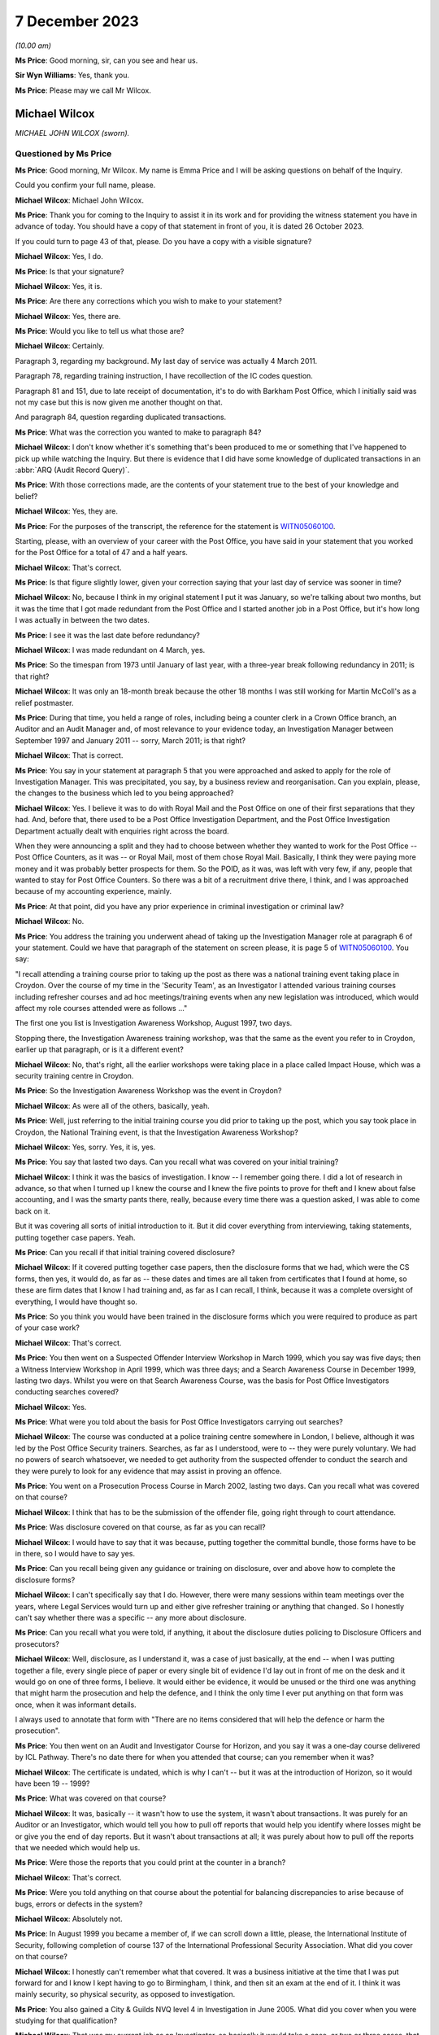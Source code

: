 .. raw:: html

   <a id="hearing-link" href="https://www.postofficehorizoninquiry.org.uk/hearings/phase-4-7-december-2023">Official hearing page</a>

7 December 2023
===============

.. raw:: html

   <div id="hearing-meta">
   <iframe width="200" height="113" src="https://www.youtube-nocookie.com/embed/lVm6aH5y97g?rel=0&modestbranding=1" title="Mike Wilcox - Day 96 AM (07 December 2023) - Post Office Horizon IT Inquiry" frameborder="0" allow="picture-in-picture; web-share" allowfullscreen></iframe>
   </div>

*(10.00 am)*

**Ms Price**: Good morning, sir, can you see and hear us.

**Sir Wyn Williams**: Yes, thank you.

**Ms Price**: Please may we call Mr Wilcox.

Michael Wilcox
--------------

*MICHAEL JOHN WILCOX (sworn).*

Questioned by Ms Price
^^^^^^^^^^^^^^^^^^^^^^

**Ms Price**: Good morning, Mr Wilcox.  My name is Emma Price and I will be asking questions on behalf of the Inquiry.

Could you confirm your full name, please.

.. rst-class:: indented

**Michael Wilcox**: Michael John Wilcox.

**Ms Price**: Thank you for coming to the Inquiry to assist it in its work and for providing the witness statement you have in advance of today.  You should have a copy of that statement in front of you, it is dated 26 October 2023.

If you could turn to page 43 of that, please.  Do you have a copy with a visible signature?

.. rst-class:: indented

**Michael Wilcox**: Yes, I do.

**Ms Price**: Is that your signature?

.. rst-class:: indented

**Michael Wilcox**: Yes, it is.

**Ms Price**: Are there any corrections which you wish to make to your statement?

.. rst-class:: indented

**Michael Wilcox**: Yes, there are.

**Ms Price**: Would you like to tell us what those are?

.. rst-class:: indented

**Michael Wilcox**: Certainly.

Paragraph 3, regarding my background.  My last day of service was actually 4 March 2011.

Paragraph 78, regarding training instruction, I have recollection of the IC codes question.

Paragraph 81 and 151, due to late receipt of documentation, it's to do with Barkham Post Office, which I initially said was not my case but this is now given me another thought on that.

And paragraph 84, question regarding duplicated transactions.

**Ms Price**: What was the correction you wanted to make to paragraph 84?

.. rst-class:: indented

**Michael Wilcox**: I don't know whether it's something that's been produced to me or something that I've happened to pick up while watching the Inquiry.  But there is evidence that I did have some knowledge of duplicated transactions in an :abbr:`ARQ (Audit Record Query)`.

**Ms Price**: With those corrections made, are the contents of your statement true to the best of your knowledge and belief?

.. rst-class:: indented

**Michael Wilcox**: Yes, they are.

**Ms Price**: For the purposes of the transcript, the reference for the statement is `WITN05060100 <https://www.postofficehorizoninquiry.org.uk/evidence/witn05060100-mike-wilcox-witness-statement>`_.

Starting, please, with an overview of your career with the Post Office, you have said in your statement that you worked for the Post Office for a total of 47 and a half years.

.. rst-class:: indented

**Michael Wilcox**: That's correct.

**Ms Price**: Is that figure slightly lower, given your correction saying that your last day of service was sooner in time?

.. rst-class:: indented

**Michael Wilcox**: No, because I think in my original statement I put it was January, so we're talking about two months, but it was the time that I got made redundant from the Post Office and I started another job in a Post Office, but it's how long I was actually in between the two dates.

**Ms Price**: I see it was the last date before redundancy?

.. rst-class:: indented

**Michael Wilcox**: I was made redundant on 4 March, yes.

**Ms Price**: So the timespan from 1973 until January of last year, with a three-year break following redundancy in 2011; is that right?

.. rst-class:: indented

**Michael Wilcox**: It was only an 18-month break because the other 18 months I was still working for Martin McColl's as a relief postmaster.

**Ms Price**: During that time, you held a range of roles, including being a counter clerk in a Crown Office branch, an Auditor and an Audit Manager and, of most relevance to your evidence today, an Investigation Manager between September 1997 and January 2011 -- sorry, March 2011; is that right?

.. rst-class:: indented

**Michael Wilcox**: That is correct.

**Ms Price**: You say in your statement at paragraph 5 that you were approached and asked to apply for the role of Investigation Manager.  This was precipitated, you say, by a business review and reorganisation.  Can you explain, please, the changes to the business which led to you being approached?

.. rst-class:: indented

**Michael Wilcox**: Yes.  I believe it was to do with Royal Mail and the Post Office on one of their first separations that they had.  And, before that, there used to be a Post Office Investigation Department, and the Post Office Investigation Department actually dealt with enquiries right across the board.

When they were announcing a split and they had to choose between whether they wanted to work for the Post Office -- Post Office Counters, as it was -- or Royal Mail, most of them chose Royal Mail.  Basically, I think they were paying more money and it was probably better prospects for them.  So the POID, as it was, was left with very few, if any, people that wanted to stay for Post Office Counters.  So there was a bit of a recruitment drive there, I think, and I was approached because of my accounting experience, mainly.

**Ms Price**: At that point, did you have any prior experience in criminal investigation or criminal law?

.. rst-class:: indented

**Michael Wilcox**: No.

**Ms Price**: You address the training you underwent ahead of taking up the Investigation Manager role at paragraph 6 of your statement.  Could we have that paragraph of the statement on screen please, it is page 5 of `WITN05060100 <https://www.postofficehorizoninquiry.org.uk/evidence/witn05060100-mike-wilcox-witness-statement>`_.  You say:

"I recall attending a training course prior to taking up the post as there was a national training event taking place in Croydon.  Over the course of my time in the 'Security Team', as an Investigator I attended various training courses including refresher courses and ad hoc meetings/training events when any new legislation was introduced, which would affect my role courses attended were as follows ..."

The first one you list is Investigation Awareness Workshop, August 1997, two days.

Stopping there, the Investigation Awareness training workshop, was that the same as the event you refer to in Croydon, earlier up that paragraph, or is it a different event?

.. rst-class:: indented

**Michael Wilcox**: No, that's right, all the earlier workshops were taking place in a place called Impact House, which was a security training centre in Croydon.

**Ms Price**: So the Investigation Awareness Workshop was the event in Croydon?

.. rst-class:: indented

**Michael Wilcox**: As were all of the others, basically, yeah.

**Ms Price**: Well, just referring to the initial training course you did prior to taking up the post, which you say took place in Croydon, the National Training event, is that the Investigation Awareness Workshop?

.. rst-class:: indented

**Michael Wilcox**: Yes, sorry.  Yes, it is, yes.

**Ms Price**: You say that lasted two days.  Can you recall what was covered on your initial training?

.. rst-class:: indented

**Michael Wilcox**: I think it was the basics of investigation. I know -- I remember going there.  I did a lot of research in advance, so that when I turned up I knew the course and I knew the five points to prove for theft and I knew about false accounting, and I was the smarty pants there, really, because every time there was a question asked, I was able to come back on it.

But it was covering all sorts of initial introduction to it.  But it did cover everything from interviewing, taking statements, putting together case papers.  Yeah.

**Ms Price**: Can you recall if that initial training covered disclosure?

.. rst-class:: indented

**Michael Wilcox**: If it covered putting together case papers, then the disclosure forms that we had, which were the CS forms, then yes, it would do, as far as -- these dates and times are all taken from certificates that I found at home, so these are firm dates that I know I had training and, as far as I can recall, I think, because it was a complete oversight of everything, I would have thought so.

**Ms Price**: So you think you would have been trained in the disclosure forms which you were required to produce as part of your case work?

.. rst-class:: indented

**Michael Wilcox**: That's correct.

**Ms Price**: You then went on a Suspected Offender Interview Workshop in March 1999, which you say was five days; then a Witness Interview Workshop in April 1999, which was three days; and a Search Awareness Course in December 1999, lasting two days.  Whilst you were on that Search Awareness Course, was the basis for Post Office Investigators conducting searches covered?

.. rst-class:: indented

**Michael Wilcox**: Yes.

**Ms Price**: What were you told about the basis for Post Office Investigators carrying out searches?

.. rst-class:: indented

**Michael Wilcox**: The course was conducted at a police training centre somewhere in London, I believe, although it was led by the Post Office Security trainers. Searches, as far as I understood, were to -- they were purely voluntary.  We had no powers of search whatsoever, we needed to get authority from the suspected offender to conduct the search and they were purely to look for any evidence that may assist in proving an offence.

**Ms Price**: You went on a Prosecution Process Course in March 2002, lasting two days.  Can you recall what was covered on that course?

.. rst-class:: indented

**Michael Wilcox**: I think that has to be the submission of the offender file, going right through to court attendance.

**Ms Price**: Was disclosure covered on that course, as far as you can recall?

.. rst-class:: indented

**Michael Wilcox**: I would have to say that it was because, putting together the committal bundle, those forms have to be in there, so I would have to say yes.

**Ms Price**: Can you recall being given any guidance or training on disclosure, over and above how to complete the disclosure forms?

.. rst-class:: indented

**Michael Wilcox**: I can't specifically say that I do.  However, there were many sessions within team meetings over the years, where Legal Services would turn up and either give refresher training or anything that changed.  So I honestly can't say whether there was a specific -- any more about disclosure.

**Ms Price**: Can you recall what you were told, if anything, it about the disclosure duties policing to Disclosure Officers and prosecutors?

.. rst-class:: indented

**Michael Wilcox**: Well, disclosure, as I understand it, was a case of just basically, at the end -- when I was putting together a file, every single piece of paper or every single bit of evidence I'd lay out in front of me on the desk and it would go on one of three forms, I believe.  It would either be evidence, it would be unused or the third one was anything that might harm the prosecution and help the defence, and I think the only time I ever put anything on that form was once, when it was informant details.

I always used to annotate that form with "There are no items considered that will help the defence or harm the prosecution".

**Ms Price**: You then went on an Audit and Investigator Course for Horizon, and you say it was a one-day course delivered by ICL Pathway.  There's no date there for when you attended that course; can you remember when it was?

.. rst-class:: indented

**Michael Wilcox**: The certificate is undated, which is why I can't -- but it was at the introduction of Horizon, so it would have been 19 -- 1999?

**Ms Price**: What was covered on that course?

.. rst-class:: indented

**Michael Wilcox**: It was, basically -- it wasn't how to use the system, it wasn't about transactions.  It was purely for an Auditor or an Investigator, which would tell you how to pull off reports that would help you identify where losses might be or give you the end of day reports.  But it wasn't about transactions at all; it was purely about how to pull off the reports that we needed which would help us.

**Ms Price**: Were those the reports that you could print at the counter in a branch?

.. rst-class:: indented

**Michael Wilcox**: That's correct.

**Ms Price**: Were you told anything on that course about the potential for balancing discrepancies to arise because of bugs, errors or defects in the system?

.. rst-class:: indented

**Michael Wilcox**: Absolutely not.

**Ms Price**: In August 1999 you became a member of, if we can scroll down a little, please, the International Institute of Security, following completion of course 137 of the International Professional Security Association.  What did you cover on that course?

.. rst-class:: indented

**Michael Wilcox**: I honestly can't remember what that covered.  It was a business initiative at the time that I was put forward for and I know I kept having to go to Birmingham, I think, and then sit an exam at the end of it.  I think it was mainly security, so physical security, as opposed to investigation.

**Ms Price**: You also gained a City & Guilds NVQ level 4 in Investigation in June 2005.  What did you cover when you were studying for that qualification?

.. rst-class:: indented

**Michael Wilcox**: That was my current job as an Investigator, so basically it would take a case, or two or three cases, that I was doing and it would be a step check to everything I did, to make sure that I was carrying it out correctly.

**Ms Price**: You say you also took part in or sat in on new subpostmaster and staff Horizon training on at least two occasions.  Can you recall that training now?

.. rst-class:: indented

**Michael Wilcox**: It was, basically -- I'm based in Plymouth and there was a training centre in Plymouth and, if I had any spare time at any time and I knew there was a course going on, I would just see if I could sit in on it, and that did cover new postmaster training, so it would be to do with transactions.

**Ms Price**: You refer at paragraph 67 of your statement to refresher training provided during national team meetings or whenever there was a change in legislation.  Who would provide that refresher training?

.. rst-class:: indented

**Michael Wilcox**: That would be the Criminal Law Team, Legal Services.

**Ms Price**: You say in your statement that the Legal Services would offer advice on case presentation as well as any changes in legislation.  What kind of advice did they give on case presentation?

.. rst-class:: indented

**Michael Wilcox**: I think that was all tied in with, like, the compliance, to make sure that you had everything in the file, so that, when they received it, they could make a fair judgement on the evidence that you've provided.

**Ms Price**: You say at paragraph 7, which is on the screen here now, that you understood your role to involve investigating possible criminal offences against the business or its clients, and you say "to include protecting the integrity of the business".  What do you mean by the "Integrity of the business"?

.. rst-class:: indented

**Michael Wilcox**: Yeah, I think from day one it was always an understanding that the Post Office was a public-owned company and backed by the Government and, basically, it was government money that we were using.  And I think it was about being seen that the Post Office was a company that you could trust because, I mean, back in this time when I started, there were 13,500 post offices and they were the hub of every city, town and village, and they wanted people to feel that that was a place that they could go and they could just trust people there.

**Ms Price**: What was your role in protecting the integrity of the business?

.. rst-class:: indented

**Michael Wilcox**: My role was to investigate if there was any criminal offences.

**Ms Price**: You say at paragraph 8 of your statement that you recall your line manager being someone called Geoff Hall, initially --

.. rst-class:: indented

**Michael Wilcox**: Initially, yes.

**Ms Price**: -- and that was when you were part of a regional team with headquarters in Bristol; is that right?

.. rst-class:: indented

**Michael Wilcox**: That's correct.

**Ms Price**: Then when the team became a national team, you recall your line managers being David Posnett?

.. rst-class:: indented

**Michael Wilcox**: Correct.

**Ms Price**: Then Paul Whitaker, Ged Harbinson and, finally, Jason Collins; is that correct?

.. rst-class:: indented

**Michael Wilcox**: That's correct.  I think there might have been Paul Dawkins in between, as well, but it was not for a very long time.  I think Dave Posnett was only about three or four months.

**Ms Price**: Could we have on screen, please, paragraph 9 of Mr Wilcox's statement, it's page 6.

You say here:

"From the time I started working in Investigation I was always a 'lone worker', based initially in a room in a Crown Office then later in the Security Suite in the mail centre, both in Plymouth.  Initially (prior to Horizon) my manager was based in Bridgwater, some 80 miles away, and my nearest colleagues were based in either Bristol or Bournemouth, some 125 miles away.  Latterly the Head Office and my line manager were both based in London some 250 miles away.  I did not therefore have the opportunity to work within a group on a day-by-day basis, like some of the teams. I therefore did not, on a daily or weekly basis, 'associate' with any of the National Team.  When I needed, or someone else needed a second officer then I would normally be Gary Thomas (Bournemouth) as my first port of call."

Given that you were a "lone worker" as you put it, was it difficult for you to get a sense of the issues which were arising in investigations carry out by other Investigators?

.. rst-class:: indented

**Michael Wilcox**: I think that that is the aim of that sentence that I put in, yes.

**Ms Price**: Was your set-up unusual or were there other Investigators in this position as lone workers as well?

.. rst-class:: indented

**Michael Wilcox**: I think the South team, which I was a part of, I think most of those people were -- there were five of us, I believe -- I think we were all lone workers in different parts of the country, whereas the North team, some of them -- no, because London was the South team.  So London, I think, might have had one or two but the North team, I think some of them were working in pairs.  But we were certainly single.

**Ms Price**: What processes existed for information sharing between Investigators?

.. rst-class:: indented

**Michael Wilcox**: Do you mean official documentation?

**Ms Price**: I mean, any processes or means of sharing information between Investigators?

.. rst-class:: indented

**Michael Wilcox**: There was a post office intranet site and part of that was there was a Security section in it as well, which only the Security Team would access.  That would normally be used for policies, policy updates and, failing that, I suppose, anything that needed to be sent out to all team members would be sent out by email.

**Ms Price**: You say at paragraph 71 of your statement that you were totally unaware of any proceedings taking place about Horizon failings, either criminal or civil.  Given that there were such cases going on during your tenure as an Investigator, how effective do you think the processes for sharing information between Investigators were?

.. rst-class:: indented

**Michael Wilcox**: It's obviously not worked.  From what I've learnt, purely from this Inquiry, from 2004, I think Lee Castleton -- who I had never ever heard of before, until this Inquiry.  I cannot believe myself that I've been there for seven years after that, and I didn't even know about that case.  At no stage did anybody sit me down or call a team meeting and say, "We may have a problem here, this is what's happening, and this is how we're going to handle it".

**Ms Price**: You say at paragraph 19 of your statement that:

"The structure and role of the Security Team changed many times, including our job titles."

What impact, if any, do you think this regular change had on the adequacy of investigations?

.. rst-class:: indented

**Michael Wilcox**: I don't think it had an impact on that because when you took on parts of physical security, which dealt with robberies, burglaries and visiting offices about security weaknesses, it just meant that was another part of your caseload.  Obviously, if you weren't doing that, you'd be allocated more investigation cases but I don't think that impacted at all on the quality of investigation standards.

**Ms Price**: You say in your statement that:

"All investigations would be conducted taking into consideration the rules of the Police and Criminal Evidence Act, the Criminal Procedure and Investigations Act, the Regulation of Investigatory Powers Act, the Data Protection Act and the Human Rights Act."

Where would you have found copies of those Acts as an Investigation Manager?

.. rst-class:: indented

**Michael Wilcox**: I've had to refresh my memory and I've taken those from a policy statement to say what we worked to, just so that I could remember. I remember the Police and Criminal Evidence Act. We always carried that -- the Codes of Practice, we always carried that book with us because that was produced at any interview, any taped interview.

The CPIA, I remember having to go to every bookshop in Plymouth to try to buy a copy because they weren't being supplied, but we would take that with us as well, and anything else, basically, would be on the policy document.

**Ms Price**: You identify at paragraph 7 of your statement the official policy relating to investigations. Could we have that document on screen, please. It's reference POL00031008.  This is the "Royal Mail Group Limited Criminal Investigation and Prosecution Policy".  This version, if we can scroll down, please, to the bottom of the page, is dated November 2010.  An earlier version, dated December 2007, was also provided to you for the purposes of preparing your statement to the Inquiry.  Would you agree that it is materially very similar?

.. rst-class:: indented

**Michael Wilcox**: From what I recall, yes.  Yeah.

**Ms Price**: You were an Investigation Manager from 1997.  In terms of the official policy governing investigations before 2007, being the earlier version of this document, there was a further document sent to you by the Inquiry for the purposes of preparing your statement, which is dated May 2001.  That's a document which purported to set down the procedures and standards applying to investigations.

Could we have that on screen, please.  The reference is POL00104754.  This document has a heading, in the top left corner "Investigation Policy", and then in bold and centre "Rules and Standards".  The date at the bottom of the page, please, is May 2001.

Looking, please, to page 4 of the document, section 5, "Document details", we see a last updated date of October 2000.  The "Assurance Details" and "Final Review" sections appear to be blank.  Would you agree that a version of this document appears to have been in force from October 2000, on the face of that last updated entry.

.. rst-class:: indented

**Michael Wilcox**: Yes, yeah.

**Ms Price**: Going back to the first page, please.  Did you recognise this document when it was provided to you by the Inquiry?

.. rst-class:: indented

**Michael Wilcox**: I can't say I recognised it but I've no reason to doubt that I didn't receive it.

**Ms Price**: This document sets out "Consignia Investigation Standards" and "Consignia Legal Standards", as well as referring to "Consignia employees" throughout.  Was this a document which applied to the work of Post Office Investigators?

.. rst-class:: indented

**Michael Wilcox**: Yes, because the Post Office changed its name to Consignia, so it would have been Post Office only and not Royal Mail.

**Ms Price**: Do you think that this was the official policy governing investigations before the December 2007 document?

.. rst-class:: indented

**Michael Wilcox**: If that's the last one that there was, then I would imagine that's the one, yes.

**Ms Price**: Under paragraph 3.1, we see investigation standards are addressed.  The "high level investigation standards" are defined as follows:

"All Security Managers who are authorised to conduct investigations into crimes or suspected crimes will carry out their duties in accordance with Consignia legal standards for investigation of crime and Consignia rules relating to the treatment of employees and agents in accordance with mandatory instructions detailed in investigation policies.

"Relevant changes in the law or any significant aspect affecting the way in which investigations are conducted will be communicated to all Security Managers by email and where necessary an amendment will be made to the database."

Pausing there, do you recall there being a database with policy and standards documents on it?

.. rst-class:: indented

**Michael Wilcox**: Yes, definitely.

**Ms Price**: Were copies of relevant legislation and guidance also contained on that database, can you remember?

.. rst-class:: indented

**Michael Wilcox**: I can't remember specifically but, if it was something that applied to everybody with regarding the policy, then there's no reason why it shouldn't have been there.

**Ms Price**: Did you ever go to the legislation itself, as opposed to a policy document, when you were an Investigator?

.. rst-class:: indented

**Michael Wilcox**: I honestly couldn't say whether I did or I didn't.

**Ms Price**: Under paragraph 3.2, we have "Consignia Legal Standards":

"When undertaking investigations into crimes or suspected crimes, all Security Managers must comply with the relevant legislation so far as this relates to the investigation of crime, the interview, arrest and search of persons and process before the courts.  In particular, Investigators will be bound by the following legislation ..."

For England we have Human Rights Act 1998 (in force from 2/10/2000); Police and Criminal Evidence Act and Codes of Practice; RIP Act, Regulatory Investigatory Powers Act 2000.  Then we see the same entries under Wales there.

Then at 3.3, please, we have "Prosecution Casework," and it says this will be dealt with "in compliance with the following instructions", and for England and Wales there's Consignia Prosecution Guidelines, Consignia Code of Practice -- Criminal Procedure and Investigations Act 1996.

Under paragraph 3.4 we have this:

"When undertaking investigations into crimes or suspected crimes involving Consignia employees and agents, all Security Managers must comply with Consignia rules regarding the conduct of interviews.  In relation to:

"An interviewee's right to have a friend present at interviews.

"An interviewee's right to have a friend present at searches.

"Special treatment afforded Consignia Juveniles."

Does this part on interview rights look familiar to you?

.. rst-class:: indented

**Michael Wilcox**: Yes.

**Ms Price**: Was it what governed your approach to interviews as an Investigator, at least before the introduction of the December 2007 Criminal Investigation and Prosecution Policy?

.. rst-class:: indented

**Michael Wilcox**: Sorry, I don't understand the question.

**Ms Price**: Were these points, so stressing an interviewee's right to have a friend present at an interview and an interviewee's right to have a friend present at searches, was that what governed your approach to interviews?

.. rst-class:: indented

**Michael Wilcox**: Those points would have been from day one training, always offer a friend present at interview, whether it's taped interview or not a taped interview, and the same applies to searches.

**Ms Price**: There's no reference in this section to legal rights in terms of solicitor representation, is there?  Simply, this is referring to the right to have a friend present.  Does that indicate this is a Post Office policy on having a friend present?

.. rst-class:: indented

**Michael Wilcox**: Yeah, it's basically saying it's a Consignia rule or a Post Office rule.  It's not a legal right.

**Ms Price**: Could we have on screen another document which was provided to you by the Inquiry, which governs the disclosure of unused material to the defence and is also dated May 2001.  The document reference is POL00104762.  We can see from the title that this document covers the disclosure of unused material and refers in the title to the Criminal Procedure and Investigations Act 1996 Codes of Practice.

Did you recognise this document when it was sent to you by the Inquiry?

.. rst-class:: indented

**Michael Wilcox**: I can't say I recognised it but, again, it seems relevant, yes.

**Ms Price**: It seemed what, sorry?

.. rst-class:: indented

**Michael Wilcox**: Sorry, it seems relevant.  There's no reason why I wouldn't have had access to it or saw it, yeah.

**Ms Price**: Do you think it was provided to you when you were an Investigator?

.. rst-class:: indented

**Michael Wilcox**: It wasn't actually handed to me but it would have been made -- I'd have been made aware that it was on the Security database.

**Ms Price**: Under "Purpose", this document sets out the following:

"The aim of this policy is to ensure that Security Managers know and understand the investigation procedures in relation to the Disclosure of Unused Material, as described in the Criminal Procedure and Investigations Act 1996 Codes of Practice, which must be adhered to by all Consignia staff undertaking investigations."

You refer in your statement to the Criminal Procedure and Investigations Act.  At the time you were an Investigator, were you aware of the CPIA Code of Practice?

.. rst-class:: indented

**Michael Wilcox**: Yeah, I specifically -- as I say to you, I had to search around Plymouth to find a copy of it so I actually remember there was a specific training session held by the Criminal Law Team at one of our team meetings regarding that.

**Ms Price**: This document explains in the introduction that:

"The rules relating to the disclosure of unused material to the Defence are laid down in the Criminal Procedure and Investigations Act 1996.

"In light of the Human Rights Act 1998 the Attorney General has issued new Guidelines on the disclosure of unused material.  The Guidelines clarify the responsibilities of Investigators, Disclosure Officers, Prosecutors and Defence Practitioners."

Were you aware at the time you were an Investigator of the Attorney General's Guidelines on Disclosure?

.. rst-class:: indented

**Michael Wilcox**: I can't recall specifically about the Attorney General rules but, if that was covered in the updated training session we had, then it would have been covered, yeah.

**Ms Price**: It is not referenced in this document but were you aware of, and did you ever refer to, the Code for Crown Prosecutors?

.. rst-class:: indented

**Michael Wilcox**: No.

**Ms Price**: Further down the page the "General Principles" section, we see there's a section on "Investigators and Disclosure Officers", then over the page, please, the second paragraph on this page says this:

"The Disclosure Officer is the person responsible for examining material retained during an investigation, revealing material to Legal Services during the investigation and any criminal proceedings resulting from it, and certifying to Legal Services that he has done this.  Normally the Investigator and the Disclosure Officer will be the same person."

Do you recall that being the case, that the Investigator and the Disclosure Officer in a case were usually the same person?

.. rst-class:: indented

**Michael Wilcox**: Yes, definitely, yes.

**Ms Price**: You refer in your statement at paragraph 12 to the forms which would need to be completed by the Investigator, the form CS006C, CS006D and CS006E.  You then say at paragraph 13 of the statement that the disclosure documentation bore the name of that Investigator as the Disclosure Officer.

Did you understand at the time that you were acting as the Disclosure Officer in the case when you were an Investigator?

.. rst-class:: indented

**Michael Wilcox**: Yeah, disclosure of the evidence that we had obtained during our investigation, yes.

**Ms Price**: At the time, did you understand that this was a distinct role, over and above your role as an Investigator, which imposed upon you additional and distinct duties?

.. rst-class:: indented

**Michael Wilcox**: I think it was a role as part of the training, as to the fact of how we conducted the disclosure and filled in the disclosure forms. I think we disclosed what we had to Legal Services.  It really depends on what you mean by "further duties".

**Ms Price**: Well, did you understand that you were doing more than just filling in the paperwork, that the role of a Disclosure Officer was a distinct one, over and above your role as an Investigator, which had its own duties?

.. rst-class:: indented

**Michael Wilcox**: It had a duty to make sure we disclosed everything that we had, yes.

**Ms Price**: It is not referenced in this document but were you aware when you were an investigator that there was an obligation on a criminal investigator to pursue lines of inquiry which pointed away from, as well as towards, the guilt of the suspect?

.. rst-class:: indented

**Michael Wilcox**: Yes, definitely.  I mean, especially if you had a case where somebody wasn't accepting responsibility, part of that investigation into proving that they did is also trying to prove that they didn't.  So that -- I would say that went automatically anyway.

**Ms Price**: Could we have on screen, please, paragraph 33 of Mr Wilcox's statement, it is page 14 of that statement.

A little further down the page, please, at paragraph 33, you say this:

"Throughout my team in the Security Team, and even before when I was an Auditor, I believe the policy and practice regarding the investigation and prosecution of Crown Office staff and the policy and practice regarding the investigation and prosecution of subpostmasters or their staff has basically remained the same."

You go on at paragraph 34 to say that there was no distinction when it came to prosecution decisions between Crown Office employees and subpostmasters or their staff.

As between these two groups, do you recall there being any difference in approach to the question of whether a criminal investigation should be commenced, specifically following the identification of a shortfall in a branch?

.. rst-class:: indented

**Michael Wilcox**: It would be investigated in exactly the same way and, if evidence was found, the prosecution would take place in exactly the same way.

**Ms Price**: You had experience of both Crown Office and subpostmaster branches in various roles you held when you worked for the Post Office.  Were you ever aware of a difference in the way Crown Office employees and subpostmasters and their staff were treated by the Post Office?

.. rst-class:: indented

**Michael Wilcox**: Definitely not.  I took part in a prosecution case of one of our branch managers myself.

**Ms Price**: Could we have on screen, please, page 6 of Mr Wilcox's statement.  The top paragraph here is a continuation of paragraph 7.  About four lines down, you say this:

"Away from any criminal investigation I was also required to give assistance to Crown Offices and subpostmasters regarding loss reduction and security issues."

What do you mean by "loss reduction" in this context?

.. rst-class:: indented

**Michael Wilcox**: On occasions, the Post Office had tasked people with loss reduction.  It was basically about how to avoid them.  I'm trying to think, in this -- in one of these instances, I actually made up and prepared a presentation in connection with loss reduction and tried it out in a team meeting with members of our -- my own team, and we sort of tweaked it.  And, from then, I rolled it out to the whole Security community and Security Managers or Investigators were going around to Crown Offices giving these presentations.

I also offered them to the :abbr:`NFSP (National Federation of SubPostmasters)` and attended two or three NFSP meetings with postmasters to explain to them about controls at the office and how to reduce losses.

**Ms Price**: What type of losses are we talking about here?

.. rst-class:: indented

**Michael Wilcox**: Anything, really.  Obviously, branch office losses are reported through the Post Office because branch office staff are employed by the Post Office.  Other losses, sometimes we'd get a request from a postmaster to say they're having -- let's just say niggly little losses that they can't really get to the bottom of, and I would arrange or we would arrange to go and meet them somewhere, normally offsite, have a chat about what they think is going wrong, and suggest improvements to ways they can just monitor what's happening in their office.

**Ms Price**: Did this part of your role involve advising individuals following the identification of unexplained shortfalls?

.. rst-class:: indented

**Michael Wilcox**: It would be unexplained shortfalls.  I mean, the fact that it's unidentified makes it an unknown shortfall anyway.  So, yes, if somebody said, "Look, I'm losing £20 a week, £30 a week, and I can't understand it", it would be really just having a discussion with them about the procedures at the office and what they could do to tighten up on those procedures.

**Ms Price**: You address possible causes of unexplained shortfalls at paragraphs 160 to 162 of your statement and you give examples of errors on the part of a user of the system and theft by those other than the subpostmaster.  Does your knowledge of the possible explanations you list there come from assisting offices as well as investigating them?

.. rst-class:: indented

**Michael Wilcox**: The reason for that paragraph was really to try to show how difficult it is for an Investigator to look at unexplained losses.  The number of things that can possibly happen, and all those instances I've given you are my personal experiences over the years of money that's gone missing.

It's just really -- it's not -- if it's an unknown loss, especially if somebody isn't declaring it -- if somebody is declaring unknown loss it's hard enough to investigate anyway.  If somebody is going to cover up an unknown loss, for whatever reason, I would say it's impossible to actually assist them and find out where it is.

**Ms Price**: Did it ever occur to you at the time that another explanation, in addition to those you list in your statement, might be that the Horizon-generated figure for what should be held by a branch was wrong?

.. rst-class:: indented

**Michael Wilcox**: Absolutely not.

**Ms Price**: Turning, please, to the process followed by Investigators after the identification of a shortfall at an audit, could we have on screen, please, paragraph 40 of the statement. That is page 16.  Here you say this:

"It would normally stand that if an audit shortage was reported to the Investigation Team and if an Investigator and a Second Officer were available (and could reach the branch in a reasonable time) then they would go to the office while the auditors are still there (dependant on the amount of the shortage)."

You go on at paragraph 41:

"The aim of the visit would be to obtain and secure any evidence which supports (or doesn't support) a criminal offence at the office (if there is any).  If there have been admissions of a suspected criminal offence then it would be prudent to undertake a taped interview with the suspect and get a first account at that time."

What evidence would an Investigator be seeking to obtain and secure at the branch?

.. rst-class:: indented

**Michael Wilcox**: If there's been a reported shortage by the Auditors, then it would be to try to find either evidence by way of an interview, or evidence of, if you had to, bank accounts or any financial information, if that would assist the investigation.

**Ms Price**: What evidence would you be seeking to establish a loss to the Post Office?

.. rst-class:: indented

**Michael Wilcox**: In interview?

**Ms Price**: No, at the branch when attendance was to obtain and secure evidence?

.. rst-class:: indented

**Michael Wilcox**: It may be that somebody has already admitted to taking the money, in which case it would be an interview.  If they haven't admitted it, but they were a suspect and it was an interview under caution then, obviously, you'd be putting questions to them as for an explanation as to that loss.

**Ms Price**: What did you see as the evidence of the loss?

.. rst-class:: indented

**Michael Wilcox**: The evidence of the loss would have been the Auditor's findings.

**Ms Price**: We're talking here about the difference between what the printable Horizon reports said should be in the branch and what the Auditor actually found in the branch?

.. rst-class:: indented

**Michael Wilcox**: That's correct.

**Ms Price**: You say at paragraph 58 of your statement that, if there had been admissions of a criminal offence, then it would be prudent to undertake a taped interview with the suspect to get a first account at the time.  Where an admission had been made to an Auditor before an Investigator was on the scene, was it common for the Auditor to ask the person who had made an admission to sign a written record of the admission?

.. rst-class:: indented

**Michael Wilcox**: They would ask them to sign a written record of the events of that day and just to agree that that's what actually took place, yeah.

**Ms Price**: In general terms, how would you deal with any such written record in a subsequent interview under caution?

.. rst-class:: indented

**Michael Wilcox**: I would probably -- after the opening introductions and the legal rights and friend rights, I would probably just recap what I understood happened in the morning.  I would normally read out the signed piece of paper, as a record of what happened that day, and then would ask the suspect to actually give me a reason for the shortage in their own words.

**Ms Price**: At paragraph 42 of your statement you deal with interviews.  You say:

"Interviews could take place normally at the office if enough privacy is attainable and the suspect did not require legal representation or a Post Office Friend to be present."

At paragraph 43:

"I have on occasions, either after visiting the office or on the day, or when unable to attend an office, pre-arranged an interview with the suspect for a future date.  This would be especially true if they required legal representation and, in that case, the interview could normally be undertaken at the solicitor's office."

You deal with the process applying to interviews at paragraph 11 of your statement. Could we have that on screen, please, it's page 7.  You say:

"Interviewing persons accused or suspected of a criminal offence was part of my role as an Investigator.  Interviews were conducted in connection with PACE 1984 Codes of Practice. Most of the taped interviews I conducted were voluntary attendees, ie suspects who were not under arrest, and the interview would be conducted at a mutually agreeable venue (sometimes pre-arranged)."

You go on to say:

"On occasions, if it were necessary for the Police to assist in an arrest or search then the suspect would be arrested and interviewed at a police station.  If anyone being interviewed required or attended with a solicitor, then full pre-disclosure would be given before the commencement of any interview."

Just pausing there, would full pre-disclosure be provided to someone before an interview if they did not wish to have a solicitor present for the interview?

.. rst-class:: indented

**Michael Wilcox**: Not generally, no.

**Ms Price**: Why not?

.. rst-class:: indented

**Michael Wilcox**: Not sure I can answer that question.  I'm not really sure.  You would tend not to talk to somebody beforehand without cautioning them anyway.  I've never had anybody ask me for disclosure before because, normally, when I invite them for an interview, I tell them what the interview is about and why they're being interviewed.  So there's normally -- if it was a postmaster, they would general understand what it's all about, whereas if you had a solicitor, they may not even understand Post Office procedures.

**Ms Price**: You go on:

"We used a standard cribsheet during interviews as reminders of procedures and questions.  This was so a set format could be followed for standardisation, across the team, of casework papers and reports and also assisted with the correct PACE guidelines.  The cribsheet would set out (from memory) reminders such as:

"Explaining what would happen during the interview.

"Opening tapes in front of the interviewee and solicitor if present.

"Introductions of persons present for the benefit of the tape.

"Caution and checking the understanding of the caution.

"Explanation of Legal Rights and the rights to a friend being present (friend not applicable at Police Custody Suite).

"Points to cover during interview, ie background, experience, training, staffing and role at the office.

"Conclusion of the interview and signing and sealing of the tapes.

"Anything else which needed to be covered under the interviewing section of PACE 1984."

You then say:

"Dependent on the outcome of the interview, reports for Legal Services and the Discipline Manager would be prepared if necessary."

You deal at paragraph 97 of your statement with the role of the Post Office Friend.  Could we have that on screen, please.  It's page 29 of this statement.  You say:

"Part of Post Office (and Royal Mail Group) policies are that any person being interviewed by an investigator (on tape or informally), is entitled to have a 'Post Office Friend' present with them.  The role of this 'Post Office Friend' is to sit in on the interview.  They are not allowed to take part in the interview at any stage but are allowed to take notes on the proceedings as long as they are kept confidential.  The Post Office Friend should be someone who works for the Post Office and someone who is not involved in the enquiry.  The reason for not being allowed to say anything in the interview is because they probably wouldn't be qualified to advise and may say something which is not beneficial to the person being interviewed.  This would be the role of a solicitor and this right should be exercised if advice is required."

Pausing there -- and we'll come back in due course to what happened in Mrs Rudkin's case -- was a union representative classed as a Post Office Friend where they attended an interview with the interviewee?

.. rst-class:: indented

**Michael Wilcox**: Yes, definitely.

**Ms Price**: Were individuals who chose to be accompanied by union representatives told that their representative would be classed as a Post Office Friend and, therefore, not allowed to take part in the interview?

.. rst-class:: indented

**Michael Wilcox**: Yes, because they had to sign a form to say that they understood all of that.  Whether it was a union representative or whether it was a counter clerk from a different town that they'd never even heard of, they were entitled to any of those people, as long as they worked for the Post Office, but the same rules applied to them all.

**Ms Price**: We'll come on to the legal rights form in due course.  But you're saying it was your understanding that that form dealt with the Post Office Friend as well as a legal representative solicitor?

.. rst-class:: indented

**Michael Wilcox**: No, no, sorry, I didn't say that.  The Post Office Friend was -- they could have a friend as well as a solicitor but you normally found if a solicitor was there, they wouldn't allow a Post Office Friend, for obvious reasons.  But the friend form was purely for people who wanted a Post Office Friend and that could be anybody whatsoever that worked in the Post Office, as long as they weren't in that office, if you like.

**Ms Price**: Did you explain to them that that union representative, because they were acting as a Post Office Friend, would not be able to take part in the interview?

.. rst-class:: indented

**Michael Wilcox**: The forms were -- yeah, the forms were signed on tape and that was read out and then they would sign it that they understood they couldn't take part in the interview.

**Ms Price**: Okay.  We'll come on to the form.

Were individuals attending interviews told that, if they wished to be accompanied by someone who could take part in the interview, they would have to have a solicitor?

.. rst-class:: indented

**Michael Wilcox**: I don't know if it was worded that way but I would have certainly said, "Do you want legal representation or a solicitor, because if you do, I can help you find one?"  And, if they said no, then I would explain that they're entitled to a friend but the friend wouldn't be able to take part in the interview and wouldn't be able to give them advice.

**Ms Price**: Could we have on screen, please, `WITN01860100 <https://www.postofficehorizoninquiry.org.uk/evidence/witn01860100-timothy-brentnall-first-witness-statement>`_. This is a statement made for the purposes of this Inquiry by a former subpostmaster called Timothy Brentnall, who was prosecuted for theft and false accounting.

Mr Brentnall recalls who attending his branch in Roch, Pembrokeshire after an audit in 2009 found an apparent shortfall of some £16,500.  Could we turn to page 2 of this document, please, towards the bottom, paragraph 9.  Mr Brentnall says this:

"By the time I was audited in 2009 I had reduced the shortfall to some £16,500 by putting my own money into the post office when the Auditors came.  I was very open and honest with them about what had been happening because I thought they were there to help.  I quickly realised that they were not there to help me but to blame me.  I recall the Auditor's name being Gaynor Davies, who had another man with her but I cannot remember his name.

"This was promptly followed by a visit from an investigating team.  This was a man called Mike Wilcox.  Another lady was with him but I do not remember her name.  Whilst at first I thought they were there to help me and correct the fault, it soon transpired that they were Auditors to try and collect evidence against me. I remember Mike Wilcox telling me it was an informal chat and I asked if I would need a solicitor and he said no."

Do you recall Mr Brentnall now?

.. rst-class:: indented

**Michael Wilcox**: It would be fair to say that I have only seen this document at 9.30 this morning.  When you said a statement from Tony Brentnall (sic), my immediate thought was that it was somebody from our Post Office department.  So I remember the name, I don't know what for.  Roch is completely out of my patch but I'm not saying I didn't do it.

So, to answer your question, I remember the name, I don't remember specifically doing this case.  But, at no time whatsoever, do I do an informal chat with a suspect.  Informal chats are if I'm out there because somebody is asking me -- they're having problems with losses.  No circumstances whatsoever would there be an informal chat and I would not take a second person with me if it was.

**Ms Price**: Have you ever told a subpostmaster that you were investigating that they did not need a solicitor because the discussion you were having was just an informal chat?

.. rst-class:: indented

**Michael Wilcox**: Definitely not.  Never.

**Ms Price**: The next paragraph, Mr Brentnall says this:

"I remember being told that I was the only subpostmaster having these kinds of issues."

Did you ever tell a subpostmaster with an unexplained shortfall that he or she was the only one having problems balancing?

.. rst-class:: indented

**Michael Wilcox**: I don't use that phrase, no.

**Ms Price**: Could we have on screen, please, `WITN01610100 <https://www.postofficehorizoninquiry.org.uk/evidence/witn01610100-hasmukh-shingadia-witness-statement>`_. This is a witness statement made by Hasmukh Shingadia, a former subpostmaster, for the purposes of this Inquiry.

Mr Shingadia explains in his statement that he had problems balancing.  Like Mr Brentnall, he was prosecuted for theft and false accounting.  He recalls being interviewed by you at paragraph 59 of his statement.  Could we go to that, please, it's page 7.  He says:

"On 11 May 2010, I was interviewed at Newbury sorting office by Michael Wilcox. A Federation representative, Nippi Singh, was there supposedly to support me.  However in the 7 hours that I was there, he did not say a word. When I challenged him about this, he said, 'Well it's your Post Office' and got in his car and drove away.

"The interview was a real grilling.  I was asked repeatedly where money was.  I kept saying that I hadn't got it.  They asked for bank statements, credit card statements, and they told me if I didn't cooperate, they would come and search my flat."

Do you recall Mr Shingadia now?

.. rst-class:: indented

**Michael Wilcox**: Again, this was given to me at 9.30 this morning.  I do remember the name.  More so I remember the fact of Nippi Singh and, in fact, I believe you've got my notebook and I recall that there's an entry in my notebook about this case.  I don't know what it says.  I don't know what the outcome was.  But I've returned my notebook recently, because I've only just found it, and I believe this case is mentioned in it.

**Ms Price**: Well, we can certainly try and locate that.

In general terms, did you ever use the threat of searching someone's property to encourage them to cooperate and provide documentation?

.. rst-class:: indented

**Michael Wilcox**: Searches that we conduct are purely voluntary. There is no way that I would ever have said to anybody "If you don't, we're going to do a search".  At the end of the day, they're told that we may need to do a search but it's purely with their permission and, again, they're entitled to a friend present.  It's -- I'm afraid I don't work for the Sweeney from the 1970s' TV programme.  It's just a completely different way altogether.

**Ms Price**: Could we have on screen, please, paragraph 68 of Mr Wilcox's statement.  It's page 23.  You say:

"With specific emphasis on obtaining evidence from third parties, there would be occasions when further investigation was required, or documents required to prove or disprove a criminal offence.  With legislation changing over the years obtaining evidence from third parties also changed.  Sometimes our 'working partners', ie Department for Work and Pensions and Fujitsu, would have a contract with the business for the release of any documentation.  Documentation from banks used to be obtained by the person involved in the enquiry signing a release form for the data to be released.  Later with legislation form (DPA, RIPA or CPIA) we would also need to submit a 'Data Protection Disclaimer' form confirming that the information was for a genuine investigation purpose.  Any changes in procedure would be notified to us either by meetings, personally or notification on a policy change on the intranet."

Just picking up on the third line there, where something was required to disprove a criminal offence, can you think of an example of a time there you investigated further or sought documents to disprove an offence?

.. rst-class:: indented

**Michael Wilcox**: I think it's just a general term, as I said before.  If I'm investigating a case and somebody said they've taken some money and paid it into their bank account, we would ask for those bank accounts, and that may show the money has gone in or it may not show that money has gone in.

It's the same with :abbr:`ARQ (Audit Record Query)` data.  I don't know if you want to cover that at later stage but, with ARQ data, you can ask for ARQ data but it's not going to prove necessarily -- it depends on what the person tells you that they've done with the money or whether they haven't done anything with the money.  But ARQ data is very subjective.

My personal opinion is, depending on the type of loss and what you're told, in some instances, it's no good to you whatsoever.

So -- can I give you an example of what I'm trying to say?

**Ms Price**: Please do.

.. rst-class:: indented

**Michael Wilcox**: If there's an audit shortage of £10,000 and the postmaster says to you "I took that money six months ago and I've paid it into my bank account", you could get bank statements from him showing that £10,000 has gone into his bank. You could also ask for audit data.  Now, if he tells you he's been covering up that £10,000, so nobody knows about it, you'd look at that audit data and it won't show you anything.  It'll show you that he's been balancing all the time.

So you could argue, yeah, that's what he said, he's covering it up, that's why it's not there.  But the defence could argue, "Well, there's no loss been shown, so how can you prove there was a loss"?

So that's what I'm trying to say by either trying to prove the offence or not the offence. It depends on what you're told, really.

**Ms Price**: You're referring there to what you could glean from :abbr:`ARQ (Audit Record Query)` data.

.. rst-class:: indented

**Michael Wilcox**: Yeah.

**Ms Price**: There were, of course, other people with different skills who could look at such data and make different types of analyses, weren't there? Specifically, Fujitsu employees would be able to tell more from the data than you could, as a non-technical Investigator?

.. rst-class:: indented

**Michael Wilcox**: The :abbr:`ARQ (Audit Record Query)` data that we got was a mirror image of the transactions that were going through the office.  There was no further information on there than a subpostmaster could have got himself.  The only advantage with ARQ data is it went back further in time, as opposed to it dropping off the system in the office, and it was in the form of an Excel spreadsheet.  So it was great to filter and sort figures and specifically look at things.

It would tell me nothing about, if what you mean -- it would tell me nothing about the back office procedures and the technical aspects of the system, no.

**Ms Price**: That's your opinion on what could or couldn't be gleaned from the data.  But do you understand that that would be disclosable, once you'd obtained that data, and what happened to it after it was disclosed is a separate matter from what you thought, as an Investigator?

.. rst-class:: indented

**Michael Wilcox**: If I ever had :abbr:`ARQ (Audit Record Query)` data, then it would always form part of my witness statement and evidence, whether it helped me or whether it didn't, because the paragraph would probably say ARQ data shows that it could back up this person's story.  But it also may be not.

**Ms Price**: Could we have paragraph 82 of Mr Wilcox's statement on screen, please.  It's page 26.  You say:

"I would obtain :abbr:`ARQ (Audit Record Query)` data on any investigation where unexplained losses were involved whether there was a suspected offence, or if I was trying to assist a subpostmaster in investigating losses at their office."

Is that right, that you obtained ARQ data in any investigation where there were unexplained losses or where you were just trying to assist a subpostmaster with unexplained losses?

.. rst-class:: indented

**Michael Wilcox**: If it was purely unexplained losses, then that is true.  If somebody said to me -- an example I used before, if somebody said to me "There's £10,000 missing, I've taken that money and paid it into my bank account, and I've been inflating the cash every day for six months to cover it up", if I could prove from bank statements that they've paid the money in, :abbr:`ARQ (Audit Record Query)` data is not going to help me one little bit because, when I look at that ARQ data, if they're covering up the losses, it's not going to show me the losses anyway.

In that instance, it's of no use for helping me.  It's -- and that's what I was saying to you before about it depends what the person tells you.  If it is -- somebody says, "I'm having losses every week and it's nothing to do with me, I don't know where it's going", then, yes, it would be useful to look at but, again, I am not convinced it would actually show you anything if somebody is covering those losses up.

**Ms Price**: When you were in the role of assisting, as you put it, subpostmasters to get to the bottom of things and you obtained :abbr:`ARQ (Audit Record Query)` data, would you provide that data to the subpostmaster, as a matter of course?

.. rst-class:: indented

**Michael Wilcox**: No, I wouldn't say I would provide it to them, because I was there to help them, and they knew what I was doing.  I might show it to them, I might, you know, have looked at the dates of when they thought there were losses and it might show that a member of staff to was declaring cash and it was showing a shortage in the balance and then, two minutes later, you see the cash has been altered and there's suddenly a nil discrepancy; that's good evidence that somebody is changing the cash declaration, and that would be shared with the person -- with the postmaster I was helping, yeah.

**Ms Price**: You say at paragraph 85 of your statement that you did not have direct contact with Fujitsu and that all requests for :abbr:`ARQ (Audit Record Query)` data went through the Casework Management Team; is that right?

.. rst-class:: indented

**Michael Wilcox**: That's correct, yes.

**Ms Price**: Is it also right that you recall there being a limit on the number of requests which could be made for :abbr:`ARQ (Audit Record Query)` data?

.. rst-class:: indented

**Michael Wilcox**: There was initially because I remember -- you used to just wing off an email and say, "Can you order me :abbr:`ARQ (Audit Record Query)` data for this office between these dates", and sometimes it would come back and say, "You'll have to wait for next month's allocation".  It wasn't a major problem but it just slowed you down a bit.

**Ms Price**: Do you recall those limits ever impacting upon a decision as to whether or not to request :abbr:`ARQ (Audit Record Query)` data, either a decision that you were making or that another Investigator was making?

.. rst-class:: indented

**Michael Wilcox**: Well, I can't speak for other Investigators. I -- as far as I'm concerned, where I thought applicable, I always asked for :abbr:`ARQ (Audit Record Query)` data. Depending on the, you know, irrespective of the limits because, if I'm going to do a job, then I need to have that information to hand.

And even if it was a case where I didn't think ARQ data would help me, initially, I would still ask for it, because -- on the off-chance that I may have to do a committal bundle and it would just save time, I'd already have it.

**Ms Price**: Sir, I have reached the end of one topic and the next topic is a little lengthier.  Would now be a convenient moment for the morning break?

**Sir Wyn Williams**: Yes, certainly.  So what time shall we resume?

**Ms Price**: Fifteen minutes.  I think it's 11.15, so that would take us to 11.30.

**Sir Wyn Williams**: 11.30, then, yes.

**Ms Price**: Thank you, sir.

**Sir Wyn Williams**: Fine.

*(11.15 am)*

*(A short break)*

*(11.30 am)*

**Ms Price**: Hello, sir, can you see and hear us?

**Sir Wyn Williams**: Yes, thank you, yes.

**Ms Price**: Could we have on screen, please, paragraph 71 Mr Wilcox's statement, it's page 24 of the statement.

You say here:

"This may be the time to clarify a point made about Horizon bugs, errors and defects.  Up until the time I left the Post Office in 2011 and therefore my time in the Security Team, I was never given any indication of any failings within the Horizon system."

Does it remain your evidence that you were never aware that bugs, errors or defects in the Horizon system could cause apparent shortfalls in a branch?

.. rst-class:: indented

**Michael Wilcox**: I have never heard of the phrase "bugs, errors and defects" until I was following this Inquiry and, as I said before, that paragraph is trying to impress that nobody had specifically called the team together or me together and said about possible problems with the system.  As I said to you, I can't believe, I was there for years after things were happening and this wasn't communicated.

**Ms Price**: Could we have on screen, please, document reference POL00172808.  This is an email that you have relatively recently been provided with, from Mark Dinsdale, dated 12 March 2010, attaching something, if we can scroll down, please, called a "Security 4 Weekly Report". You are one of a long list of recipients of this email.  What role did Mark Dinsdale hold at this time, can you recall?

.. rst-class:: indented

**Michael Wilcox**: I can only go by Security Programme Manager, as it says at the bottom of the form.

**Ms Price**: What was the Security 4 Weekly Report?

.. rst-class:: indented

**Michael Wilcox**: You say I've received this recently, this -- I haven't seen this before --

**Ms Price**: I understand --

.. rst-class:: indented

**Michael Wilcox**: -- as far as I'm aware.

**Ms Price**: -- that it's been provided.  If you need some time to look at this, we can take it.  Perhaps if I show you the report itself, you can tell me whether you recognise that.

.. rst-class:: indented

**Michael Wilcox**: Yes, certainly, yeah.

**Ms Price**: The reference is POL00172809.  Has this document -- have you seen this recently?

.. rst-class:: indented

**Michael Wilcox**: This rings no bells whatsoever to me.  I mean --

**Ms Price**: Sir, I'm afraid we may need to take just five minutes so that I can establish what's happened in terms of the provision of this document.  Certainly Mr Wilcox should have the opportunity to read it.

**Sir Wyn Williams**: Yes, of course.  Yes, well, okay, well, we'll let Mr Wilcox have the document now and, in any event, we'll take ten minutes and then we'll see where we go from there, all right?

**Ms Price**: Thank you, sir.

*(11.36 am)*

*(A short break)*

*(11.56 am)*

**Ms Price**: Hello, sir, can you see and hear us?

**Sir Wyn Williams**: Yes, I can, thank you.

**Ms Price**: Thank you for the time, sir.  The document that I took Mr Wilcox to is one of four documents that I plan on going to in my questions, which were sent to Mr Wilcox yesterday morning.  Unfortunately, he hasn't had an opportunity to read those, they were on his emails, but he has now been shown those documents and I understand has had a chance to read them.

.. rst-class:: indented

**Michael Wilcox**: That's correct.

**Sir Wyn Williams**: All right.

**Ms Price**: Could we have back on screen, please, document reference POL00172808.

This is the email that we started to look at before the break, Mark Dinsdale, dated March 2010, to a long list of recipients, including you.  Just scrolling down, please, this is attaching something called the Security 4 Weekly Report.  My question to you before was what was the Security 4 Weekly Report?

.. rst-class:: indented

**Michael Wilcox**: I'm afraid I haven't got a clue.  I mean, I'm assuming it's a report that was sent -- well, this looks like to the whole Security team so it's just a blanket email that's been sent to the whole Security Team.  According to this, I mean, it's sent out every four weeks, but I can't recall this document at all, I'm afraid.

**Ms Price**: So you don't recall receiving four-weekly reports?

.. rst-class:: indented

**Michael Wilcox**: My name's on it, so I would have received it. If you said to me it was a one-off, I probably would say, well, that's the reason.  But, I mean, if this came out every four weeks, I'm not saying I didn't get it, what I'm saying is I can't remember getting it.

**Ms Price**: Could we have on screen, please, the report itself, which is POL00172809, and this is dated 12 March 2010.  Again, looking at this and having had a chance to read it, do you recognise this format at all?  Going, please --

.. rst-class:: indented

**Michael Wilcox**: No, sorry, I was thinking --

**Ms Price**: Apologies.

.. rst-class:: indented

**Michael Wilcox**: No, I don't recognise the format but I'm not disputing that I received it.

**Ms Price**: Going, please, to page 3 of this report. There's a heading here "Security programmes for products" and, under the fifth bullet point here, there is a reference to Horizon Online, and it says this:

"Due to live service issues, the decision has been made not to migrate any further branches until these issues are fully understood, necessary actions agreed and success criteria met.  In effect, the pilot stabilisation period has been brought forward in order to ensure the quality before proceeding. This will allow Fujitsu some time to resolve issues, including a higher than expected number of screen freezes and resultant recovery transactions."

Do you recall being updated, whether by these kind of reports or otherwise, about issues to do with the Horizon system?

.. rst-class:: indented

**Michael Wilcox**: I would have liked to have had this earlier so I could change my statement I made about knowing about Horizon.  Having said that, to answer your question, no, I don't.  But to take it a step further, if I was reading this back in 2008 now, there is nothing in there that says it's a chance it would cause losses.  So, if I did read it, it would be a case of, okay, the Horizon -- or Fujitsu have found that there's some sort of glitch, but it's not saying anything about this may well affect losses.

**Ms Price**: You've anticipated my question of whether this would have caused you any concern if you had read it at the time.

.. rst-class:: indented

**Michael Wilcox**: No, and I think, when you talk to me a bit further on, I think the same is going to apply but, obviously, I need to clarify to you my reason for this thinking, and, in that, it's the fact that it doesn't mention anything about losses.  There are bound to be glitches in the system and I would expect Fujitsu to tell us every time there is one, so we can actually act on that.

**Ms Price**: So are you saying, in relation to your statement at paragraph 71, where you say you were never given any indication of any failings within the Horizon system, you want to modify that?

.. rst-class:: indented

**Michael Wilcox**: I stand by that paragraph, in the fact that nobody called a special meeting or sat me down or called a team meeting and said, "Look, this is getting serious, we're getting all these complaints", or "We know there's a problem and this is what we need to do".

There are things like this and, as I said to you, I spotted one, I think, during somebody else's evidence, that, if I'd have seen it, then it would have allowed me to alter my statement and I would have clarified that I've never been told anything in the fact that, yes, but it doesn't mention anything about losses.

**Ms Price**: So you want to modify it in the sense that you weren't aware of failings that caused accounting discrepancies or balancing issues; is that right?

.. rst-class:: indented

**Michael Wilcox**: At the moment, yes.

**Ms Price**: Could we have paragraph 85 of Mr Wilcox's statement on screen, please.  That's page 27 of the statement.

The last sentence in paragraph 85 says this:

"I have received witness statements from staff at Fujitsu regarding the integrity of Horizon and, I think, whether there were any faults with a specific office to be included in that statement."

What did you understand to be the purpose of obtaining such statements if, as you say, you understood the position to be, there were no faults with the system?

.. rst-class:: indented

**Michael Wilcox**: Witness statements from Fujitsu were requested for a committal bundle.  They weren't requested just for a normal investigation, and I just -- it was something that the business set up with the contract with Fujitsu, probably we were told -- is it a Section 69 statement, is it, or something -- about the integrity of a computer system?  Have I got the right one?

**Ms Price**: Well, I can't help you with that.

.. rst-class:: indented

**Michael Wilcox**: Sorry, well, whatever it was, there's a special section that you have to have to say that the computer system is working correctly and, as far as I recall -- I mean, that was -- we were just -- from day one, I think that was the request that had to be part of a committal bundle.

**Ms Price**: Could we have on screen, please, paragraph 149 of Mr Wilcox's statement.  That's page 39.  You say here:

"At no time from the installation of the Horizon system to the time I left in 2011, was I aware or made aware of any challenges regarding the integrity of the system. I neither heard of nor saw any official documentation or correspondence regarding such claims."

You've already made a correction to an earlier paragraph in your statement relating to challenges.  In terms of this paragraph here, has your evidence changed, in terms of your awareness of any challenges regarding the integrity of the system?

.. rst-class:: indented

**Michael Wilcox**: I think I changed paragraph 151, which basically is linked to 149, which would be to do with Barkham.  And, as I said to you previously, I mean, even from Lee Castleton, I hadn't even heard of that one.  So no, I was unaware of -- there was -- nobody had officially told me that we'd got a problem going on.

**Ms Price**: You say at paragraph 150, in the context of your awareness of challenges to integrity, that you tried to recall your caseload over the period and did not consider you had any cases issued to you where the integrity of the system was brought into doubt.

You then say you do recall:

"... being asked to sit in on an informal interview where a subpostmistress was experiencing losses after her Post Office had been moved into a Portakabin."

You've had the chance to go through those Barkham post office branch documents now, do you think that the Barkham case is the one that you're recollecting her because of the reference to Portakabin.

.. rst-class:: indented

**Michael Wilcox**: Most definitely, yes.

**Ms Price**: Could we have on screen, please, POL00165852. This is one of the documents that you've only just had an opportunity to look at but it essentially draws together your comments on a case where you've had emails in the past relating to this case.  It is a case closure report in the Barkham case and it was authored by you and sent on 23 February 2011.  The branch is identified three entries down on that first page.  The enquiry type is "Cash Loss", just controlling down a bit, please.  The main enquiry type is "Disputed Transactions", and going, please, to the bottom of page 2 of this document, "Are there outstanding issues of a significant nature", and you say this:

"This case was raised following an ongoing dispute between Mrs Stubbs and Post Office Ltd regarding an outstanding debt of £28,829.05. Mrs Stubbs is suggesting that Horizon is at fault when it was moved into a Portakabin during renovations."

You go on:

"Along with Graham Brander, I met with Mrs Stubbs on 17 January and she was convinced that Horizon was at fault.  She has retained daily transaction logs for December to January in which time she lost £9,000 and is not prepared to release this until she can compare it to Fujitsu data.  I have examined the Fujitsu data and cannot see any indications of fraud. She has declared all the losses and has been asking for assistance for some time.  There is a possibility (although she will not accept it) that an assistant has been taking the money but that puts the onus back on her to report it to the police.  I have sent her the Fujitsu data to reconcile with her daily transaction logs but from a criminal/fraud point of view there is no scope for further investigation into criminal activity."

So this is a case where you were saying, at the point of case closure, that Mrs Stubbs was convinced that Horizon was at fault for the apparent shortfall; is that right?

.. rst-class:: indented

**Michael Wilcox**: That's what she was saying, yeah.

**Ms Price**: Could we have on screen, please, POL00004708, page 2 of this document, please.  This is an email chain about the Barkham case.  In the middle of the page, we have an email from Mark Dinsdale to Andy Haywood and Iain Murphy dated 14 September 2010.  This email reads as follows:

"Andy/Iain

"This is quickly turning into a bit of a problem.

"This is a potential fraud where losses occurred when a subpostmaster moved into a Portakabin, but ceased the moment she was suspended and somebody else run the office.  She did have a clerk, so it could transpire she has nothing to do with the losses.  We are talking about £28K, a potential flag case, with MPs involved.  The subpostmaster is questioning the integrity of Horizon.

"It looks like contracts/Chesterfield dealt with this themselves, although did speak to investigations.  Once I received the paperwork from Nigel it looks like there are numerous activities that have taken place, including somebody sending in an auditor who sat with the subpostmaster for half a day which clearly made matters worse.

"I don't know why we were never approached to deal with this as a criminal investigation in the first instance, perhaps it was felt that it wasn't at the time.  The auditor supposedly witness all transactions for half a day and witness Horizon being short, thereby corroborating her account and also now a potential witness for her (when in fact clearly he cannot have witnessed everything), and also begs the question as to why it was left 'high and dry' at the time and Credence was not checked etc.

"This now leaves us in a very difficult situation.  With the subpostmaster writing letters to Dave Smith, her MP and no doubt countless other people, this is high profile. She has also joined the subpostmasters fight to question the integrity of Horizon.  As it stands no investigation has taken place by us, various intervention has probably complicated this, yet because it is a question of Horizon integrity we can't simply ignore it, or drop it, but probably have some difficult questions ahead of us in terms of why it has taken so long for us to consider this criminal if this is the course of action we take."

So this email is referring, isn't it, in terms, to the wider subpostmasters' fight to question the integrity of Horizon.  So multiple people raising this issue, a high profile issue with MPs involved.

.. rst-class:: indented

**Michael Wilcox**: Correct, yes.

**Ms Price**: The email above this is from Mark Dinsdale to Iain Murphy on 17 September, and it says this:

"Iain, sorry I run out of time to ring you and I'm off on Monday.

"I think in a nutshell, we need to decide if one of the investigators who have the knowledge to sit in and sift through what has been provided along with the :abbr:`ARQ (Audit Record Query)` and go and see what the ex-subpostmaster is holding.  I think this is going to be a very onerous task, but I can't see how we can let this one go considering she is questioning the integrity of Horizon.

"How do you want me to deal with this one? Jason did offer some advice, but I think it has grown to be a more serious problem now with what has subsequently come to light, ie auditor corroborating the subpostmaster's account."

Could we go to page 1 of this document, please.  At the bottom of the page, please, we see Iain Murphy to Mark Dinsdale copied to Jason Collins on 21 September 2010.  There are further emails above this.  Then, at the top of the page, we have an email to Mark Dinsdale and Nigel Allen, copied to you, from Jason Collins, and it is dated 8 October 2010.  It says this:

"Mark/Nigel

"I've passed on the details to Mike Wilcox, who will review the information over the course of the next week or so in line with his own operational workloads.  I've asked that he report back his findings in regards to the matter and we can [then] make an informed decision on any potential grounds for an investigation case."

So the email chain below, with the emails we've just looked at, was being sent to you, wasn't it --

.. rst-class:: indented

**Michael Wilcox**: Yes.

**Ms Price**: -- including the emails making clear that this was one of a number of challenges to the integrity of the Horizon system?

.. rst-class:: indented

**Michael Wilcox**: Sorry, just -- no, the chain hasn't been sent to me, by the looks of it.  All I've got is the email from Jason Collins that went to Mark Dinsdale and Nigel Allen.  The rest of the things are --

**Ms Price**: Well, we have here a top email with emails underneath, which appear to be part of a chain, don't they?

.. rst-class:: indented

**Michael Wilcox**: I'm sorry, I didn't read it that way when I received this.  I thought they were just emails that you've just put together.  If you're telling me it's a full chain, then I can't argue with you but I didn't read this as being the previous information that I had from it.

**Ms Price**: Well, just scrolling down the document, we have a number of emails, one on top of the other.

.. rst-class:: indented

**Michael Wilcox**: Right, they all say, "Forward".  Sorry, can you go back to the top one again, then.  Okay, I accept that.  It says, "Forward," yes, correct, yeah.

**Ms Price**: Okay.  So one of the emails being forwarded to you was the one making clear that this was one of a number of challenges to the integrity of the Horizon system and that there was an Auditor who had corroborated the subpostmistress's account.

.. rst-class:: indented

**Michael Wilcox**: That's correct.

**Ms Price**: On any few, you were aware when you picked up this case, weren't you, that this was a challenge to the integrity on the Horizon system and that there were others?

.. rst-class:: indented

**Michael Wilcox**: Yes, yes, that would be true, yeah.

**Ms Price**: So why did you say in your statement that you were not aware of any challenges regarding the integrity of the Horizon system?

.. rst-class:: indented

**Michael Wilcox**: I hadn't received this information at the time, which was why I said I'd have to make an adjustment to it, as far as this email chain is concerned.  I mean, I was asked to look at the case at Barkham to see whether there was any evidence of a criminal offence.  I've taken Mrs Stubbs' side and said there is no evidence of a -- whether or not there were challenges to the system, which is what you're saying now, this case was about me seeing if there any -- this is -- my case closure is a month before I left in February.

I'm not saying that I didn't do my job to the end but what I'm saying -- this was probably the last job that I ever took on.  So anything after that -- I mean -- I think I've said to you in my statement, 2017, I worked in a sub office and I personally experienced a £1,000 loss. I put that money in out of my pocket.  I didn't challenge Horizon.  I still believed in it. Irrespective of whether people were challenging it, I still believed there was nothing wrong with Horizon.

**Ms Price**: There is one last document relating to this case, which I'd like to take you to, please, Mr Wilcox.  The document reference is POL00106847.  Going to page 3 of this document, please, and starting about halfway down.  This is an email from you to Lin Norbury, Nigel Allen and Mandy Talbot, dated 18 January 2011.  Do you remember Mandy Talbot?

.. rst-class:: indented

**Michael Wilcox**: I think she was civil litigation, possibly, in Legal Services.  Not sure I ever met her. I didn't get involved in civil litigation.

**Ms Price**: Do you know why she was involved in correspondence about the Barkham Post Office, which is the subject of this email?

.. rst-class:: indented

**Michael Wilcox**: I'm only assuming that, if there was no criminal offence, I mean, the Investigation Team drop out and it's dealt with by civil litigation for recovery under the terms of the contract.

**Ms Price**: You say this in your email:

"I met with Mrs Stubbs yesterday and discussed the outstanding debt with her (this was not a suspect interview under caution).

"The £7,000 rem shortage on 25 May 2010 she was aware of as this was due to the rem being opened and checked by the auditor on the day. Due to a rushed despatch £7,000 was left out of the rem was it was resealed.  She says this was sorted out by the auditor on the day and she wasn't aware that she still owed the £&000."

.. rst-class:: indented

**Michael Wilcox**: That is a "7", it's the ampersand above the number "7".

**Ms Price**: £7,000:

"I will need to trace the auditor ... and discuss how this amount was disposed of or accounted for.

"She is more annoyed at the fact that she thinks she did not get the support from Horizon regarding checking her figures against the system.  The main point is for the December trading statement when she only opened for about 2 weeks and still lost £9,000."

Over the page, please:

"I have agreed to obtain the full data from Horizon and look at the transactions for that period.  I think this may help to convince her that Horizon is okay and it may be that someone has taken the money.

"It doesn't help that someone in her village used to help in designing Horizon and has suggested that Horizon is not perfect.

"She knows she owes for the office removal (£3,400 I think) and says she will repay when the office is sold.

"Will update you later ..."

Was this not a case where somebody whom you interviewed explicitly raised the unreliability of Horizon as a reason for the shortfall?

.. rst-class:: indented

**Michael Wilcox**: Yes, definitely.

**Ms Price**: Why were you trying to convince Mrs Stubbs that Horizon is okay?

.. rst-class:: indented

**Michael Wilcox**: Because I was never told anything different to that.

**Ms Price**: Was it suggested to you, by anyone from the Post Office, that you should convince Mrs Stubbs that Horizon is okay?

.. rst-class:: indented

**Michael Wilcox**: Absolutely not.  I mean, that's probably my terminology in the fact that I truly believed in Horizon.  I mean, I think I've -- initially, in my witness statement I've said to you this wasn't my case.  I've gone from being not my case to actually doing quite a bit of work on it and not proving any criminal activity.  And I now do recall that she did have a gentleman with her, I believe, he was a professor in computers or something, I don't recall the bit about he helped design Horizon and, to be honest, he completely baffled me because it was technicalities and that's really what I've reported back.

I've said it's not -- no evidence of a criminal offence.  I go back to my thing I said this morning: just because Horizon showed no criminal offence, it doesn't mean to say that somebody wasn't taking money and covering it up but :abbr:`ARQ (Audit Record Query)` data would not show you that.  So I have to stand by the fact that there was no evidence of a criminal offence and I've referred it back and closed the case, as far as the criminal aspect is concerned.

**Ms Price**: Could we have back on screen, please, the case closure report which is POL00165852.  Back to page 3, please.

You say here that you examined the Fujitsu data and could not see any indications of fraud, which is what you've just referenced.  Is that what you were looking for, indicators that Mrs Stubbs had committed fraud, when you were looking at the data?

.. rst-class:: indented

**Michael Wilcox**: Not the fact that Mrs Stubbs was committing fraud, no, just anything at all.  I was looking for cash that had been redeclared, I was looking for alterations to anything.  As I say, it is an exact copy of what Mrs Stubbs would have had at the office.  She could have looked at it on a daily basis but after, I think, six weeks it drops off the system.  So I could have gone back as far as I wanted to.  But I think, as I said before, the fact that there are losses shown, it doesn't tell you whether it's a genuine loss or whether it's a loss because somebody has taken the money or whether it was a loss because the money has fallen in the wastepaper bin or it's fallen down behind a shelf.

It doesn't tell you any of that but it also doesn't tell you if somebody has covered it up. So, even on a cash declaration, if there was £1,000 shortage and then two minutes later it's been altered, it may be that they've genuinely found that when they're recounting their cash. It may be that they've covered it up because they've stolen the money.  That's why I don't totally rely on the :abbr:`ARQ (Audit Record Query)` data, unless it proves what the person is telling you.

**Ms Price**: Did you look at this data with a view to trying to get to the bottom of the shortfalls or was it simply to establish whether or not there was a criminal case to be pursued?

.. rst-class:: indented

**Michael Wilcox**: :abbr:`ARQ (Audit Record Query)` data would not have helped me get to the bottom of the shortfalls.  If I was looking at a shortage of £200 from six months ago, where do you start?  The whole thing about, if you have a loss of £200, you report it on the day and ask for help: whether the Post Office gives you help, that's -- I'm afraid I can't comment on that but, if somebody comes to me and says "I've lost £200 six months ago", I've got absolutely no chance whatsoever of finding out where that £200 has gone.

**Ms Price**: Once it has been decided that there will not be any criminal action taken against a subpostmaster, would there be any effort made to get to the bottom of shortfalls by the Post Office?

.. rst-class:: indented

**Michael Wilcox**: I can't comment.  I'm assuming, once my case is closed, it would go back to the Customer Services or the Helpdesk, or whatever, and they should continue to look at it.  If they don't, then that's pretty bad.

**Ms Price**: Were you ever made aware of an issue which was termed the receipts and payments mismatch issue?

.. rst-class:: indented

**Michael Wilcox**: I don't recall that, no.

**Ms Price**: Were you aware that there was a bug which could impact upon balancing in a branch?

.. rst-class:: indented

**Michael Wilcox**: I wasn't, no.

**Ms Price**: Were you aware that it was possible for Fujitsu to alter a branch value at the counter of a branch without the branch knowing?

.. rst-class:: indented

**Michael Wilcox**: I did not, until I watched Richard Roll's evidence two months ago and that was the only true thing that's actually convinced me that there was something wrong.  Before that, no idea, nobody told us.  I thought it was a secure system and common sense tells you, if somebody is going to going and alter a computer system, it's got to be controlled by a secondary management, or something.  But nobody should be able to get in and have access.

**Ms Price**: You have made a correction this morning to paragraph 84 of your statement relating to the duplication of transactions in :abbr:`ARQ (Audit Record Query)` data.  Could we have on screen, please, POL00167367.  This is one of the documents which you've only very recently had a chance to look at, I'm aware of that.

.. rst-class:: indented

**Michael Wilcox**: That's correct.

**Ms Price**: This is an email from Jane Owen to a list of recipients, including you.  It is blind copied to Penny Thomas.  It is dated 29 July 2010 and the subject line is "Fujitsu -- Duplication of Transaction Records".

Does this email assist you with recalling the duplication of transaction records issue?

.. rst-class:: indented

**Michael Wilcox**: Right, without seeing it, I'd have said no. Having seen it, the only thing that rings a bell with me is saying this Tab 1, Tab 2, and Tab 3, and, if I really have to think back, I have a feeling that, whilst I'm copied in, it didn't affect me.  I didn't have any outstanding ARQs, but I read this as affecting the ARQs only.

**Ms Price**: Just looking at the text of the email, it says:

"All

"As you are aware, due to the recent problems with Fujitsu all :abbr:`ARQ (Audit Record Query)` requests have been suspended.  I can now advise that the enhancement to delete duplicated records from the returns has been developed and is due to be tested by Fujitsu at the weekend.

"The attached spreadsheet highlights all requests as follows:

"Tab 1 -- duplicate entries.  Fujitsu have supplied this list of requests that have been despatched to you but contain the duplicate data."

Then there are two other tabs.  It says underneath there:

"I realise that you all have deadlines but we now need to be realistic in how we expect Fujitsu to deal with the outstanding requests. Can I ask that you all please look at your cases and advise the actual dates that you require the information by.  Court cases and committals will need to take priority especially those on the 1st tab as the incorrect data could already have been submitted."

If entries were being duplicated, that would affect the integrity of the audit data, wouldn't it?

.. rst-class:: indented

**Michael Wilcox**: Yes, it would, yes.

**Ms Price**: This was, on the face of things, an issue meaning that unreliable Horizon data had been produced in support of shortfalls which were being prosecuted, wasn't it?

.. rst-class:: indented

**Michael Wilcox**: I mean, Fujitsu have pointed this out to us, which I would have expected them to do anyway. It does say they have supplied some lists already but, as I said to you, it depends in which context they're being used.  But if they're being used in the context that -- that they're being used to support a shortage, to be honest I don't really know.  I don't know in what context they would have been used.

**Ms Price**: Did this issue cause you any concern at all at the time?

.. rst-class:: indented

**Michael Wilcox**: No.  As I say, I think I put in my statement, as well, that whenever I got :abbr:`ARQ (Audit Record Query)` data, I always sorted it anyway into either -- first thing I would do is check to see the users in the office, so that would show me that anybody that has used the computer properly meant to be at the office anyway.

And then, if I'm looking for -- say I'm looking for a £900 shortage, I would sort it so I've got all the £1,000 deposits, because that might show that it's been a keying entry, somebody wanted to deposit £100, the clerk has put an extra nought on, that gives you £900 shortage.  It doesn't mean to say it would prove it, I'm back to my same argument, but there's a chance that may have happened.

So I think I would have noticed -- and I say, I don't think I had any involvement in this but I would have noticed if there were duplicate entries because they would have been sorted in order.

**Ms Price**: I would like to turn, please, to your involvement in the criminal investigation and prosecution of Susan Rudkin.  You first became involved in the investigation on 20 August 2008; is that right?

.. rst-class:: indented

**Michael Wilcox**: Yes.

**Ms Price**: Do feel free to refer to your statement, if you need to.

.. rst-class:: indented

**Michael Wilcox**: Yes.  No, I'll take that.  Yes, thank you.

**Ms Price**: You and your colleague, Gary Thomas, were on another enquiry in the Worcester area and you received a call asking you to attend the Ibstock branch?

.. rst-class:: indented

**Michael Wilcox**: That's correct.

**Ms Price**: Can you recall who it was who called you to ask you to attend?

.. rst-class:: indented

**Michael Wilcox**: I can only assume it would have been my line manager because I wouldn't -- nobody else would have any reason to tell me to, really.

**Ms Price**: Can you recall what they told you about the case?

.. rst-class:: indented

**Michael Wilcox**: That there was an audit shortage and we needed to -- I think -- yeah, I think there was an audit shortage and we needed to attend to make some enquiries.

**Ms Price**: The person who called you, you say in your statement, told you about a conversation which had already taken place between Colin Price and Mr Rudkin, the subpostmaster of Ibstock branch; is that right?

.. rst-class:: indented

**Michael Wilcox**: That's correct, yeah.

**Ms Price**: What were you told about this conversation?

.. rst-class:: indented

**Michael Wilcox**: I was told that they'd had a conversation, and -- can I --

**Ms Price**: Please do.

.. rst-class:: indented

**Michael Wilcox**: Yeah, sorry.

**Ms Price**: You start dealing with the case at paragraph 91, and at 93 you refer to Colin Price.  If we can have that on screen, please, it's `WITN05060100 <https://www.postofficehorizoninquiry.org.uk/evidence/witn05060100-mike-wilcox-witness-statement>`_, it's paragraph 93 on page 29.  You say here:

"I was informed [and this is in the context of you being telephoned to go out to the branch] that Michael Rudkin the subpostmaster, had spoken to my colleague Colin Price, who knew Mr Rudkin."

Then you say this at 94:

"I contacted Colin Price and was told that Mr Rudkin had said he would allow an interview to take place on his premises and said that his wife would cooperate fully with any investigation and would not require a solicitor."

Who was Colin Price?

.. rst-class:: indented

**Michael Wilcox**: Colin Price was an Investigation Manager in our team.

**Ms Price**: What were you told about the conversation that Colin Price had had with Mr Rudkin?  Was it just this, what he'd said about allowing an interview to take place on his premises and that his wife would cooperate fully and would not require a solicitor?

.. rst-class:: indented

**Michael Wilcox**: Yeah, I think the reasoning behind that is the system changed over the years with regard to the number of people that were required to do an audit -- sorry, an investigation.  Just after I joined the Investigation Team, one of our colleagues in Royal Mail, during a search of a premises, got stabbed and fatally wounded, and the business changed its risk assessment policy, and said that if you were going to go to a premises and you were going to do a search, there had to be three people with you, so that one could always stay with the suspect and you'd have warning signs if you needed to leave the premises quickly.

So part of that conversation in the back of my mind would have been about do I do a risk assessment on whether we go or not?  And the fact that Colin knew Mr Rudkin, it was a case of deciding I didn't need a third person.  It wasn't like we were possibly going to -- you know, it's not like you're looking for stolen pension books or stolen mail sacks or stolen -- at the end of the day, it was going to be a normal investigation.

So I was quite happy, without -- other times we phone the police and we ask if there's any markers on the premises that we're going in and I decided not to do, you know, a risk assessment on that.  So that's really why those questions -- or that's the conversation we had about it.

**Ms Price**: So that was because Colin Price knew Mr Rudkin?

.. rst-class:: indented

**Michael Wilcox**: I'm assuming, yeah.  I mean, Leicester area is way out of my patch.  I mean, I don't think I've -- well, I've been to Manchester before but I've never been to Leicester.

**Ms Price**: But, in terms of the relevance of this to you not doing a risk assessment, are you saying you didn't do a risk assessment because you didn't think Mr Rudkin was a threat, because he knew Colin Price?

.. rst-class:: indented

**Michael Wilcox**: I think so.  Colin must have been -- it must have been his area that he covered and Mr Rudkin must have known Colin, yes.

**Ms Price**: So looking at paragraph 94, you'd been told that Mr Rudkin would allow an interview to take place on his premises, his wife would cooperate fully, and any investigation would not require a solicitor.  So when you went to the branch, was that your expectation, that Mrs Rudkin would be interviewed there, without a solicitor?

.. rst-class:: indented

**Michael Wilcox**: That's what I'd been told but, obviously, I would have checked that when I arrived.

**Ms Price**: Could we have on screen, please, your report for Legal Services, completed in this case.  The reference is POL00046485.  We can see Susan Rudkin's name at the top.  Going to page 3, please, of this document, we can see towards the bottom your name and date of the report, a little further down, please, 2 September 2008.

Going back a page, please, and towards the top of the page, in the second paragraph, you deal with what happened when you attended the branch.  You say:

"When we arrived at the office we introduced ourselves to Mr Rudkin and then went into the Post Office secure area where Paul Field was compiling the audit.  He handed me a signed admission statement by Mrs Rudkin and informed me that at the time the discrepancy in the account was £43,856.89, which was mainly due to a shortage in the cash of £43,761.17."

You describe here a signed admission statement made by Mrs Rudkin.  Can we have on screen, please, the document to which you're referring.  The reference is POL00045243.  Is it possible to zoom out a little?  Just looking at this document, the first thing to note here is that it is not, in fact, a statement made by Mrs Rudkin, is it?  It's authored by and from the perspective of the auditor.

.. rst-class:: indented

**Michael Wilcox**: Yeah, I think I said it's a signed statement, I didn't say it was a signed admission statement, so signed statement of facts of what happened on the day.

**Ms Price**: We've just looked at it but we can look at it again.  Going back, please, POL00046485, second page, please, second paragraph:

"He handed me a signed admission statement by Mrs Rudkin."

.. rst-class:: indented

**Michael Wilcox**: Apologies, I'm reading the next one down which says a signed -- it is an admission, it's an admission that there's going to be money missing at that stage.

**Ms Price**: If you can just hold on there and wait for my questions.

.. rst-class:: indented

**Michael Wilcox**: Sorry.

**Ms Price**: If we can go back, please, to the note itself, it's POL00045243.  So this is not, in fact, a statement made by Mrs Rudkin; it's authored by and from the perspective of the auditor, isn't It.  It starts "Myself and Kevin Watkins arrived at the office".

.. rst-class:: indented

**Michael Wilcox**: Correct, yes.

**Ms Price**: The auditor wrote as follows:

"myself and Kevin Watkins arrived at the office at 8.20 am.  Following the necessary checks with the Helpline ..."

That word seems difficult to read but:

"... Sue Rudkin (wife of subpostmaster), allowed us access to the secure area.

"Mrs Rudkin asked me if she could have a word in the back office.

"When I entered she told me that the safe would be a little short of money.  When asked how much she stated approximately £40,000.  She also stated that the subpostmaster Mr Michael Rudkin did not know anything about the shortage."

Then there's a line underneath "This is a true and accurate reflection of what was said", and it seems to have been signed by both, although we can't see the signatures, Mrs Rudkin and the auditor.

.. rst-class:: indented

**Michael Wilcox**: Yeah.

**Ms Price**: On this account, Mrs Rudkin had said the Auditor would find a shortage.  Just to be clear, because you have used the word "admission" to describe this document, Mrs Rudkin, on the Auditor's account, was not admitting to any offence, was she?  She was informing him that there would be a shortage?

.. rst-class:: indented

**Michael Wilcox**: She was admitting that there would be a shortage, correct.

**Ms Price**: Can we have back on screen, please, POL00046485, page 2, please.  About a third of the way down the page, in the fourth paragraph here, you say:

"Later that day, after declining representation, (GS001 copied at Appendix 'B'), I conducted a tape-recorded interview with Susan Rudkin in the private residence at Ibstock Post Office."

Just to get the order of events clear before we look further at that paragraph, can we look two paragraphs down on this page, please.  The penultimate paragraph starting with "Following the interview".  You say:

"Following the interview, Mr and Mrs Rudkin consented to a search of the premises and produced current bank details and statements, which have been forwarded to Ged Harbinson, Financial Investigator, who has an interest in this case."

Then you say:

"We also recovered paperwork from the Post Office including the record of shortages being maintained by Mrs Rudkin."

Is it right, therefore, that you did not obtain any documentation, other than the signed Auditor statement, before interviewing Mrs Rudkin?  Just to get the order of events clear.

.. rst-class:: indented

**Michael Wilcox**: Yes, correct.

**Ms Price**: Could we have on screen, please, paragraph 96 of Mr Wilcox's statement.  That is page 29 of the statement.

You say:

"Mrs Rudkin agreed to be interviewed on tape in her private residence and she did not require any legal representation which confirmed Mr Rudkin's conversation with Colin Price."

Could we have back on screen, please, Mr Wilcox's report for Legal Services, POL00046485, page 2 again, please.  At the top of this page you refer to Mr Rudkin's conversation with Mr Price.  So this is continuing from the previous page:

"... interview to take place on his premises and said that his wife would cooperate fully with any investigation and would not require a solicitor."

At the fourth paragraph on this page, you refer to conducting that interview at the private residence.  You do not, in this report, refer to any conversation with Mrs Rudkin about whether she would consent to be interviewed. Did you, in fact, ask her whether she would agree to be interviewed before sitting down to the interview.

.. rst-class:: indented

**Michael Wilcox**: Yeah, I would have explained that I would need to interview her regarding the alleged shortage in the accounts, yes, and she agreed, yeah.

**Ms Price**: So you didn't just take her husband's word for it?

.. rst-class:: indented

**Michael Wilcox**: Well, I couldn't force her to be interviewed, no.  I mean, I'd just say, "I need to interview you, are you willing to do that here?  I can do that at your premises, if you're happy with that".  I'd have probably said to her at the time, "Are you likely to want a solicitor?"  And she said no, which would have been confirmed on the tape with the signing of the GS001.

**Ms Price**: Could we have on screen, please, page 30 of Mr Wilcox's statement.  At the top of this page, which is a continuation of paragraph 97 of your statement, you deal with the question of representation at interview, and you say --

Oh, apologies, I'm ahead of the monitor.

So at the top of the page, this is a continuation of paragraph 97, and you're dealing here with the question of representation at interview, in Mrs Rudkin's case.  You say:

"I seem to recall that Mr Rudkin had made some phone calls to 'colleagues' with a view to acting as friend for his wife, but no one was available.  As it was her wish to have a friend present, I took the unusual approach of allowing her son Dale to sit in if she was agreeable. Unusual because Dale did not work for the Post Office so although I 'broke' the Post Office Friend rule it was not a legal entitlement. I could of course have suggested the interview was conducted at the police station where the 'Post Office Friend' rule was not applicable, but I considered that to be unnecessary and over the top as Mrs Rudkin was agreeable and compliant."

So you recall Mrs Rudkin wanting to have someone present interview with her; is that right?

.. rst-class:: indented

**Michael Wilcox**: I would say, yes, it must have been, but probably her husband had said to her "You need to have somebody with you", as well.  I can't guarantee that, but that's from my reckoning. He was sort of trying to look after her the best he could, I think.

**Ms Price**: So Mr Rudkin tried to find someone from the Post Office to attend but nobody was available.  Why didn't you put off interviewing Mrs Rudkin until someone could be found?

.. rst-class:: indented

**Michael Wilcox**: I think there was a large shortage, there was an admission that the money was missing, she was the suspect, and I had a job to do and it seemed right to continue the interview there.  I wasn't stopping her from having anything.  If she wanted a solicitor, on the other hand, and we couldn't get one, then I might have had no option but to suspend it.

**Ms Price**: You took the unusual step of letting Mrs Rudkin's son sit in the interview with her and you suggested here that the alternative was to suggest that the interview was conducted at a police station.  Did you suggest that alternative to Mrs Rudkin?

.. rst-class:: indented

**Michael Wilcox**: Absolutely not.  I'm trying to explain to the Inquiry why I made that decision.

**Ms Price**: Could we have on screen, please, POL00046546. This is the legal rights document, the GS001 form, that you completed with Mrs Rudkin at the start of her interview, so we see the date there, 20 August 2008.  Scrolling down, please, you can see the name printed at the bottom and signed.

Looking at that form, this deals solely with the question of legal representation, doesn't it --

.. rst-class:: indented

**Michael Wilcox**: Yes, it does.

**Ms Price**: -- because it is a legal rights form?  So it doesn't deal with the Post Office policy on someone being accompanied by a Post Office Friend, does it?

.. rst-class:: indented

**Michael Wilcox**: Not this form doesn't, no.

**Ms Price**: Which form does, because you referred earlier to a form that did refer to a Post Office Friend?

.. rst-class:: indented

**Michael Wilcox**: Yeah, it's the same layout as this.  I don't know the -- is it a -- this is a -- GS001, was this?

**Ms Price**: GS001, yes.

.. rst-class:: indented

**Michael Wilcox**: 1 -- I think it may be a 003, it's the same format, it's got the same "Do you understand you're acting as a friend?  Yes.  Do you understand you're not allowed to take part in the interview?  Yes.  You may keep notes but they may not be shown to anybody without the permission of the Post Office.  Yes, yes, yes", and then they sign that.

So that is also part of the -- that would have been in the same appendix as this form was in my case file.

**Ms Price**: Could we have on screen, please, the record of tape-recorded interview with Mrs Rudkin, the reference is POL00050026.  We can see the date of interview, 20 August 2008.  The time is 1.00 pm, the duration 44 minutes and the location, "Private Residence", Ibstock branch.

Scrolling down a little, please.  There is a summary of what you covered at the outset of the interview:

"Normal introductions including voice identification, legal rights and caution.  No legal representation required.  Son Dale allowed to sit in as 'friend'."

You described the step of letting Mrs Rudkin's son sit in on the interview with her as unusual.  Did you allow Mrs Rudkin's son to sit in because Mrs Rudkin appeared to need emotional support; was that the reason?

.. rst-class:: indented

**Michael Wilcox**: No, I think it was more a case of because he was there and he was a family member, she would have felt that she wasn't alone.  I was just trying to help out the fact that they were trying to get a friend and I did my bit, the best I could, to get that dealt with, and not let it go on for however long until we could agree that she could find somebody.  I think I've put "emotional support" in my statement, which is probably the best -- what I'm saying is it just felt like she had somebody with her.

**Ms Price**: Did you ask yourself at the outset of the interview whether Mrs Rudkin was in a fit state to be interviewed, emotionally?

.. rst-class:: indented

**Michael Wilcox**: I had no reason to doubt that she wasn't.

**Ms Price**: Could we go to page 2 of this document, please. Scrolling down, please, to 9.18 on the left.  At 9.18, you show Mrs Rudkin the auditor's statement and you ask her why it is short, so why the branch is short.

Over the page, please.  Four lines down, you ask where the money has gone, and Mrs Rudkin says this:

"Well, because the business as a whole and the staff, the overheads and the business have not really been doing what it should be doing. I've had, you know, losses behind the Post Office counter and then coupled with trying to sort out the business and difficulties, I've just not know which way to turn."

Then you say this, "MW":

"Clarifies that there have been losses in the Post Office and under the terms of the contract that should be made good."

You ask:

"Is part if this because you haven't been putting the money in a make the losses up?"

Mrs Rudkin says, "Yes".

You ask:

"Asks if trading statement is short would you just inflate the cash to make that right?

"Yes.

"Also had bills for shop and house, gas and electric."

Mrs Rudkin agrees.

Going over the page, please, to page 4. Towards the bottom 19.27.  We see "GT" here, that's not you, is it?  That's Gary Thomas --

.. rst-class:: indented

**Michael Wilcox**: Gary Thomas, correct.

**Ms Price**: -- asking:

"Trying to understand how the amount got so high."

Mrs Rudkin:

"Says that it started with the shortages and not being able to make them good and when she did pay some back she would be short for bills and then taking money in the hope of paying back from takings."

Then, over the page, please, towards the bottom of the page, if we can have page 7, please.  Again, towards the bottom of the page.

Apologies.  Back to page 6, towards the bottom, and "MW" at the bottom here:

"Clarifies the other option could have been a balance snapshot to tell you how much it was out."

This is in the context, isn't it, of Mrs Rudkin having kept a running total, so she knew how much things were out by?

.. rst-class:: indented

**Michael Wilcox**: Correct.

**Ms Price**: Going over to the top of the next page, please. Mrs Rudkin says:

"As time has gone on, I've had to do a balance snapshot and check the figure and then write that figure down so I know what to put in."

You explain that:

"... any difference between the balance snapshot and her piece of paper would be a genuine shortage, which would have been added on to the paper."

She says, "Yes".

Gary Thomas:

"Clarifies that any difference between the snapshot and paper record must be added on the running total as well."

**Mw**: "Asks if she ever made any shortages good."

She says:

"Yes I tried the best way I could."

**Mw**: "What, the smaller amounts?"

Mrs Rudkin: "Yes.

"Confirms larger amounts would be added on to the piece of paper.  Discussion whether anyone else could have taken any money and SR says she believes it was just mistakes.  Staff were good with the paperwork."

Mrs Rudkin was in this interview telling her that her problems had started because she was experiencing shortages, wasn't she?

.. rst-class:: indented

**Michael Wilcox**: That's correct.

**Ms Price**: That she made these good for a time, from her own money, until she was no longer able to do so?

.. rst-class:: indented

**Michael Wilcox**: Correct, yeah.

**Ms Price**: Because she had been making good shortages, she was short on money for the bills and, at that point, she took money out for this reason and she meant to pay it back.  Is that a fair summary of what she was telling you?

.. rst-class:: indented

**Michael Wilcox**: Yeah, I think, yes, that's probably a fair summary, yeah.

**Ms Price**: So Mrs Rudkin may not explicitly have said that the shortages she was experiencing were caused by a fault in Horizon but she was quite clearly telling you that her problems started with unexplained losses, wasn't she?

.. rst-class:: indented

**Michael Wilcox**: I think, to be fair to Mrs Rudkin, in 2008, like me, she probably had never suspected anything wrong with Horizon.  So that would be the reason that she's never mentioned it and that's trying to be fair, really.  She did but, on numerous occasions, she said that they were errors, a lot of them had come back, some of them they'd found.  But I'll carry on when you -- when we get to the next part.

**Ms Price**: Could we have back on screen, please, Mr Wilcox's report for Legal Services. POL00046485, page 2, please.  The penultimate paragraph on this page towards the bottom, please.

In the second sentence here, which we've already looked at:

"We also recovered paperwork from the Post Office including the record of shortages being maintained by Mrs Rudkin."

So, after the interview, you found a record of the shortages that Mrs Rudkin had been experiencing; is that right?

.. rst-class:: indented

**Michael Wilcox**: I asked her in the interview -- because she brought up the record, I asked her in the interview where it was and she told me where it was and she produced it to me afterwards.

**Ms Price**: You described this further over the page in your report as "a summary of the weekly balance discrepancies compiled by Mrs Rudkin".

Apart from attaching this documentation to your report for Legal Services, what did you do with this document produced to you by Mrs Rudkin?

.. rst-class:: indented

**Michael Wilcox**: That would have been in Appendix B, with the evidence.

**Ms Price**: Did you make any attempt to establish the reason for the shortages listed on that document?

.. rst-class:: indented

**Michael Wilcox**: The -- right.  Because of what she was telling me in interview about the way that she was dealing with the losses and this is where we come back to audit data, if somebody says to you "I've been taking money and I've been inflating the cash each week to covering it up", audit data will not show you that at all.  It will not prove anything either way.

We've also got the fact that she was doing a balance snapshot.  Now, if I can explain, the normal way of declaring your cash at night is you count the cash you've got, you put it into the Horizon system, and the system will tell you how much you're out by discrepancy, whether you're over or you're short.  That will show on audit data, that will show that you've done that.

If, however, you go into the system and you ask the system how much money you should have, which is called a balance snapshot, you can then automatically add that money into the system, whether it's there or not, and that will not show a shortage.  And this is what I was saying about it depends what somebody tells you about audit data.  Audit data would have not helped me or Mrs Rudkin one bit in proving it.

The evidence I had was an audit shortage, I had an admission telling me that she'd been taking money in inflated cash and I had this piece of paper from her supporting those figures.  That evidence was far greater than I would have ever got from any Horizon data.

**Ms Price**: Sir, it is 1.00.  May we take lunch at that point?  Could I ask that we have a slightly shorter lunch, given the time we lost earlier, coming back at 1.50, please.

**Sir Wyn Williams**: Yeah, fine.  Yes.  See you at 1.50.

**Ms Price**: Thank you, sir.

*(1.01 pm)*

*(The Short Adjournment)*

*(1.50 pm)*

Announcement Re Evidence of Jon Longman
---------------------------------------

**Ms Price**: Good afternoon, sir.

**Sir Wyn Williams**: Good afternoon.

**Ms Price**: Can you see and hear us?

**Sir Wyn Williams**: Yes, I can.  Just before you begin, can I make an announcement about tomorrow.

**Ms Price**: Yes, sir.

**Sir Wyn Williams**: I'm not sure whether it has yet been communicated to anyone but, during the lunch break, one of the counsel team and I discussed whether it was practicable to call Mr Longman tomorrow, given that there had been, as I understand it, disclosure of hundreds of documents, which had a bearing on Mr Longman's evidence, at the end of last week, as I understand it.

Counsel to the Inquiry has only just begun to understand the significance of some of those documents and, in truth, he informs me that many of the documents disclosed are of relevance and need to be made public and the subject of questioning on Mr Longman.

Given where we are in relation to that, I've decided that it would not be fair to Mr Longman to ask him to consider many documents at extremely short notice, that's assuming even that they can be got to him before he begins his evidence and it would certainly be very unsatisfactory for him to be seeing documents as he is giving evidence.

So, as I've said, I've decided that Mr Longman's evidence should be postponed.  That is regrettable, in one sense, in the obvious sense that we're going to lose a day tomorrow. However, it does make some sense that Mr Longman's evidence be heard at about the same time as the evidence or the further evidence to be given by Mr Jarnail Singh, and so it's my intention that both those witnesses should be called either at the end of Phase 4, or perhaps even in Phase 5, when those parts of their evidence which overlap and/or dovetail can be examined more or less sequentially.

So that's an oral announcement.  It may not have been preceded by a written announcement. But the effect of it is that there will be no evidence from Mr Longman tomorrow and it will be postponed to a suitable date in the New Year.

**Ms Price**: Thank you, sir.

Shall I proceed with the questioning of Mr Wilcox?

**Sir Wyn Williams**: Yes, please.

Michael Wilcox
--------------

*MICHAEL JOHN WILCOX (continued).*

Questioned by Ms Price (continued)
^^^^^^^^^^^^^^^^^^^^^^^^^^^^^^^^^^

**Ms Price**: Mr Wilcox, we left off before lunch on the question of the use to which you put Mrs Rudkin's list of weekly discrepancies and the question of the use you consider :abbr:`ARQ (Audit Record Query)` data would have served in this case.  Could we have on screen, please, paragraph 115 of Mr Wilcox's statement, that's page 33, please.

At paragraph 115 you say this, in the context of the investigation into Mrs Rudkin:

"As part of the investigation, I requested Horizon ARQ data, and my report to Jarnail Singh dated 29/1/2009 shows that there was nothing untoward regarding these figures."

There is no reference to you obtaining ARQ data in your report to Legal Services.  Is the only reason you think you requested any ARQ data the document referenced here, POL00046505?

*(No audible answer)*

**Ms Price**: Is that document the basis for you understanding that you requested some :abbr:`ARQ (Audit Record Query)` data.

.. rst-class:: indented

**Michael Wilcox**: I was asked to do some further investigations with regard to previous time to my actual investigation I was undertaking.  But I think I would have ordered :abbr:`ARQ (Audit Record Query)` data anyway, pending a committal.

**Ms Price**: Could we have on screen, please, the summons for Mrs Rudkin at POL00046537.  This is dated 12 February 2009.  In the middle of the page there is the alleged offence, "Theft", and the period to which that charge relates, 1 January 2007 to 20 August 2008.

Could we now have on screen, please, the document you reference at paragraph 115 of your statement, that is POL00046505.

The recipient of this communication is Jarnail Singh.  Going over to the second page, please.  We can see it's from you and dated 29 January 2009.  Going back to page 1, please, you say this:

"Your original advice is noted on pages 14 to 16 of these papers.  Thank you.

"Due to the admissions made by Mrs Rudkin to the theft in excess of £43,000, I was instructed to revisit the case and in particular the reported robbery which took place on 5 January 2006, in which the business has stood a loss of £58,000 (after appeal against culpability).  The confidential Police reports can be found at pages 26 to 31 of these papers."

Then you say this:

"I requested Horizon data for this period (which showed nothing untoward) and also obtained bank disclosure authority for the last 6 years' bank accounts."

You appear to be saying here that you requested Horizon data, not for the period of 1 January 2007 to 20 September 2008 but instead for the earlier period in 2006, when the robbery took place; is that right?

.. rst-class:: indented

**Michael Wilcox**: I was asked to continue investigations into the previous robbery, so :abbr:`ARQ (Audit Record Query)` data was requested to look into that.  However, because the ARQ data wasn't considered necessary for the initial investigation, I would have asked for that after the papers had been submitted, in case there was a committal.  So I would have requested it but it wasn't used to form my decision.

**Ms Price**: What is the basis for you saying you would have requested it?  There's no reference in your legal report to it?

.. rst-class:: indented

**Michael Wilcox**: Because it wasn't relevant.  As I said, the fact that Mrs Rudkin was covering up losses and inflating the cash, it would not have shown in the :abbr:`ARQ (Audit Record Query)` data.  So I didn't consider it necessary to look at that because it wouldn't have given me any evidence either way, but I would have requested it once the papers were sent in, in case it was required as part of a legal bundle.

**Ms Price**: So when you're referring, at paragraph 15, to requesting Horizon data, at that paragraph, are you referring to your request for the period relating to the robbery alone, or both that and another request?

.. rst-class:: indented

**Michael Wilcox**: That particular request, where I said I have examined :abbr:`ARQ (Audit Record Query)` data and it shows no anomalies, that was to do with the robbery, yeah.

**Ms Price**: Okay.  Is it right that you made no attempt to compare the list of weekly discrepancies made by Mrs Rudkin to any Horizon data to try to establish the cause of the shortages?

.. rst-class:: indented

**Michael Wilcox**: Absolutely pointless.  The --

**Ms Price**: I'm sorry, if you could answer my question, please.

.. rst-class:: indented

**Michael Wilcox**: Yeah, sorry.  No, because it wouldn't have compared because there were no losses being shown.

**Ms Price**: You have referred in a number of places to assisting subpostmasters and branches to investigate unexplained losses.  What did you do to help Mrs Rudkin to get to the bottom of her unexplained losses?

.. rst-class:: indented

**Michael Wilcox**: I couldn't do anything because the :abbr:`ARQ (Audit Record Query)` data -- once you start altering cash figures and covering them up, you don't know whether it's a genuine loss or not.  There is absolutely nothing you can do if somebody is covering up losses.  You've got nothing to go on at all.

**Ms Price**: Going back, please, to the communication on screen with Jarnail Singh, three paragraphs up from the bottom.  You say:

"I wrote to Mrs Rudkin requesting that she attend a further interview regarding the financial situation prior to the admitted thefts.  I have since been in contact with Richard Nelson solicitors (pages 33 to 35) who have notified me that Mrs Rudkin does not wish to attend a further interview as they have concerns over her deteriorating mental health."

You were writing this communication around two weeks before the summons for Mrs Rudkin was served.  Did you feel any concern about Mrs Rudkin's mental health, in the context of the criminal proceedings being brought against her by the Post Office?

.. rst-class:: indented

**Michael Wilcox**: I think I've mentioned in there that she may not be fit to even go to court and that was my opinion.  It wasn't my decision whether or not we served a summons.

**Ms Price**: It appears that after this communication, you contacted the police seeking their assistance to pursue investigation of the robbery in 2006. Could we have on screen, please, POL00051258, starting on page 2, please.

This is an email dated 16 February 2009, from you to Gareth Goddard of the Leicestershire constabulary, and it reads as follows:

"Gareth, I have today served the summons on Mrs Rudkin in connection with her admissions to the theft of £43,000 from the Post Office last year.

"An analysis of her financial investigation over the last 6 years was undertaken and it was deemed that a further interview was required regarding the period prior to and leading up to the robbery at the office in 2006.

"Through her solicitor ... she declined the invitation to attend a voluntary interview due to her mental state and the fact that she would not remember events that far back.

"Would you please make enquiries as to whether any officers would be willing to meet with me to discuss the further evidence with a view to reinterviewing Mrs Rudkin regarding the state of the post office accounts at the time of the reported robbery.

"If not, we will just proceed with the theft charges.

"Thanks for your help and any problems please give me a ring."

This email appears to have led to a response from the police on 25 March 2009.  Could we have that on screen, please.  It is POL00046522. This is an email from Detective Sergeant David Bacon, dated 25 March at 3.06 in the afternoon.

He says:

"Dear Mr Wilcox,

"I write to acknowledge your recent email to DS Gareth Goddard and to introduce myself as a future point of contact.  I have discussed the robberies with Gareth at length and the exhaustive enquiries that were undertaken. There is no evidence at this time to support the fact that Susan Rudkin fabricated this offence in order to steal monies.  Without fresh evidence I do not propose to reopen the offence after this amount of time; and decline the invitation to reinterview Mrs Rudkin.

"I propose that you continue as planned with the theft charges."

So the police were declining to reopen the investigation.

.. rst-class:: indented

**Michael Wilcox**: Yeah.

**Ms Price**: Could we have back on screen, please, POL00051258.  In the middle of the first page, there is an email from Gareth Goddard, also dated 25 March 2009 and timed around three hours before DS Bacon's email, which we've just looked at.  This is him to a number of police officers copied to you.  It says:

"Sir,

"Please could someone make contact with Mike Wilcox from the Post Office.  He is sending these emails to me because he had my contact details from my days at Coalville CID.  The post office he refers to was subject to two armed robberies, one of which I charged an offender with and he was convicted but the second one was believed to be an inside job by the subpostmistress.  We never had any evidence to support this however and it remains undetected."

This leads to a further email at the top of the page, suggesting that you speak to DS Wheeler and there are some handwritten notes at the top.  Are those made by you?

.. rst-class:: indented

**Michael Wilcox**: Yes, they are, yeah.

**Ms Price**: They read:

"Will assist on voluntary interview.  Will not arrest."

So just to be clear, you were asking the police to arrest Mrs Rudkin for the purposes of interviewing her about the robbery in 2006; is that right?

.. rst-class:: indented

**Michael Wilcox**: Absolutely not.  That's not what I'm asking them for is their assistance and what he said to me, "Yes, I'll come along and do an interview with you", and it would have been under caution, if she attended, but not under arrest.  I wasn't asking for her to be arrested.  She wasn't a suspect in my opinion for that, unless the police thought so.

It was just a point of saying it's going to be a voluntary interview.

**Ms Price**: That email at the top suggests there might have been some further discussion about whether or not the police would be involved.  Did the police ultimately decline to be further involved?

.. rst-class:: indented

**Michael Wilcox**: No, the last contact I got, according to this, is they will assist me on a voluntary interview, but, because of the letters I got from the doctor about Mrs Rudkin, I just dropped it.

**Ms Price**: In terms of the enquiries you made in Mrs Rudkin's case, relating to the theft charge actually brought, you didn't make any enquiries as to the history of the operation of the Horizon system at the Ibstock branch, did you, at the time?

.. rst-class:: indented

**Michael Wilcox**: Any history of the Horizon?

**Ms Price**: Any history of the operation of Horizon and any concerns or complaints regarding that.  You didn't make any enquiries about that at the time, did you?

.. rst-class:: indented

**Michael Wilcox**: No.

**Ms Price**: You are now aware, I think, from documents provided to you by the Inquiry, for the purposes of preparing your statement, that, had you done so, you would have discovered that Mr Rudkin had raised concerns about the operation of the Horizon system on a number of occasions, prior to the investigation of Mrs Rudkin, including concerns about shortages, phantom transactions, and balancing issues with the Horizon system in 2004 and 2005; is that right?

.. rst-class:: indented

**Michael Wilcox**: I've seen that since, yes.

**Ms Price**: Looking back, do you think you should have made such enquiries where someone had unexplained losses, as Mrs Rudkin did?

.. rst-class:: indented

**Michael Wilcox**: The situation I was in at the time the evidence I had was an audit shortage.  I had an admission from Mrs Rudkin that she'd been disguising the losses and she'd been taking money to pay into her bank account and I'd had the piece of paper from her showing what money was missing. I was -- it was not possible to investigate why there were losses because of what she was doing with the accounts, and I'm very surprised, having seen this, that Mr Rudkin never mentioned it to me at all.

**Ms Price**: Is it right that, during your investigation into Mrs Rudkin, you didn't make any enquiries of the National Business Support Centre or the Horizon helpline to see whether there were any calls made from the branch, which might shed light on the unexplained losses being experienced by Mrs Rudkin?

.. rst-class:: indented

**Michael Wilcox**: That is true, and the reason for that is because she told me that she did not ask for any help and she knew she should have done but she didn't.

**Ms Price**: You appear in your statement to the Inquiry to be casting some doubt on Mrs Rudkin's account, in her statement to the Inquiry, that she called the helpline when she was experiencing difficulties with the system; is that right?

.. rst-class:: indented

**Michael Wilcox**: That's correct.  That's not what she told me during the interview, yeah.

**Ms Price**: You have no knowledge yourself, do you, of whether Mrs Rudkin called the helpline or not, because you didn't ask the question?

.. rst-class:: indented

**Michael Wilcox**: Because she told me she hadn't.  That's correct.

**Ms Price**: Why is it, therefore, that you seek to cast doubt on what Mrs Rudkin says about the fact of calling the helpline?

.. rst-class:: indented

**Michael Wilcox**: Sorry, can you say that again?

**Ms Price**: Why is it, then, that in your statement you seek to cast doubt on what Mrs Rudkin says about having called the helpline?

.. rst-class:: indented

**Michael Wilcox**: I think, when I read that statement, I'm very upset at the fact that I was accused of denying her legal representation because that just didn't happen.  When I reread the tapes and the taped summary, she told me that she did not ask for help.  So I'm suggest -- I'm not suggesting, I'm giving her the benefit of the doubt that maybe she didn't remember what happened on the day correctly.

**Ms Price**: Are you now aware that Mrs Rudkin's conviction was quashed by Southwark Crown Court on 7 December 2020?

.. rst-class:: indented

**Michael Wilcox**: I am.

**Ms Price**: At that hearing, it was accepted by the Post Office that the reliability of Horizon in her case was essential, and this was said by counsel for the Post Office appearing at that hearing to be because there were a number of calls from her branch to the Helpdesk relating to Horizon and balancing issues.

Could we have paragraph 146, please, of Mr Wilcox's statement on screen.  That is page 38, please.  You say here:

"Prior to the original court proceedings of Bates v Post Office I was contacted by Post Office Limited regarding my recollection of this case and it was agreed that it did not fall into the category of Horizon reliability."

Why did you feel the need to include that in your statement?

.. rst-class:: indented

**Michael Wilcox**: Because I think I was surprised that the case was part of that initial batch of offices, because I didn't consider -- I thought the whole trial and the whole Inquiry was about being reliant on Horizon data.  I wasn't reliant on Horizon data when I first wrote the case.  It was purely based -- there was nothing to prove through Horizon, so it was based on the other evidence that I'd obtained.

**Ms Price**: Is it the case that you are still disbelieving of subpostmasters, even after their convictions had been overturned?

.. rst-class:: indented

**Michael Wilcox**: When the convictions had been overturned, I -- if we're talking about this case in particular, I believe that what she told me on the day was correct.

**Ms Price**: You deal at paragraphs 163 to 167 of your statement with prosecution numbers.  What are you referring to when you say:

"There has been a great deal of discussion regarding the increase in prosecutions since the installation of Horizon."

.. rst-class:: indented

**Michael Wilcox**: Yeah, um, I've been following the Horizon Inquiry for a couple of months now and there just seemed initially to be discussion around the increase since Horizon.  I was just trying to point out that, even prior to Horizon, people were stealing money, whether it was postmasters, whether it was staff.  There were people that were stealing money and they were admitting to it, and obviously then you couldn't blame the computer system.

There were also people that had unexplained losses and, again, you couldn't blame the computer system.  In those days, prior to Horizon, you could phone up and say, "I've run out of money, can I have some more, please?" and nobody would know because it was all paper based.  You could go two or three years in between audits and you could be using money all the time and nobody would know.

I was just trying to make a point that, at the introduction of Horizon, it's not possible to do that.  So if people were taking money prior to Horizon, there's no reason why that shouldn't have stopped and I'm just trying to make a point that, because it was easier to get caught, I would have -- to be honest, I would have expected it to increase.

**Ms Price**: Setting aside anything you have read or heard since you ceased being an Investigator for the Post Office, did you personally have any knowledge at the time of the numbers of prosecutions being brought by the Post Office before and after the introduction of Horizon?

.. rst-class:: indented

**Michael Wilcox**: Not before the Inquiry, no.

**Ms Price**: You say at paragraph 153 of your statement that you understand, through following the Inquiry, that Fujitsu was withholding information from the Post Office regarding known bugs, errors and defects.  Is the basis for that understanding the evidence you have now watched given by Richard Roll, referenced at paragraph 169 of your statement?

.. rst-class:: indented

**Michael Wilcox**: I initially read the book by Nick Wallis and, you know, put me over the edge, but Richard Roll's evidence has been a complete eye-opener.

**Ms Price**: You expressed some anger at Fujitsu at paragraph 168 of your statement.  You do not seem to express any anger towards the Post Office.  Do you feel any?

.. rst-class:: indented

**Michael Wilcox**: I think -- from what I understand, I don't think the Post Office actually were told by Fujitsu until about 2011, which is the time I left. That may be wrong but I've got nothing to do to defend the Post Office at all.  I'm here at the Inquiry to defend the way that I conducted the investigations.

**Ms Price**: Having had the opportunity to reflect on matters, do you feel any responsibility for what happened to Mrs Rudkin?

.. rst-class:: indented

**Michael Wilcox**: I've had a long think about this and would I have done anything different?  I think the problem I've got is Mrs Rudkin was inflating cash figures, she was taking money from the Post Office, even though she wasn't making losses good, and all that happened way before I got involved.  I cannot take responsibility for that.  I only became in -- once I became involved, I purely worked on the evidence that I had.

**Ms Price**: Sir, those are all the questions that I have for Mr Wilcox.  Do you have any before I turn to Core Participants?

**Sir Wyn Williams**: No, thank you.  No.

**Ms Price**: It appears that there are no questions from Core Participants for Mr Wilcox, sir.

**Sir Wyn Williams**: Right.  Thank you, Mr Wilcox, for coming to give evidence to the Inquiry and for answering a good number of questions.  I'm grateful to you.

**The Witness**: Thank you.

**Sir Wyn Williams**: So that concludes Mr Wilcox's evidence.  Do you want a short break before Mr Thomas starts giving his evidence?

**Ms Price**: Maybe five minutes, sir, just so we can bring the next witness in.

**Sir Wyn Williams**: That's fine.  I'll remain where I am, so to speak, but I'll just turn myself off for five minutes.

**Ms Price**: Thank you, sir.

*(2.18 pm)*

*(A short break)*

*(2.23 pm)*

**Ms Millar**: Good afternoon, sir, can you see and hear us?

**Sir Wyn Williams**: Yes, thank you, yes.

**Ms Millar**: May we please call Mr Thomas?

**Sir Wyn Williams**: Yes.

Gary Thomas
-----------

*GARY REECE THOMAS (sworn).*

Questioned by Ms Millar
^^^^^^^^^^^^^^^^^^^^^^^

**Ms Millar**: Can you confirm your full name please, Mr Thomas?

.. rst-class:: indented

**Gary Thomas**: Yes, Gary Reece Thomas.

**Ms Millar**: You should have in front of you a witness statement dated 4 October 2023.  If you turn to the last page of that, which is page 36, is that your signature?

.. rst-class:: indented

**Gary Thomas**: It is, yes.

**Ms Millar**: I understand that, before we start, you want to make some corrections to your witness statement; is that right?

.. rst-class:: indented

**Gary Thomas**: If possible, yes.

**Ms Millar**: So if you just take us through what corrections you would like to make.

.. rst-class:: indented

**Gary Thomas**: Right, okay.  First one is paragraph 20, on the second page of paragraph 20, eight lines down, the sentence starts with, "If any admission was made to the Auditor either on arrival or during the audit", and it currently says "they would write this down", I just wanted to insert the word "would usually write this down" in case it wasn't 100 per cent time that they did.

The next two are exactly the same wording for paragraph 45 and 56, and it's at the end of each of those paragraphs, which makes it a little bit easier, and I wanted to just add:

"... were the now known bugs, errors and defects apparent and identifiable in any of the :abbr:`ARQ (Audit Record Query)` data we received."

The fourth one is paragraph 81, and it's a name error there.  In my statement I've put, at point (i) "Graham Brander's witness statement in support for an application for a restraint order".  That should actually be Graham Ward, not Graham Brander, I believe, as he was a financial -- FIU.

**Ms Millar**: Thank you.

.. rst-class:: indented

**Gary Thomas**: The final one is on the final paragraph, I think, at 119, and four lines from the bottom, the sentence starting "Again".  "Again, compensation worries appear to be their primary focus", and then I'd like to omit between "yes" and "appropriate".

**Ms Millar**: So you'd like to remove the words --

.. rst-class:: indented

**Gary Thomas**: "... yes, whilst I do think this would be appropriate."

I'd like to omit that, yes.

**Ms Millar**: Those are all the corrections you'd like to make?

.. rst-class:: indented

**Gary Thomas**: That's right, yes.

**Ms Millar**: Having made those corrections are the contents of your witness statement true to the best of your knock and belief?

.. rst-class:: indented

**Gary Thomas**: Yes, they are.

**Ms Millar**: For the purposes of the transcript the URN is WITN09160100.

My name is Megan Millar and, as you know, I'll be asking you questions on behalf of the Inquiry.  I'm going to ask you questions about issues which arise from Phase 4 of the Inquiry, focusing on your involvement in the Security team and, in particular, your involvement in the case of Mr Julian Wilson.

.. rst-class:: indented

**Gary Thomas**: Yes.

**Ms Millar**: So, first, I'd like to ask you some questions about your professional background.  Is it correct that you joined the Post Office in 1985 as a counter clerk?

.. rst-class:: indented

**Gary Thomas**: That's correct, yes.

**Ms Millar**: Following that, you were an assistant manager and a branch manager before joining the Security Team in 2000?

.. rst-class:: indented

**Gary Thomas**: That's right, yes.

**Ms Millar**: You joined the Security Team as a Security Manager; is that correct?

.. rst-class:: indented

**Gary Thomas**: That's correct, yes.

**Ms Millar**: Is it correct that you then left the Security Team in 2012?

.. rst-class:: indented

**Gary Thomas**: It was around 2012, yes.  Yeah, I think it was around maybe the March 2012, something like that.  I did take my personnel papers so I can confirm exactly if you need me to.

**Ms Millar**: After you left the Security Team, you became a Network Transformation Field Change Advisor; is that correct?

.. rst-class:: indented

**Gary Thomas**: That's correct, yes.

**Ms Millar**: Can you just explain briefly what that role entailed?

.. rst-class:: indented

**Gary Thomas**: The Network Transformation role?

**Ms Millar**: Yes, please.

.. rst-class:: indented

**Gary Thomas**: The Post Office was going through a complete transformation of its network, where I think, again, it was probably another cost cutting exercise, where they were looking to change the sub post office network into what they called mains post offices or local post offices.  They were trying to modernise it by taking down the old-fashioned screens and trying to get postmasters to convert to the new model, and that was the type of work I was undertaking at that time.

**Ms Millar**: Is it correct that you then left the Post Office in 2017?

.. rst-class:: indented

**Gary Thomas**: I did, yes.  I took redundancy.

**Ms Millar**: So moving on, please, then to the structure of the Security Team.  When you joined the Security Team, where was your office located?

.. rst-class:: indented

**Gary Thomas**: My office was located, when I joined, in the main post office in Bournemouth in Albert Road. I had an office that I worked out of from there.

**Ms Millar**: Is it correct that Geoff Hall was your line manager when you first joined?

.. rst-class:: indented

**Gary Thomas**: It was, yes.

**Ms Millar**: Later, your line managers included Tony Utting, Andy Haywood, Dave Posnett and Jason Collins?

.. rst-class:: indented

**Gary Thomas**: Not -- Dave Posnett -- sorry, Dave Pardoe, I think you mentioned, and Andy Haywood they weren't my direct line managers, they were more Senior Managers.  Jason Collins, yes.  Dave Posnett -- we did sometimes go through a change of some people might be in for a few months on temporary promotion or something but, predominantly, it started with Geoff Hall and ended with Jason Collins.

**Ms Millar**: Thank you.  Was your line manager located in the same place as you?

.. rst-class:: indented

**Gary Thomas**: No, Geoff was located in Taunton and Jason was initially located in Croydon and then moved to a different part within London.

**Ms Millar**: Is it right that, during the time you were in the Security Team, you remembered the Heads of Security being Tony Marsh, then followed by Phil Gerrish, Tony Utting and then John Scott?

.. rst-class:: indented

**Gary Thomas**: That's right, yes.

**Ms Millar**: Who was the Head of Security when you left the Security Team?

.. rst-class:: indented

**Gary Thomas**: It was John Scott.

**Ms Millar**: Could we please turn to page 2 of your witness statement, the reference is WITN09160100 and if we start at paragraph 4 of the bottom of the page.  So you say:

"During my time in the Security/Fraud Team, I found all of my colleagues and Direct Line Managers (Area Team Leaders) to be both competent, professional and approachable.  I did not necessarily feel the same or hold the respect of all of the Security Senior Managers in my final last few years within the team and before I left."

Who are the Security Senior Managers you were referring to there?

.. rst-class:: indented

**Gary Thomas**: Predominantly just one, really, which was John Scott.  I don't like to mention the other ones, who were probably his understudies, because I think -- how can I put the word -- they were just his whipping men.

**Ms Millar**: You then go on to say:

"The reason I say this is the firsthand experience I witnessed with the treatment of Security Team colleagues and managers in the last few years I worked there.  They appeared to not welcome any challenges or questions raised from team members with regards to any decisions or changes made or planned to introduce."

Did that extend to the way in which criminal investigations were conducted?

.. rst-class:: indented

**Gary Thomas**: Not necessarily, although I can't be specific. It's quite a long time ago, and I know everyone has used that comment pretty much through this Inquiry, but it was just various things that would happen, and if you -- no one sort of wanted to make a challenge because they felt that they were going to put their head above the parapet and then replications (sic) might happen afterwards.  So it seemed like everyone was remaining quiet at times, I think, is probably the word to say.

**Ms Millar**: So can you provide us any specific examples?

.. rst-class:: indented

**Gary Thomas**: There was a couple.  I mean, one personally towards myself was Mr Scott wanted to -- and I'm not saying it was a bad thing at all, but he was trying to encourage everyone within the Security Team, Investigation Managers, whatever you call it, to study specifically for a degree in investigation-type work.  It was something that I wasn't probably academically able to do and something I didn't really want to do and then find I'd failed and, et cetera, et cetera.

So it was something that I wasn't really keen to do.  I think it was through the University of Leicester, or somewhere like that.

Now, some of the -- I actually said "No, I don't want to do that".  Some of my colleagues, I think, shall we say, didn't want to obviously cause confrontation, so agreed to do it and subsequently ended up dropping out of it so there was probably undue costs that they should have -- you know, wouldn't have incurred had they not have dropped out.  So that was one example.  I won't witter on too long because I tend to do that.

The second thing was more personal again but also linked to my colleague who was here earlier this morning, Mike Wilcox, also Graham Brander, and other members of the team, probably nationally, as well, where Mr Scott decided that it was going to be the best way of working now where, after eight or nine, ten years, we'd been working group in our various locations -- and I think we've heard I was in Bournemouth, Graham was in Southampton, Mike was in Plymouth, we were dotted around --

**Ms Millar**: Can I just ask you to slow down a little just because we've got a stenographer.

.. rst-class:: indented

**Gary Thomas**: Sorry.  So we were dotted around the country but we were all in our hometowns, if you like, home locations.  Some of us worked outs of offices, which I found fine, others were what I call LIW, so they could work from home.

I'm trying to slow down again.

Now, the time came where Mr Scott decided that he didn't want that to happen and that he was going to introduce what he called "hub working", and I was told, along with Mr Wilcox and Mr Brander, et cetera, that we would now be going to a converted -- I think the best way to describe it is a shed that they were converting -- a shed, a Romec shed, that they were going to turn into an office for us to be office based in the Swindon Stock Centre.

**Ms Millar**: Sorry to interrupt you but did you challenge Mr Scott?

.. rst-class:: indented

**Gary Thomas**: Oh, yes.  It was mainly being driven, at that time, by Dave Pardoe and that's why my first comment was -- I think it was being introduced via Dave Pardoe but at the request of John Scott.

The request was that my colleague, as in Mike, who was in here this morning, would have a 300-mile round trip from Plymouth to Swindon every day, at his own cost and at his own time and, basically, he couldn't fulfil that and the question was, "Well, that's where the job location will now be".

Myself, Graham and another gentleman called Lester Chine, we decide that we would obviously -- how can I say, not let Mr Scott win and we would go.  We had a requirement we had to be in Swindon at least three days a week. Obviously, the other two days we'd probably be out on investigations and enquiries, et cetera. So it was basically an office based in Swindon, which I managed to do for several months, at our own cost or shared costs, we'd try and pick each other up, if we could to try to keep those costs down.

But Mike, unfortunately, had to leave the business because, in my eyes, it was a constructive dismissal.  He had no option -- he had no option.

**Ms Millar**: Okay, so we'll move on then to the training you received when you joined the Security Team.

When you joined the Security Team, did you have any experience of conducting criminal investigations?

.. rst-class:: indented

**Gary Thomas**: No.

**Ms Millar**: Did you have any knowledge of criminal law?

.. rst-class:: indented

**Gary Thomas**: No.

**Ms Millar**: After you joined the team, it's correct that you went on a residential training course, which lasted around three weeks?

.. rst-class:: indented

**Gary Thomas**: As I recall, about three weeks, yes.

**Ms Millar**: Do you remember who delivered this training?

.. rst-class:: indented

**Gary Thomas**: I do.  It was two gentlemen.  The first one I don't remember so much, although I remember his name.  It was a guy called Andy Brown and I think he was a Royal Mail based Investigation Manager, and the second one was a guy called Mick Matthews.

**Ms Millar**: Is it right, then, that the topics you remember being covered included the PACE Codes of Practice, interviews, searches and the retention and storing of exhibits?

.. rst-class:: indented

**Gary Thomas**: Yes.

**Ms Millar**: You explained in your statement that you were tested to ensure that you passed the necessarily levels of competence; is that right?

.. rst-class:: indented

**Gary Thomas**: That's right, yeah.  We had a set of -- as I remember, a set of books, pre-course books, I think, and that was to sort of -- how can I say -- give us a very basic start before we got on the course and then there was a test at the beginning of the course, I think, and a test at the end of the course and a passmark.

**Ms Millar**: Do you remember this course including disclosure?

.. rst-class:: indented

**Gary Thomas**: Specifically, if I'm honest, no, but I'm sure it did.  It was a bit of a -- yeah, I think we'll go on to that a little bit later.

**Ms Millar**: We will.  Do you remember the Horizon system being rolled out around the same time that you joined the Security Team?

.. rst-class:: indented

**Gary Thomas**: Yes, I don't specifically again recall but I was a branch manager in Southampton at the time. We'd previously operated what was called an ECCO computer system and I remember Horizon coming in around that sort of time.  I can't recall if it was introduced before I left to join investigations or just shortly around the same sort of time.

**Ms Millar**: Did you receive any training on Horizon in the residential training course?

.. rst-class:: indented

**Gary Thomas**: Not on the residential training course, no.

**Ms Millar**: After your initial training, did you shadow anyone in the Security Team before conducting a criminal investigation on your own?

.. rst-class:: indented

**Gary Thomas**: Yeah, I didn't go straight into the -- straight to what we call first officer work.  I would have shadowed Geoff Hall, as my line manager, and obviously more experienced people like Mike Wilcox, for example, who would have been in the job at least a year or two before me.

**Ms Millar**: Did you receive any further training or refresher training in the further 12 years you were a member of the Security Team?

.. rst-class:: indented

**Gary Thomas**: Very minimal.  I think a lot of it would have been either email based, or I remember going on something called a defensive driving course, where it was as if we were going -- well, it seems a bit strange going after someone but, if you're with the case -- there was different forms you could have, tape recorded or video cameras or CCTV, surveillance -- that's what I'm looking for, surveillance type work.

**Ms Millar**: Moving on, then, to the guidance which was available to you, relating to the conduct of criminal investigations.  If we could look at your witness statement again at page 5.  This is a list of policies and guidance documents you were provided with by the Inquiry, and that goes on, if we go down the page, over to page 6 as well.

If we go down to your paragraph 12, you say that:

"In respect of all the numerous documents I have accessed, I can say a few look familiar, a few were more Royal Mail specific and some documents I have never seen or recall as I had already possibly left the Security Team when they were produced and/or circulated."

Where were the policies kept so that Post Office employees could access them?

.. rst-class:: indented

**Gary Thomas**: As I vaguely remember there was something called an intranet site and I think there was a Security Team database, and whether they were the same thing I'm not sure, but there were things that you were able to get on to, to obviously access these various policies and things.

**Ms Millar**: That statement can come down.  Thank you.

Did you have access to the Royal Mail Group policies?

.. rst-class:: indented

**Gary Thomas**: I probably did, if I'm honest, especially at the start because, obviously, we were part of the wider team of the Royal Mail Group Security.

**Ms Millar**: You go on to say at paragraph 15 that any legislation, policies or relevant changes would have been communicated to you.  Do you remember how they would have been communicated to you?

.. rst-class:: indented

**Gary Thomas**: Again, it would have possibly been through a circular or an email attachment or referring you to go to one of these sites to look at it.

**Ms Millar**: So turning then, please, to casework compliance. One of the documents provided to you by the Inquiry was a document titled "Casework Management", and there are two versions of that policy, one from March 2000 and one from October 2002.  You say in your statement at paragraph 34 that you would have had no reason to doubt you were provided with those documents; is that correct?

.. rst-class:: indented

**Gary Thomas**: Yes.

**Ms Millar**: Do you recall that these documents set out the need for two separate reports, one which would go to the discipline manager, which was known as the conduct or discipline report, and a second report, known as the offender report, which would go to the Legal Services team?

.. rst-class:: indented

**Gary Thomas**: I do, yes.

**Ms Millar**: What did you understand the purpose of the offender report to be?

.. rst-class:: indented

**Gary Thomas**: The offender report would be -- how can I say -- the whole picture.  Everything including any exhibits or anything that we referred to during the interview, any failings we may have found, and I think, at the end, we put a summary if there was anything we felt would -- it was like a piece in bold that we would write, which was to do with anything that may have undermined the investigation possibly, something like that.

**Ms Millar**: You've pre-empted my question.

.. rst-class:: indented

**Gary Thomas**: Sorry.

**Ms Millar**: Not at all.  So the Inquiry also provided you with a number of emails, dated 2011, from David Posnett, relating to casework compliance.  So is it right that you remember the introduction of compliance checks?

.. rst-class:: indented

**Gary Thomas**: I do, yes.

**Ms Millar**: One of the attachments explains the information which should be included in the offender report. So could we, please, have POL00118101 on screen. So we can see it's titled "Guide to the Preparation and Layout of Investigation Red Label Case Files, Offender Reports and Discipline Reports".  Could we go to page 10, please, the bottom of page 10.

So this section then, you can see, is titled "Post-interview", paragraph 2.15 says:

"Details of failures in security, supervision, procedures and product integrity."

It says:

"This must be a comprehensive list of all failures in security, supervision, procedures and product integrity and it must be highlighted bold in the report.  Where the investigator concludes that there are no failures a statement to this effect should be made and highlighted in bold."

So what did you understand failures in product integrity to include?

.. rst-class:: indented

**Gary Thomas**: Well, certainly now, Horizon itself.  But at the time, it would have been, I guess, our clients more than anything, I guess, product integrity, as to whether there was anything that would impact on those.  But I can't really recall at the moment.

**Ms Millar**: So when you say now that you would appreciate it would be Horizon at the time, would you not have thought that would have included Horizon issues?

.. rst-class:: indented

**Gary Thomas**: No, because, again, the message came out that there was -- and I don't know where the message came from because, again, everyone said the same, but line managers, colleagues, senior lead team manager, the business, was that we had somebody who would give a witness statement from Fujitsu that all the cases seemed to suggest that there was no product integrity with Horizon.  I now know that that's not the case.

**Ms Millar**: Would you have considered it to include allegations of problems with Horizon?

.. rst-class:: indented

**Gary Thomas**: Again, it should have done because I should have taken those a bit more seriously than we did, but I can only apologise.

**Ms Millar**: So I'll move on, then.  Another one of the attachments to David Posnett's emails is the Identification Codes document which you comment on at paragraphs 42 and 43 of your witness statement.  Could we have that on screen, please, and the reference is POL00118104.  Can you see that it lists seven identification codes?

.. rst-class:: indented

**Gary Thomas**: I do, yes.

**Ms Millar**: Is it still your position that you don't remember ever having seen this document?

.. rst-class:: indented

**Gary Thomas**: I don't.  It was in an attachment.  I can't deny that it came to me.  I think I say in my statement that, having been -- when it was circulated, I'd been in the role for probably a number of years then, it seemed to be more that these things were being circulated for more new members of the team, rather than experienced members of the team, and I'm not taking that as disrespect to them or blowing my own trumpet but I'd obviously been using the identification codes for quite a few years.

**Ms Millar**: At paragraph 44 of your statement you say that you were requiring to record identification codes when you notified the police of criminal proceedings on an NPA1 or NPA2 form; is that correct?

.. rst-class:: indented

**Gary Thomas**: I do, but I think I've learnt that it's now an NPA3, or 003 or something.  I think it's different sides of the forms, et cetera.

**Ms Millar**: Could we have POL00119211 on screen, please. I think this is an example of an NPA1 form.

.. rst-class:: indented

**Gary Thomas**: Yes.

**Ms Millar**: You can see in the top right.

.. rst-class:: indented

**Gary Thomas**: Yeah.

**Ms Millar**: This form is from the case of Julian Wilson, which is a case we'll come back to in more detail later.  But you say at paragraph 80 of your statement that you completed this form after Mr Wilson's interview; do you remember that?

.. rst-class:: indented

**Gary Thomas**: That I think would be normal -- the normal process.  So I can't remember it exactly but I'm guessing I did.  I think that was the -- without being rude, I think that was -- the last occasion I actually saw Mr Wilson was after the interview, so I think the details were taken from him at that time.

**Ms Millar**: So on page 2, then, of that form, we can see there are seven boxes for ethnic appearance to be recorded and the boxes are "White European", "Dark European", "Afro-Caribbean", "Asian, "Oriental", "Arab", and "Unknown".

Can you see that the language used here is different from the language in the Identification Codes document.

.. rst-class:: indented

**Gary Thomas**: Without a doubt, yes.

**Ms Millar**: So for example, this form refers to "White European", while the Post Office Identification Codes document refers to "White skinned European", and gives a list of countries.

.. rst-class:: indented

**Gary Thomas**: Yes.

**Ms Millar**: So if I could take you back then to paragraph 80 of your witness statement, please.  Paragraph 80 is on page 25.

Just down to paragraph 80, please.

So you say there that:

"It was therefore fairly standard practice to complete these Antecedents/NPA forms and was therefore answers of how the person best described their appearance along with all the other questions for its completion."

You go on to then say:

"For example an IC1 was stated in PACE as -- White-skinned European: English, Scottish, Welsh, French, German, Swedish, Norwegian, Polish, Russia."

That language there is the same language as the Post Office Identification Codes document; do you agree with that?

.. rst-class:: indented

**Gary Thomas**: Quite possibly.  I -- it was something I Googled on -- when I was doing my statement, to be truthful.  I'd always previously used the identification on the back of the NPA002/3, on the back where you just showed a moment ago, and the -- whilst you're filling the form in, in theory, going across from, you know, right -- left to right, sorry, 1, 2, 3, 4, 5, 6 or 7, so I would just have used that form when I was completing -- or asked the person I was asking the questions to, suspect, whatever you want to call it, what they best described themselves as.

**Ms Millar**: So when you refer there to "IC1 was stated in PACE", what are you referring to?  You're referring to the NPA1 form?

.. rst-class:: indented

**Gary Thomas**: No, I'm referring to the fact that, whilst I was -- obviously, I saw Mr Posnett's email, and hadn't previously seen it, as my recollection was I hadn't open it and, if I had, I think I would have challenged, that I'd seen that and was not -- how can I say -- entirely comfortable with the email that was part of the Inquiry, and basically thought "Well, that's not something -- not a document I opened or used".

So, in preparation for my statement, I think, although I'd obviously mentioned -- I probably should have just left it as "I've gone across the top of the NPA form", would be my normal thing of doing that.  And, as I say, after a number of years in the role, you tended to have in idea of what the code -- and pre-dominantly, I think I say in my statement, as well, is that the majority of our people would have been -- or was known or considered themselves an IC1.

**Ms Millar**: So despite using, in paragraph 80, the same language as the Identification Codes document, is your evidence that actually what you were referring to were the boxes on the NPA forms?

.. rst-class:: indented

**Gary Thomas**: Yes, yes, I used the NPA form.

**Ms Millar**: I'd like to move on then to ask you some questions about the involvement of Post Office Investigators, following the identification of an apparent shortfall at audit.

So you explain in your statement that an Investigator would sometimes attend an audit if they had instigated or requested it.  Can you explain the circumstances in which you would have requested an audit.

.. rst-class:: indented

**Gary Thomas**: A couple of reasons.  One going back to pension and allowance frauds that were apparent.  If we had one case where we had a complaint that we understood that these pension allowance fraud -- the suspect, I shall say, was looking in the obituaries to find out when someone had passed away -- and it was when we were going back to the old pension book scenario -- and they would look in the drawer to find their pension book and subsequently think "Unfortunately, they've passed away, we'll steal that book because they won't be coming in to collect it", and systematically cash the dockets, et cetera.  So things like that we would have obviously instigated an audit.

I think I had another occasion where -- and I think that's part of the evidence here -- where a holiday relief had contacted the Post Office to say that they believed that there would be a shortage at an office, and the other thing we had was cash -- Overnight Cash Holding.

A lot of times there was -- when Horizon came in, there was occasions where they would do their daily cash declarations or they would show their cash declarations at the end of day, end of week, end of trading period and, let's say, hypothetically they said that they had £50,000 in the branch, but the Post Office knew that their outgoings for the customers that are on a regular basis coming in was £20,000, they may request for some cash to be returned to the central cash centre, if you like.

They would make a phone call, the cash centre, and say, "Could you return that cash?" And if it came back, great.  They may then make another phone call saying, "You didn't send that cash back, can you sent some £20,000/£30,000 back?" et cetera, et cetera.  And eventually the money never came, so there would be a suspicion possibly that that money wasn't actually held at the branch so it may, on the enquiry of the investigation, instigate an audit to be requested.

**Ms Millar**: Then in respect of Crown Offices, if we could have your statement up again at page 8, please, paragraph 19.  You say that the same approach was taken in respect of both Crown Offices and subpostmasters who were under investigation. You then go on to say, if we could just go -- thank you:

"The only thing that changed in my opinion was the actual number of audits carried out at the Crown Offices.  It seemed to reduce over the years as the staffing numbers reduced within Audits, as it had also done with the Security Team."

You go on to say that that was because of cutbacks.

The last sentence there where you say:

"The Post Office's focus on Crown Office losses for branch managers was another factor that meant the Security Team had to prioritise their enquiries around the offices with the consistently worst or highest losses to the business, including the worst Crown Offices."

Can you just help us with what you mean by that?

.. rst-class:: indented

**Gary Thomas**: Sorry, it's a bit ambiguous, isn't it? Basically, when I joined the Security Team there was about, let's say, 50 of us working to seven team leaders.  When I left, there was two team leaders and maybe 15 or 16 of us working.  In the same way, the Audit Teams had similar numbers.  There would be fairly regular audits of sub offices, Crown Offices, you know, at various periods.  With the reduction in staffing numbers, obviously the frequency of audits at any particular branch reduced quite dramatically.

There was also very much a focus, because I was a Crown Office branch manager myself, on ensuring that you maintained losses to a minimum, as much as you possibly could, and that you undertook, as a branch manager, spot checks on tills, on particular stocks, if there was obviously a clerk that was balancing not as well as the others, you obviously tried to assist them with additional training or find out to try to get to the reasons why.  So there was more of a focus within the branch office network away from the audits section, if you like.

**Ms Millar**: Moving on, then, to interviews.  You explained in your statement that you conducted both voluntary interviews and interviews at police stations.  At paragraph 7 of your statement, if we can just go back to page 4, please.  At the end of that paragraph, you say that, even if it was at a police station, you would have been involved, as:

"... we were a well-known recognised interviewing authority with the police ..."

Did you understand that to be a technical term?

.. rst-class:: indented

**Gary Thomas**: It was something I think when I joined that -- I don't know whether it came from Geoff Hall or came from my team leader, or whatever, at the time but, as far as I was led to believe, that we were a similar organisation, a bit like the DWP, who had their own investigatory people involved, and that the police were aware of Post Office and DWP investigation teams, and that, obviously, we were recognised as that if we should call and speak to anyone.

**Ms Millar**: So you'd heard someone else refer to the Post Office Security Team as a well-known recognised interviewing authority?

.. rst-class:: indented

**Gary Thomas**: I had, yes, and that's the only place I got it from, if you like, but, yes.

**Ms Millar**: Moving down to paragraph 8, please.  You explain then that you would always give disclosure to any legal representative who was present in either suspected criminal or voluntary interviews.  What would this disclosure typically include?

.. rst-class:: indented

**Gary Thomas**: I guess everything, as far as I could be aware, that was available that we were going to put to the suspect at interview.  So whether it be Horizon printouts or personnel printouts or anything that we'd done prior to the investigation, anything on the day, audit result, any signed confession or -- "confession" is probably not the right word but, if the auditor had written out a statement if someone had made --

**Ms Millar**: An admission?

.. rst-class:: indented

**Gary Thomas**: An admission.  Sorry, that's the right word, yeah.

**Ms Millar**: What about in circumstances where the individual you're interviewing was unrepresented?  What would you do in terms of giving disclosure?

.. rst-class:: indented

**Gary Thomas**: I'll be perfectly honest, I don't remember that we did, if I'm honest.

**Ms Millar**: You don't remember interviewing someone that was unrepresented or you don't remember giving disclosure to someone who was unrepresented?

.. rst-class:: indented

**Gary Thomas**: I don't necessarily remember giving disclosure to someone.  I think it may just have been part of the interview.  I may be wrong.

**Ms Millar**: Was there a reason for the difference in approach?

.. rst-class:: indented

**Gary Thomas**: No, I've no idea.

**Ms Millar**: After you completed the interview, would you typically carry out further investigation before completing the discipline and offender report?

.. rst-class:: indented

**Gary Thomas**: If something was brought up during the interview, then, yes, generally, I would go and try and corroborate what was said.

**Ms Millar**: Is it right that then, following the initial investigation, the case papers, including the offender report, would be forwarded on to the Legal team, who would advise whether prosecution was appropriate?

.. rst-class:: indented

**Gary Thomas**: Yes, that would -- it would go generally through the Casework Manager for the compliance checks to be made, and for obviously a score to be given to us on each particular case that went through them.  Sometimes it may be that the line manager may look at it, if he was coming down for a one-to-one or anything like that, but the ultimate place it was going was the Legal team for advice, basically.

**Ms Millar**: Who made the decision to prosecute?

.. rst-class:: indented

**Gary Thomas**: Well, the Legal team.  They would make a recommendation whether they felt the evidence was sufficient or not to realise a -- whatever prospect, be it a good or bad prospect, of conviction.  And, subsequently, that would then get the authority or rubber stamp, shall we say, as it's been disclosed, or I think said, from the Senior Authorising Manager within Security Team, I think, or, prior to that, personnel team, I think it was said.

**Ms Millar**: At paragraph 27 of your statement, you say that you have no idea of any tests being applied by those making prosecution or charging decisions. You say:

"I always believed the decision was only made if there was sufficient evidence to suggest beyond reasonable doubt that a criminal offence had been committed by the individual."

Where did that understanding of the test come from?

.. rst-class:: indented

**Gary Thomas**: Exactly as I said, prior to you reading that, I understood it was a decision -- or any test that was applied was the test was applied by the criminal lawyer that was looking at the case papers.

**Ms Millar**: Where did you get that understanding of the test, that it was beyond reasonable doubt?

.. rst-class:: indented

**Gary Thomas**: I would suggest, possibly again, through mentor, line manager, somewhere like that.

**Ms Millar**: Did you have any involvement in the decision to prosecute someone?

.. rst-class:: indented

**Gary Thomas**: No.

**Ms Millar**: Were you ever involved in recommending appropriate charges?

.. rst-class:: indented

**Gary Thomas**: As I recall towards the latter years, I'll say, of my time in Security, I think there may have been a suggestion or an idea that we may put something within the papers but I can't recall whether I ever did, because I'm not sure I was ever that confident of what I would be recommending would be correct.

I think it was tying to give us a bit more -- I don't know, knowledge base, perhaps, of "This is a theft charge" or "This is a false" -- I mean, I probably would know but I wouldn't know what Act it was under or anything like that.  So no, it was probably something that may have been suggested me might wish to, but I don't remember actually doing it.

**Ms Millar**: So can I take you to a document with the reference POL00166128, please.  So we can see that this is your "2009 to 2010 Full Year Review", and, at the time, your manager was Jason Collins.

.. rst-class:: indented

**Gary Thomas**: Yes.

**Ms Millar**: If we could go to page 6 of that document, please, and if we just scroll down.  So we see there that the title is "Behaviour and Competency 1 Information", and the name is "Post Office -- I challenge to make things better".

Was that one of your personal objectives at the time in the Security Team?

.. rst-class:: indented

**Gary Thomas**: I would probably have said so, yes.

**Ms Millar**: If we could go over to the next page, then, please, and scroll down towards the bottom.  At paragraph 6, then, you -- I understand this to be your entry:

"During November 2009 Mr Jarnail Singh Criminal Law Team suggested 5 theft charges in a case of mine against ... I challenged these charges as I had previously advised Mr Singh that there are no Branch Trading Statements available.  Not only did I challenge the suggested charges but I also suggest that an appropriate charge under the Fraud Act 2006 should be considered."

So is it the case, then, that you would have input into some of these decisions as to appropriate charges?

.. rst-class:: indented

**Gary Thomas**: Not that I recall, no.  Obviously, I have written this.  As I said, under what Act or not, the only thing I can say is that I've challenged Mr Singh because he was suggesting possibly a false accounting charge but there was no branch trading statements available.  So I've made that challenge.  Where I've managed to get the next bit from, of suggesting an appropriate charge, maybe I was digging from friends, colleagues, or management or something, but it's nothing I can definitely say or recall.

**Ms Millar**: So when you refer to digging from friends, colleagues or management, do you mean in respect of what the appropriate charge might be?

.. rst-class:: indented

**Gary Thomas**: Probably, yes, yes.

**Ms Millar**: Was it common for you, as an Investigator, to challenge the Post Office lawyers in respect of the appropriate charges?

.. rst-class:: indented

**Gary Thomas**: No, not at all.  Well, certainly not the majority.  Maybe more so towards Mr Singh than any of the others, if I'm honest, but I'm not saying anything specifically there, but I can't answer that.

**Ms Millar**: Why do you say in respect of Mr Singh more than the others?

.. rst-class:: indented

**Gary Thomas**: He -- and, again, it's my own perception, he didn't perhaps come over quite as competent as Debbie Helszajn -- and I can't remember what her new married name was but she was Helszajn --

**Ms Millar**: Stapel?

.. rst-class:: indented

**Gary Thomas**: Debbie Stapel, Rob Wilson, Juliet McFarlane, they all seemed to have, in my opinion a high level of competency.

**Ms Millar**: So would it have been the case then that primarily it would have been Mr Singh you would have challenged but not the other --

.. rst-class:: indented

**Gary Thomas**: I would have thought so -- I wouldn't have thought -- well, I may be wrong, you may prove me wrong -- that there was ever a challenge to any of the others I would have thought.

**Ms Millar**: Thank you, that can come down.

So I want to turn, then, to ask you some questions about the obligations on an Investigator, and one of the policies listed in your statement is the Disclosure of Unused Material Criminal Procedure and Investigations Act 1996, Codes of Practice policy.  That's dated May 2001.  Can we have that on screen, please.  The reference is POL00104762.

If we just look at section 1, then:

"The purpose of the policy is to ensure that Security Managers know and understand the Investigation Procedures in relation to the Disclosure of Unused Material, as described in the Criminal Procedure and Investigations Act 1996 Codes of Practice."

Do you recognise this document?

.. rst-class:: indented

**Gary Thomas**: Not specifically but I'm sure I have seen it or would have seen it.

**Ms Millar**: If we look down, then, at section 3.  At 3.2, in the first bullet point, it describes an investigator as:

"... a person involved in the conduct of a criminal investigation involving Consignia. All Investigators have a responsibility for carrying out the duties imposed on them under this Code, including in particular recording information, and retaining records of information and other material."

So do you agree that the point of advising whether a prosecution test was met, the Legal Services team would have been reliant on you as the Investigator to provide them with all the relevant material?

.. rst-class:: indented

**Gary Thomas**: Yes, I do.

**Ms Millar**: Is it correct that, once the decision had been made to proceed with the prosecution, that the decision would then be relayed back to you, along with an Advice on further evidence, which was considered to be necessary?

.. rst-class:: indented

**Gary Thomas**: It would, yes.

**Ms Millar**: Was it your responsibility to then obtain this further evidence?

.. rst-class:: indented

**Gary Thomas**: Yes, it was.

**Ms Millar**: Were you conscious that there was an obligation on you as an Investigator to pursue all reasonable lines of inquiry, whether these pointed towards or away from a suspect?

.. rst-class:: indented

**Gary Thomas**: I was, yes.

**Ms Millar**: Were you aware that this obligation extended to material held in the hands of third parties, such as Fujitsu?

.. rst-class:: indented

**Gary Thomas**: Yes.

**Ms Millar**: Can we, please, have your witness statement back on screen at page 12, paragraph 32, please.  So starting at "My recollection", which is about a third of the way down that paragraph, it says:

"My recollection of [the point] above [which refers to disclosure in the hands of third parties] as to whether and in what circumstances evidence should be sought from third parties who might hold relevant evidence and, in particular, Fujitsu, where shortfalls were identified in branch was often through discussions with the Legal Team/Casework Manager and Line Manager (Team Leader), was that any requests for Fujitsu data was only when this became available to us ..."

What do you mean by that, "when it became available to us"?

.. rst-class:: indented

**Gary Thomas**: I'm not sure in the very early days that -- and I'm saying probably on the introduction of Horizon 2000 to 2001/2, et cetera, that I have any recollection of us having any kind of contact whatsoever with Fujitsu.  I may be wrong but, certainly, from my level or point of view. Then it gradually came to I think fruition that there was two -- as I vaguely recall, and I may be completely wrong, but there was two ways that you could look at the Horizon data, which was either by requesting Fujitsu -- an :abbr:`ARQ (Audit Record Query)` data, and I've got something that -- in the back of my mind, whether this was later in the day or before, that we had a thing called Credence that we could go on to as well.

And I think the point I was trying to get across here is that, when I would have spoken with, let's say initially, my line manager or Casework Manager, depending on where the investigation was or what type of investigation it was, et cetera, I would have probably been looking for some guidance as to what we should be doing or shouldn't be doing with regards to that, and there was obviously a restricted number of ARQ requests we could make so should we look at Credence and try to find what we were looking for, for the postmaster or against the postmaster?

**Ms Millar**: So when you say that at some point you became aware that you could request data from Fujitsu, at what point, what year; can you remember?

.. rst-class:: indented

**Gary Thomas**: I can't remember.  I know we would have to request it and, again, it's in my statement, it's a certain part that we would not have direct contact with Fujitsu, and I think I put in my statement -- again, I couldn't be 100 per cent -- but I think again it was so they didn't get inundated with loads of people contacting them and not knowing who it was.

There was a single point of contact, which I believe now was the Casework Manager, which later on became in my statement I mentioned a guy called Mark Dinsdale and a lady called Jane Owen and I wasn't sure if there was a form we completed or an email they would sent and then they would complete a form and then subsequently order the :abbr:`ARQ (Audit Record Query)` request.

**Ms Millar**: So in what circumstances would you request data from Fujitsu when you were aware this was available?

.. rst-class:: indented

**Gary Thomas**: I'm struggling to remember exactly when, because all the :abbr:`ARQ (Audit Record Query)` data, and that's -- I've sort of -- I think yesterday, it actually came out, shall we say, and I think it was something that I added to my statement today, at the start of today, and although I added it because I sent the email on Monday about adding to my statement, before I learnt yesterday, was that the ARQ data that I had in whatever case, or however many cases -- from obviously analysing it or looking at it, I'd never personally found any of these bugs, errors or defects.

**Ms Millar**: So the question was a little bit different?

.. rst-class:: indented

**Gary Thomas**: Sorry.

**Ms Millar**: The question was: in what circumstances would you decide to make your requests to Fujitsu for, for example, :abbr:`ARQ (Audit Record Query)` data?

.. rst-class:: indented

**Gary Thomas**: I think if there was, again, a timespan of an audit or if there was an allegation that there was something wrong, or, you know, that we were trying to, if you like, prove that what had happened at the audit was correct or, if you like, to try to corroborate our evidence, I guess.

**Ms Millar**: Would you ever request data from Fujitsu to try to confirm what a subpostmaster had said in interview?

.. rst-class:: indented

**Gary Thomas**: Yes, I had, yes, I'm sure I had.

**Ms Millar**: What types of data were you aware of that could be requested from Fujitsu?

.. rst-class:: indented

**Gary Thomas**: Well, I only knew that there was one.

**Ms Millar**: Is that :abbr:`ARQ (Audit Record Query)` data?

.. rst-class:: indented

**Gary Thomas**: Yeah.

**Ms Millar**: So you then go on to say in your statement at paragraph 32 that:

"Requests were not necessarily made in every case as they were not always deemed necessary if admissions were made ..."

So is it your position that, where a subpostmaster made admissions in interview, that you wouldn't have requested evidence from Fujitsu?

.. rst-class:: indented

**Gary Thomas**: I think I would have taken the advice, again, from the Casework and Legal Team, in my report, to, if you like, take a guidance or a direction, wrongly, I know now, wrongly, because, again, as I -- the last sentence is: I had no reason to confirm that any of these -- I had no knowledge of any of these things.  So if we'd had an admission, we'd had the evidence, the audit was showing shortages, there was -- we'd looked at the Credence possibly and all those things, I'm not sure that I would have, in all cases, no.

**Ms Millar**: Then moving to paragraph 55 of your statement at page 17, please -- paragraph 55, just further down the page.  You say:

"I never recall any of my cases suggesting where a shortfall had been identified and the relevant SPM/SPMs manager(s) or assistant(s)/Crown Office employee(s) attributed the shortfall to problems with Horizon, that :abbr:`ARQ (Audit Record Query)` data requested from Fujitsu was requested as a matter of course."

This was the case at Astwood Bank, which was the case of Julian Wilson?

.. rst-class:: indented

**Gary Thomas**: Yes.

**Ms Millar**: You go on to say:

"It was my belief and that of my colleagues, I would guess, that shortfalls could not actually be attributed to Horizon ..."

Is that the reason, then, why you didn't request the :abbr:`ARQ (Audit Record Query)` data?

.. rst-class:: indented

**Gary Thomas**: Yes.

**Ms Millar**: Looking back now, can you see any problem with that approach?

.. rst-class:: indented

**Gary Thomas**: Massive, yes.

**Ms Millar**: What problem is it that --

.. rst-class:: indented

**Gary Thomas**: Well, whilst I -- I say massive, because of the fact that I now am aware that there were bugs, errors and defects, which at that time, and up until not that long ago, I actually still felt the same -- wrongly, I hasten to add.  Although, if I had have requested that data, now, learning yesterday that there was more than one form of :abbr:`ARQ (Audit Record Query)` data that could have been requested -- now I don't know whose -- and I'm not trying to ascertain blame here, but who knew that there was more than one, or whether that Fujitsu knew but the Post Office didn't or the Post Office did but it was more costly or whatever, I don't know.

But I think because Mr Wilson raised that there was -- you know, he had no explanation, et cetera, then, yes, I wish I had have requested it.

**Ms Millar**: So in cases where there was an allegation that there was problems with Horizon, would you take the same approach?

.. rst-class:: indented

**Gary Thomas**: I would, but the frustration for me is that, had I done that, I'm still not sure that I would have found any problems within there, which is hard for me to -- I wish I had, on every single case.  But I'm frustrated in the fact that, had I done it, which I didn't in Mr Wilson's case, whether I would have found anything different.

**Ms Millar**: So you mentioned that you recall a limit on the number of :abbr:`ARQ (Audit Record Query)` requests which could be provided by Fujitsu.  Do you ever recall being told that you couldn't have ARQ data because of these limits?

.. rst-class:: indented

**Gary Thomas**: I do.  I'm not so sure about being told I could never have them but I certainly recall being told that we'd hit the monthly limit and that they may have to fall over into the following months, month or months, to come.

**Ms Millar**: So is it the position that you could have it but at a later date?

.. rst-class:: indented

**Gary Thomas**: Yes, generally, yes.

**Ms Millar**: Do you ever remember a case where someone came back to you and said, "No, we've reached the limit, you can't have it on this case"?

.. rst-class:: indented

**Gary Thomas**: Not specifically, no.  Whether they would have said, "Do you really need this data?" or raised a question, or, how can I say, a query in my mind whether I needed it or not, I don't know. But I can't specifically say no, it was declined.

**Ms Millar**: You go on to say in your statement that, where :abbr:`ARQ (Audit Record Query)` data was available to you, then you would have spent time reviewing it to look for potential issues.  Did you receive any training on how to interpret ARQ data?

.. rst-class:: indented

**Gary Thomas**: No.  It was basically part of the -- I think the statement that we received that we ended up becoming I think fairly -- pretty much, from what I can gather, self-taught.

**Ms Millar**: When you refer to a statement, sorry, what are you referring to?

.. rst-class:: indented

**Gary Thomas**: I think if we got :abbr:`ARQ (Audit Record Query)` data in the early days or later days, I think there was more than one person that would supply the ARQ data.  One I remember was Penny Thomas.  It would sometimes, within her witness statement, I think, set out the columns, for use of a better word, of -- the first column might be the log-on of the clerk, the next might be the transaction, whether it was a serve customer or a transfer or cash in or cash declaration, and it was specifically in there.  And, obviously, it was a bit like an Excel spreadsheet that you were able to sort and filter it into amounts or log-on codes, et cetera.

So it was, as far as I remember, pretty much self-taught.

**Ms Millar**: So what would you be looking for when you're looking for potential issues?

.. rst-class:: indented

**Gary Thomas**: Well, if, for example, there was a -- shall we say, a high increase in a cash declaration, from a Tuesday to a Wednesday, so on a Tuesday it was saying £10,000 and on a Wednesday it was saying £30,000, there's obviously been an increase in £20,000, and I would be looking to see if they'd received any cash in or I would be looking to see if there'd been any high levels of business deposits that would obviously, how can I say, equate for why that cash that gone up by £20,000.

Or if all the transactions were, "I've sold a stamp, I've paid out £10 here or £100 there", ups and downs, et cetera, it would probably say well I can't -- there is no reason why that's gone up by that amount or the cash declaration has changed by such a large amount.

**Ms Millar**: Do you think that it's adequate that you were left to be self-taught on how to interpret :abbr:`ARQ (Audit Record Query)` data?

.. rst-class:: indented

**Gary Thomas**: No, not at all.

**Ms Millar**: Did you ever ask for any help on how to interpret :abbr:`ARQ (Audit Record Query)` data?

.. rst-class:: indented

**Gary Thomas**: I can't recall that I did, no.  I think it was just considered that that was it.  But I should have asked.

**Ms Millar**: Further on in your statement you say that you understood that, if :abbr:`ARQ (Audit Record Query)` data was obtained, you assumed it was unlikely to have been provided to the defence; is that correct?

.. rst-class:: indented

**Gary Thomas**: As far as I -- yeah, I'm not -- I'm not sure. I think there was occasions where the -- where the defence requested it, whether we copied the disks or there was a way of doing that, I can't be 100 per cent, but -- or if it was just extracts that we took from the :abbr:`ARQ (Audit Record Query)` data, if there was something that, if you like, raised a query or -- and it became part of the evidence as, from ARQ data, 1, 2, 3, I have extracted this particular day and it is now as part of my exhibit GRT1, or whatever.

**Ms Millar**: So in circumstances where it hasn't been requested by the defence but you've requested it as the Investigator, is it your understanding that it wouldn't have been provided to the defence in those situations?

.. rst-class:: indented

**Gary Thomas**: I don't know because, of course, it would have gone up to the Criminal Law Team and, if it was part of the defence, if you like, I would have expected it that it would have been given to the defence.  I'm not saying whether it was or it wasn't, but I would have expected it to be, if it was within evidence.

**Ms Millar**: So I want to move on, then, to ask you some questions about the role of the Disclosure Officer.  Could we have the "Disclosure of Unused Material" policy back on screen, please. The reference is POL00104762, and this the policy we looked at earlier in relation to investigators.

On page 2, then, please, at the first bullet point on this page, it explains that:

"The Disclosure Officer is the person responsible for examining material retained during an investigation, revealing material to Legal Services during the investigation and any criminal proceedings resulting from it, and certifying to Legal Services that this has been done.  Normally the Investigator and the Disclosure Officer will be the same person."

Did you understand that to be the case in the majority of cases you were involved in?

.. rst-class:: indented

**Gary Thomas**: It wasn't clear.  I would say this is probably my least knowledge in the role.  I've obviously seen and understand that, as the Investigator, I was also the Disclosure Officer.

The --

**Ms Millar**: Sorry, just to query, when you say "least knowledgeable", do you mean in relation to your role as Disclosure Officer?

.. rst-class:: indented

**Gary Thomas**: Disclosure Officer, yes.  I was always advised, as part of the training coming out, the training and being mentored, if you like, in that, that you had to retain everything and everything had a place, if that makes sense.

Whether it was in the right place, I often would assist -- ask for some assistance whether it was on the right schedule, was it unused, was it used, was it disclosable, et cetera, but I always was aware that everything was retained. As I recall, it was put on to the schedules of CS or GS, or whatever it was at the time, 006Cs, Ds and Es, and put as part of the casework file, if you like.

**Ms Millar**: Sorry, just to clarify, the 6C, 6D and 6E, is that the Schedule of Unused Material --

.. rst-class:: indented

**Gary Thomas**: The --

**Ms Millar**: -- the non-sensitive unused --

.. rst-class:: indented

**Gary Thomas**: Yes.

**Ms Millar**: -- then the next one was sensitive unused material and then the last one was Disclosure Officer's report; is that correct?

.. rst-class:: indented

**Gary Thomas**: I believe so, yes.

**Ms Millar**: Okay.  When you said that you would ask for assistance on where to record things, who would you ask for that assistance from?

.. rst-class:: indented

**Gary Thomas**: I think it would have been either the criminal law -- the criminal law person -- lawyer, or my line manager at the time.

**Ms Millar**: But do you now accept that, having seen the documents provided to you by the Inquiry, that you were the Disclosure Officer in a number of cases that you were investigating?

.. rst-class:: indented

**Gary Thomas**: I accept that now, yes.

**Ms Millar**: Did you understand that where you were the Disclosure Officer, you had a duty to draw material to the attention of the prosecutor, where you were in any doubt as to whether it might undermine the prosecution case or assist the defence?

.. rst-class:: indented

**Gary Thomas**: Again, I believe so, because I was told you had to -- you know, everything had a place, if that makes sense.

**Ms Millar**: When we were talking earlier, then, about having requested the :abbr:`ARQ (Audit Record Query)` data, would you understand that that would also have to be retained, if you were the Disclosure Officer?

.. rst-class:: indented

**Gary Thomas**: Yes, yes.

**Ms Millar**: Where would you have recorded, then, the things that you'd considered during the course of an investigation?

.. rst-class:: indented

**Gary Thomas**: Well, I'm saying would it not have been part of the case papers that were submitted, if there was :abbr:`ARQ (Audit Record Query)` data because it would have been an exhibit of Penny Thomas'?

**Ms Millar**: Say that it wasn't an exhibit, it hadn't been exhibited by anyone in Fujitsu: you just considered it?

.. rst-class:: indented

**Gary Thomas**: Then yes, I guess it -- if it -- so I've ordered :abbr:`ARQ (Audit Record Query)` data, it's not in evidence and it's should be on the schedule?

**Ms Millar**: Yes.

.. rst-class:: indented

**Gary Thomas**: Yes, I agree.

**Ms Millar**: So I would like then to turn now, please to your involvement in the investigation of Mr Julian Wilson who was the subpostmaster at Astwood Bank Post Office.  Could we please have the judgment in Hamilton and Others on the screen, our reference is POL00113278, and it's page 43.

Thank you.  If we just go down the page a little bit.

So his appeal was brought posthumously by his widow, Mrs Karen Wilson, and his convictions were quashed by the Court of Appeal in 2021.  At paragraph 177, the court observed that:

"[The Post Office accepted] that this was an unexplained shortfall case and that evidence from Horizon was essential to Mr Wilson's case. Based on the papers available from the criminal proceedings, there is nothing to suggest any :abbr:`ARQ (Audit Record Query)` data was obtained, the Post Office did not investigate any of the criticisms of Horizon made by Mr Wilson historically and during his detailed interview.  There is no evidence to corroborate the Horizon evidence, there is no proof of an actual loss as opposed to a Horizon-generated shortage."

The Post Office, at paragraph 178, conceded that the prosecution was unfair but the court also concluded that his prosecution was an affront to justice, and his convictions were quashed.

Is it correct, then, that you were the Lead Investigator in this case?

.. rst-class:: indented

**Gary Thomas**: I was, yes.

**Ms Millar**: You explain in your statement that you became involved in the case after an audit, which took place on the 11 September 2008, identified an apparent shortfall.

.. rst-class:: indented

**Gary Thomas**: Yes, that's right.

**Ms Millar**: Is it right, then, that you spoke to the auditor, Mr David Patrick, while he was at the branch on the day the audit took place?

.. rst-class:: indented

**Gary Thomas**: I can't recall but quite possible.  It may -- I'm not sure if it was myself or it would have been my team leader at the time and then the case was raised from the report because, generally, if there was an audit -- obviously, if I was aware of an audit I may well have been in attendance or I may have been aware an audit was taking place and they may have contacted me.

On this occasion, again, it was, I think, outside of my normal area, and it may well have been that the auditor had informed the Contracts Manager, who in turned would have informed Jason Collins, if that was my line manager at the time, and subsequently then would have come to me.  I can't be 100 per cent whether I would have spoken to David Patrick or not.

**Ms Millar**: Can you remember asking the auditors to obtain a signed statement from Mr Wilson?

.. rst-class:: indented

**Gary Thomas**: No.

**Ms Millar**: Could we then just go to the offender report, and it is the reference is POL00044803, and could we go to the third page of that report, at the bottom.  So we can see that the offender report was completed by you on 2 December.

.. rst-class:: indented

**Gary Thomas**: Yes.

**Ms Millar**: If we go back to the bottom of the first page, please.  At the bottom paragraph, you say:

"Upon confirmation of the shortage by the auditor the postmaster was advised that he was precautionary suspended on the authority of Mr Glenn Chester ... I was also contacted at this time and I asked the auditors to obtain a signed statement confirming these facts from the postmaster ..."

So do you accept, then --

.. rst-class:: indented

**Gary Thomas**: I accept that then, yes, yeah.  I don't know who he would have spoken to first, maybe Glenn Chester and then myself, but I accept that, yes, that that was the case then.

**Ms Millar**: Do you remember asking any questions about the circumstances in which Mr Wilson made this statement to the auditors?

.. rst-class:: indented

**Gary Thomas**: Not that I can recall, no.

**Ms Millar**: Did you give any consideration to the possibility that the auditors may have said or done something that may have made both the written note unreliable?

.. rst-class:: indented

**Gary Thomas**: I didn't, no.

**Ms Millar**: Sir, if that would be a convenient moment to have a short break of ten minutes?

**Sir Wyn Williams**: Yes, by all means.

**Ms Millar**: Thank you.

**Sir Wyn Williams**: So we'll start again at 3.45?

**Ms Millar**: Yes, thank you very much.

*(3.34 pm)*

*(A short break)*

*(3.45 pm)*

**Ms Millar**: Good afternoon, sir, can you see and hear us?

**Sir Wyn Williams**: Yes, thank you, yes.

**Ms Millar**: Mr Thomas, we've been just speaking about the audit that had taken place in Mr Wilson's case.  So, moving on, is it correct that you attended Mr Wilson's home address with Graham Brander on 15 September 2008?

.. rst-class:: indented

**Gary Thomas**: Yes, I did.

**Ms Millar**: Was that to conduct a voluntary search?

.. rst-class:: indented

**Gary Thomas**: Yes, so I think, as I recall, I'd spoken to Mr Wilson on the telephone and had asked him if he was happy to allow us to do a voluntary search, and he agreed, and we went to his home address prior to going to his solicitor's office to conduct the interview.

**Ms Millar**: You conducted an interview later that same day --

.. rst-class:: indented

**Gary Thomas**: Yes.

**Ms Millar**: -- is that correct?

So can we have the first part of the interview transcript on screen, please.  The reference is POL00050140.  Just at the top, then, we can see the interviewing officers were you and Mr Brander, and the other persons present were Mr Wilson's solicitor and Donna Evans, who was the branch secretary of the Federation of SubPostmasters.

.. rst-class:: indented

**Gary Thomas**: Yes.

**Ms Millar**: If we go down the page to the bottom of page 1, then, please.  So at 10.40 minutes into the interview, we can see that Mr Wilson was asked for his version of events.

.. rst-class:: indented

**Gary Thomas**: Yes.

**Ms Millar**: The second line up from the bottom, he explains:

"When I balanced, I balance every Wednesday as required by Post Office Limited, some weeks it was up, some weeks it was down ..."

Over the page, please:

"... and I kept a record of all those transactions as to what was up and down during, you know, my period as postmaster.  I at one time had a manager who's the line manager in those days, I think they were called Paul Vantoosy, and I raised the question of misbalances with him and I'd been keeping a record."

Can you see that immediately he raised the fact that he had been having problems with Horizon?

.. rst-class:: indented

**Gary Thomas**: With misbalancing, yeah.

**Ms Millar**: He said to Mr Vantoosy:

"Could the system be wrong, or are we doing, he said 'no the system cannot be wrong, there's nothing wrong with the system'."

So he was told by that manager that the system couldn't cause his misbalances.

.. rst-class:: indented

**Gary Thomas**: Clearly, yes.

**Ms Millar**: He then goes on to say:

"Perhaps 2 years ago we had a letter sent round from the Federation as to whether anybody was experiencing misbalances.  I said that I had, and I actually then was asked to submit to the Federation copies of Trading Reports ..."

So he's then explained that he's also reported problems to the Federation of SubPostmasters.

.. rst-class:: indented

**Gary Thomas**: Yes.

**Ms Millar**: Then going down to 13.10 in, the middle of the second line, he said:

"I also then had a BDM [a manager] called and his name was Keith Bridges.  I also raised the fact that I was having these problems with balancing and I had noticed that when I declared the cash each night, on a Saturday, Friday/Saturday when you declared the cash there was never -- never balanced exactly ... and I noticed on Monday the discrepancy had increased."

So he's then explaining he's reported problems to a third person; is that correct?

.. rst-class:: indented

**Gary Thomas**: That's correct, yes.

**Ms Millar**: If we then turn over the page to page 4, please, and just down at 22 minutes in, we see your initials there --

.. rst-class:: indented

**Gary Thomas**: Yes.

**Ms Millar**: -- and you then say:

"Well, obviously in respect of the Horizon system obviously it's been in for quite a number of years now, we've had shall we say instances or allegations by postmasters who have claimed that the system's not perhaps working correctly which may have triggered off your letters originally out from the Federation."

Can you explain what you meant by that?

.. rst-class:: indented

**Gary Thomas**: Well, again, I think it was -- it perhaps became that it was -- I don't know, 2008, something like that, that a few people had now started to cite the Horizon as a reason, possibly, for the losses.  I was still of the impression, and I believe the majority of my colleagues were, as well, that there wasn't anything wrong with the Horizon system and I think, in the actual taped summary, as I think at some point I may have mentioned, when he said about saying to the two managers that had visited his office, had he explained to them how much he was out or what was the loss, or was it a general question of "Could there be anything wrong with Horizon?"

And I think -- I may be -- stand corrected but I think he just said he hadn't mentioned the exact amounts but he was just asking if something could be wrong with Horizon.

**Ms Millar**: You go on to say:

"I think possibly speaking to Donna since that some of those things that have been generated by those questions from postmasters weren't founded in the Horizon system in that they'd been up to no good."

Are you referring there to Donna Evans?

.. rst-class:: indented

**Gary Thomas**: I'm referring to Donna Evans, in that I think he had spoken to her or that he said, I think, that he'd heard from the Federation, and she was obviously from the Federation, and I say -- wrongly now -- the allegations or the ones that the people that were saying there was something wrong with the Horizon system, as far as I was aware, concerned or whatever, was that there hadn't been any evidence to corroborate what a number of people -- I say a number -- some people were now saying about the system.

**Ms Millar**: So do you see there that it seems like you're going one step further and you're saying, actually, people had been up to no good and they were alleging that it was the system at fault?

.. rst-class:: indented

**Gary Thomas**: Yes, so I was completely wrong.

**Ms Millar**: And --

.. rst-class:: indented

**Gary Thomas**: I was believing, because -- sorry to -- I was believing -- because I believed and I thought the whole business believed, and that Fujitsu were giving evidence to say there was nothing wrong with the Horizon system, that clearly that people had been up to no good.  I know that's not the case now and I, you know, apologise for the wording in there as part of that interview.

**Ms Millar**: Do you accept that, even if that had been the case, that that had been an inappropriate thing to say in his interview?

.. rst-class:: indented

**Gary Thomas**: Yes, I do, yes.

**Ms Millar**: Can we look then at the second part of the interview transcript and the reference is POL00050128.

So we can see the interview continued later on in the same day and the same people were present.  At 6.57 in, at the bottom of the page, it's you speaking again, and you say:

"At what stage do you think you would have been in a position or you're going to get in a position to repay the Post Office the money that was clearly missing?"

So are you asking Mr Wilson to pay the shortfall at that stage?

.. rst-class:: indented

**Gary Thomas**: Not at all, no.  What I was in inferencing the fact that -- well, his suggestion was that he'd been changing the accounts for a period of around five years, which he says as part of the interview and, obviously, on the thing that he'd spoken to the auditor about, which I wasn't there, so I don't know how accurate that was or not.  But I think my concern was that what -- when was he going to be in a position -- because if this audit hadn't taken place, and we'd gone to six years or seven years or whatever, rightly or wrongly, under the terms of his contract, he was going to have a responsibility to repay the money.

So I think what I was saying was at what stage did he think he was going to be in a position to make good, as under the terms of his contract, that money?  I wasn't actually asking him "Can you give me the money now?" sort of thing.

**Ms Millar**: But was that your responsibility as an Investigator or was that a contractual matter?

.. rst-class:: indented

**Gary Thomas**: It depended.  If it was a non-criminal enquiry it would be a contractual matter.  If it was a criminal enquiry, then, if it went to court, then we would always say that, under the terms -- as an Investigator, under the terms of your contract, you have an obligation to repay the money.  It wasn't "You have to repay the money" because he may not have been in a position to do so.

**Ms Millar**: Given the issues that Mr Wilson had explained to you that he was having with the Horizon system, why did you think it was appropriate to ask that question at that point?

.. rst-class:: indented

**Gary Thomas**: I think it was just the fact that perhaps, if the audit had taken place at year 2, it would have been a lot less and, if it was at year 7, it would have been a lot more.  It was just ask -- I guess I was asking -- he'd raised it with the a couple of Area Managers that had come in to his branch and, rightly or wrongly, I don't know what they did.  I'm sure after the interview I tried to contact them, I've got a feeling that one was long gone and -- or -- and got it hold of one, and he had no recollection, or something, I don't know.  But I was unsure as to -- I think what I was trying to get at was how long was it -- it was not going to get better, by the look of it.

**Ms Millar**: At this point you are at the very start of the criminal investigation, so you aren't even sure whether this is an actual loss or not.  Do you think it's appropriate to ask him whether he's in a position to repay at that stage?

.. rst-class:: indented

**Gary Thomas**: Yes, quite possibly, then.

**Ms Millar**: So can we then go to what happened after this interview, then and can that interview transcript come down, please.

So you say in your statement that you didn't think any references made by Mr Wilson to Horizon or documents circulated by the Federation of SubPostmasters had any significance, as you had no doubts about Horizon.  Was that correct?  That was your position?

.. rst-class:: indented

**Gary Thomas**: That is correct at the time, yes.

**Ms Millar**: You also referred a moment ago to trying to make some enquiries with people that Mr Wilson may have had contact with.

.. rst-class:: indented

**Gary Thomas**: Yes.

**Ms Millar**: What enquiries do you remember making?

.. rst-class:: indented

**Gary Thomas**: I can't exactly, but I do -- in refreshing myself with the papers of the taped transcripts, which I think I also said, I'm not even sure that I transcribed them personally, in the way that they're laid out, but I've got no reason to doubt what's in the transcripts at all.

But I'm sure, in the back of my mind, I have recollection of trying to contact -- and I think I may have even said to Mr Wilson my plan was to try to see if -- because I think I asked him were they still -- because, obviously, he said one was an Area Manager and then it was replaced by another one, which was perhaps no different than perhaps in the Security Team then going on to different roles, et cetera.  But because I was out of area, all those three gentlemen's names that he brought up, they weren't known to me.  So I had to obviously find out who they were and if they still worked in the business and what was --

**Ms Millar**: Can I just ask you to slow down a little bit for the transcriber.

.. rst-class:: indented

**Gary Thomas**: Sorry.

**Ms Millar**: Is it the case that you remember making contact or trying to make contact with these --

.. rst-class:: indented

**Gary Thomas**: I do have a vague recollection of trying to make contact, yes, and the vague recollection may be that -- because I think could get hold of one of the three.

**Ms Millar**: So we took you, a moment ago, to the offender report.  If we could go back to that document, please.  It's POL00044803, and it was dated 2 December 2008.  So that was around 11 weeks, then, after the interview.  You explain in your statement, and a moment ago, that you thought there was maybe a period where you were absent from work and there was a delay?

.. rst-class:: indented

**Gary Thomas**: Mm.

**Ms Millar**: So when you were writing this report, would you have refreshed your memory of the case before drafting it?

.. rst-class:: indented

**Gary Thomas**: I would have obviously referred to the taped summaries very much and, obviously, the case papers that I had -- the jacketed case papers, as well.  What I'm unsure is -- and probably I would probably have been marked down on compliance here, is the delay, which I found unusual.

I'd like to say that I did all the necessary enquiries during that period of time but I do remember speaking to the -- or trying to contact those gentlemen but I don't know why it was such a long time.

**Ms Millar**: Do you remember trying to contact them before you wrote the offender report?

.. rst-class:: indented

**Gary Thomas**: I would have said so, yes.

**Ms Millar**: At the bottom of page 2 of the offender report, you summarise the interview that you had with Mr Wilson and, just at the bottom of that paragraph, you say:

"Mr Wilson explained how this had been common practice for the past five years or so. He was asked if he had considered theft by his employees, given the fact it appeared the shortages were a regular occurrence with no explanation or corresponding errors ever appearing apparent.  He said he had not believed this to be the case."

You don't include there the allegations that he made about the Horizon system; do you accept that?

.. rst-class:: indented

**Gary Thomas**: I accept that, yes.

**Ms Millar**: Why did you not include those details in your summary of the interview?

.. rst-class:: indented

**Gary Thomas**: I don't know, and I think I also said -- I'm not going to say I didn't write this report, because I believe I probably did.  But I don't recall doing the taped summaries but, yeah, I accept that it's not in there.

**Ms Millar**: The end of this report that we looked at has your signature --

.. rst-class:: indented

**Gary Thomas**: Then it's my report.  Then it's my report.

**Ms Millar**: Then, if we can go down to the bottom of page 3, please, you put in bold there:

"There did not appear to be any further failings in security, procedures or product integrity that directly affect this case."

Do you think that that's a fair reflection, given what Mr Wilson said to you in his interview?

.. rst-class:: indented

**Gary Thomas**: No.

**Ms Millar**: Why do you think you positively put that assertion in the report?

.. rst-class:: indented

**Gary Thomas**: Because I should have put in there, regarding what was raised with the Federation, and the document that I think that they referred to about postmasters raising issues, and the only reason I can say that I didn't was because of my own personal beliefs that there wasn't anything wrong with Horizon, and that's not an acceptable answer, probably, but that's all I can offer.

**Ms Millar**: Do you also accept that you don't provide any details of conducting further enquiries in that report?

.. rst-class:: indented

**Gary Thomas**: Yeah, I accept that.

**Ms Millar**: Why is that the case, if you said that you had contacted his managers?

.. rst-class:: indented

**Gary Thomas**: I don't know.  That's completely wrong.

**Ms Millar**: Could it because you didn't conduct those enquiries?

.. rst-class:: indented

**Gary Thomas**: No, no, I definitely, I'm sure, I did speak to at least one of the three gentlemen but, to recall the actual conversation, I can't recall that.  But --

**Ms Millar**: So later in December, the Post Office applied for a restraint order against Mr Wilson.  Did you have any involvement in the financial investigation side or the subsequent confiscation proceedings?

.. rst-class:: indented

**Gary Thomas**: No, no, we just -- we'd done the report as you've just described, and it obviously went through the Casework Team to the Legal Team and then back and then through the court process and then it was during the court process, I believe, that the Financial Investigation Unit got involved, dependent on whether any payment had been made or seen to be made or not.

**Ms Millar**: Moving on in time, then, you were cc'd into a memo from Jarnail Singh, dated 6 January 2009, and the reference for this document is POL00044806, if we could have it on screen, please.

So it's to the Fraud Team, and we can see that you're cc'd.  If we go to the bottom of that page, please, Jarnail Singh says there:

"If the defendant should elect trial or if the Magistrates refuse jurisdiction or if a Not Guilty plea is entered, the Investigation Manager should obtain and associate all necessary statements and exhibits."

He lists a number of statements which appear to be necessary but also says the Investigation Manager should also consider whether there are any other areas which can usefully be covered.

Was it your responsibility, then, to conduct those further enquiries or consider if anything else was necessary?

.. rst-class:: indented

**Gary Thomas**: I guess it was, yes.

**Ms Millar**: Did you consider whether anything was necessary at that point?

.. rst-class:: indented

**Gary Thomas**: I'll be honest, no, I didn't.

**Ms Millar**: Did you read this memo from Jarnail Singh?

.. rst-class:: indented

**Gary Thomas**: I would have done, yes.  I think a copy would have probably been within the case papers as well.

**Ms Millar**: Mr Wilson subsequently appeared at Redditch Magistrates Court and pleaded not guilty on 4 March 2009.  Is it correct that you then prepared the committal bundle in this case?

.. rst-class:: indented

**Gary Thomas**: I believe so, yes.

**Ms Millar**: As part of this bundle, I think you provided a witness statement on 12 March 2009.  Could we have POL00044778 on screen, please.  So we can see that this is dated 12 March 2009.  This is some period of time after you've conducted the interview.

.. rst-class:: indented

**Gary Thomas**: Yeah.

**Ms Millar**: Would you have referred back to the interview summaries to compile your witness statement?

.. rst-class:: indented

**Gary Thomas**: I would have thought so, yes.

**Ms Millar**: So going over the page at page 2, then, please. Going down the page, please.  So at the bottom of that page, again, you summarise the interview with Mr Wilson.  You say:

"During the interview I showed Mr Wilson a selection of Branch Trading Statements for the Astwood Bank Post Office that Mr Wilson confirmed were all false accounts."

Then going over the page:

"He confirmed that all accounts produced by him over the past 5 years would also have been false accounts as he deliberately inflated cash-on-hand figure."

You produce those trading statements.

Do you accept, again, that you don't include the mention of problems with Horizon?

.. rst-class:: indented

**Gary Thomas**: Yes, I haven't mentioned it, no.

**Ms Millar**: You don't then go on to explain whether any further enquiries have been made in his case?

.. rst-class:: indented

**Gary Thomas**: No.

**Ms Millar**: Is there any reason that you haven't provided any more detail in your witness statement?

.. rst-class:: indented

**Gary Thomas**: No.

**Ms Millar**: Can we then move to POL00119090 on screen, please.  I think this is you forwarding on the committal bundle to the Casework Manager, Croydon.  So you say you provided a list of documents and then, under that list, you say:

"Please note I have not forwarded a GS006D or GS006E as there is no sensitive material and nothing to undermine the case or assist the defence."

So are we referring there to the schedule of sensitive material and the Disclosure Officer's report?

.. rst-class:: indented

**Gary Thomas**: Yes.

**Ms Millar**: Did you appreciate that these documents needed to be completed in any event, even if there's nothing to disclose?

.. rst-class:: indented

**Gary Thomas**: I didn't, no.

**Ms Millar**: You subsequently went on to then complete a Disclosure Officers report, in which you state there was nothing to disclose.  Do you remember that?

.. rst-class:: indented

**Gary Thomas**: No.

**Ms Millar**: So I'll take you to that.

.. rst-class:: indented

**Gary Thomas**: Sorry, I was saying I didn't forward those two and subsequently --

**Ms Millar**: You did?

.. rst-class:: indented

**Gary Thomas**: -- Jarnail Singh must have asked.  Okay.  All right.

**Ms Millar**: Could we then please have POL00051720 on screen, please.  We can see this is dated 28 May 2009 and, again, you're cc'd in.  Jarnail Singh says:

"I now enclose a copy of counsel's advice and would be grateful if you could make further enquiries and deal with the matters set out in counsel's advice."

Did you understand that to be your responsibility?

.. rst-class:: indented

**Gary Thomas**: I'm not sure because, obviously, this would have gone into the Casework Team, I believe.  But if there was any further enquiries to be dealt with, then I'm sure they would have advised what they were, or it would have been within counsel's advice within the case papers for me to do that.

**Ms Millar**: Do you remember seeing a copy of counsel's advice in this case?

.. rst-class:: indented

**Gary Thomas**: Not specifically but, if it was in the case papers then, yes, because I would have obviously had to have looked at doing that.

**Ms Millar**: Could we bring that up, please.  It's POL00044751.  So this advice is written by Anthony Vines, and it's dated 22 May 2009.  On paragraph 4 of page 1, just further down the page, he lists a number of items that should be obtained and served.  Over the page, then, at paragraph (c)(iv), he says that:

"A further statement from Mr Patrick [the Auditor] should ...

"State that at all material times the computer was working appropriately and that there is no reason to doubt the accuracy of the information received ..."

Did you consider that at the time?

.. rst-class:: indented

**Gary Thomas**: I can't recall but it seems a bit -- I don't know how Mr Patrick would be able to do that, really.

**Ms Millar**: Is that because of his role as an Auditor?

.. rst-class:: indented

**Gary Thomas**: Yeah, but he wouldn't know that the computer was working appropriately at all times.

**Ms Millar**: Going further down that page, then, at paragraph 5(a), it states that:

"Dependent upon what occurs at the PCMH [which is short for the Plea and Case Management Hearing] it may be necessary to obtain statements from Paul Vantoosy and Keith Bridges ..."

Then, going over on to the next page: and Donna Evans.

So those would be the three people that would be able to speak to what Mr Wilson was raising in his interview; do you accept that?

.. rst-class:: indented

**Gary Thomas**: Yes.

**Ms Millar**: Do you accept that, if counsel is asking for it, it's because counsel hasn't seen any evidence that that has been done to date?

.. rst-class:: indented

**Gary Thomas**: I agree, yes.

**Ms Millar**: Then at paragraph 7 of his advice, just further down the page, he makes reference to a letter, dated 14 May 2009, and:

"... the Defendant's solicitors apparently seeks information as to the number and location of other Royal Mail prosecutions."

Were you aware of that letter?

.. rst-class:: indented

**Gary Thomas**: Not that I can recall, no.

**Ms Millar**: Halfway down that paragraph he says:

"I personally am not aware that Horizon has been found to be faulty in any respects but I would be grateful to have this point clarified."

Do you remember speaking to counsel or Post Office lawyers about that point?

.. rst-class:: indented

**Gary Thomas**: I don't, no.

**Ms Millar**: Do you remember considering this advice at all?

.. rst-class:: indented

**Gary Thomas**: I don't, no.  I'm sorry, I don't.

**Ms Millar**: If we could turn, then, to an email and the reference is POL00051803, please.  This is an email from you to Jarnail Singh, dated 11 June 2009, and you say, the third paragraph down:

"I have noted the further advice requested from Counsel and will await the outcome on 15 June 2009 as to the necessity of this further evidence."

Why did you think that the hearing on 15 June would affect whether it was necessary to obtain this further evidence?

.. rst-class:: indented

**Gary Thomas**: I don't know what kind of -- I don't know whether it was a plea and case management hearing --

**Ms Millar**: It was.

.. rst-class:: indented

**Gary Thomas**: -- on 15 June, and whether I was waiting -- what date was this?  Oh, it was four days before the hearing.  I can only assume that I was waiting to see, from the plea and case management, as to whether -- well, necessity for getting the further evidence, I guess.  With --

**Ms Millar**: Do you mean --

.. rst-class:: indented

**Gary Thomas**: If it had been a longer period of time then I probably was thinking, you know, I would have needed to have got that, but I'm not saying it. It wasn't probably the only case I was dealing with, and I'm not saying rightly or wrongly here, but I've probably several other cases being chased in different manners and, wrongly, I've probably said that I'll wait for the outcome on 15 June.  So, yeah, I'm sorry.

**Ms Millar**: Do you mean by that that you were waiting to see if Mr Wilson would plead guilty?

.. rst-class:: indented

**Gary Thomas**: I guess so, yes.

**Ms Millar**: Do you think that, looking back, that's in appropriate way to conduct --

.. rst-class:: indented

**Gary Thomas**: No, not at all.  Not at all.

**Ms Millar**: So Mr Wilson did plead guilty at that hearing on 15 June 2009 were you present at court during that hearing?

.. rst-class:: indented

**Gary Thomas**: No, I wasn't.

**Ms Millar**: Did you have any involvement in agreeing his basis of plea?

.. rst-class:: indented

**Gary Thomas**: No.

**Ms Millar**: Do you remember being made aware of his basis of plea later?

.. rst-class:: indented

**Gary Thomas**: Later, yes, after the -- I think it was agreed with probably Jarnail Singh, Mr Anthony Vines and, obviously, between the defence as well.  So I was made aware, obviously later, because I was the officer in the case but, again, it was unusual for me to be that far away from Bournemouth, and I didn't attend, there was I think a local guy, Mr Dove, who was attending and I was at the end of a telephone, basically.

**Ms Millar**: In his basis he stated that the losses occurred as a result of staff or systemic errors.  So what was your view of that basis, when you were made aware of it?

.. rst-class:: indented

**Gary Thomas**: Either of those two, I guess.  It had to be one of -- he felt it was one of those two but --

**Ms Millar**: Were you concerned that he'd said that the losses might have been due to systemic errors?

.. rst-class:: indented

**Gary Thomas**: Yes, but then that wasn't anything that he hadn't said before, I think, possibly.

**Ms Millar**: Looking back now, do you have any reflections in respect of how this investigation was conducted?

.. rst-class:: indented

**Gary Thomas**: Yes, it was poor.

**Ms Millar**: So I want to move on, then, to discuss the case of Ms Lynette Hutchings and she was the subpostmaster at Rowlands Castle sub post office branch.  Is it correct that your role was as Second Officer at the interview during this case?

.. rst-class:: indented

**Gary Thomas**: From the papers I received, yes.

**Ms Millar**: Can we please bring up the transcript from that interview, it's POL00056417.  So we can see there that you were the interviewing officer with Mr Brander and, if we just go down a little bit, that Issy Hogg was the solicitor representing Mrs Hutchings.

.. rst-class:: indented

**Gary Thomas**: Yes.

**Ms Millar**: Were you familiar with Issy Hogg before this interview?

.. rst-class:: indented

**Gary Thomas**: I believe I'd met her once before, at another interview.

**Ms Millar**: Were you aware that Ms Hogg had represented other subpostmasters who'd raised problems with Horizon?

.. rst-class:: indented

**Gary Thomas**: I wasn't at that time but I am now.

**Ms Millar**: So over the page at page 2, at the start of the interview, Mrs Hutchings read a prepared statement and she blamed the losses at her branch on Horizon.  She says, at the second line:

"We migrated to Horizon Online in approximately May/June 2010.  At the time of migration all accounts balanced.  Ever since we have been with HOL [Horizon Online] the balances have been wrong."

If we could then go to page 8, please, and we can see your initials on the left side, and you say:

"Okay, in respect of obviously we have Issy today and you have prepared a statement, etc, is there any reason I could ask you why you have actually got Issy Hogg as your Solicitor and not somebody from (indistinct) do you have not have any solicitors locally."

Why did you ask that question?

.. rst-class:: indented

**Gary Thomas**: I think it was because we'd had a prepared statement and, recalling back to the occasion I had met Issy Hogg, I'm not -- can't be 100 per cent but I had a feeling we had a prepared statement and the prepared statement read out that the person, Lynette somebody, that she --

**Ms Millar**: Hutchings.

.. rst-class:: indented

**Gary Thomas**: Hutchings, sorry, Lynette Hutchings had struggled to get hold of people to raise the issues, et cetera, et cetera and, as an investigating officer, I was feeling that this was her opportunity to, if you like, tell us exactly what was going wrong or what was -- and I know -- I think I said that she -- it's her obligation to do a prepared statement, but I was tying to, if you like, say "Look, are you -- have you got Issy Hogg today, because, you know, she's told you to give a prepared statement", which as a solicitor, that's what her role is to do.  But there was no other specific reason than that, really.

**Ms Millar**: Why were you asking if she didn't have any solicitors locally?  Why would that have been relevant?

.. rst-class:: indented

**Gary Thomas**: I guess that because I'd come across Issy before, that I was just thinking, well, it seemed a bit -- how can I say?  Unusual for -- to be in another interview.  I think I was the first officer with the previous case with Issy Hogg and, on this occasion, I was the second officer and it was Issy Hogg and I think possibly that, as I say, there'd been two instances of a prepared statement and no comment and, from the first interview, I think Issy Hogg, off memory lived around the Guildford area, or somewhere like that, but I might be mistaken.

**Ms Millar**: Do you think it's an appropriate question to ask in interview?

.. rst-class:: indented

**Gary Thomas**: No, no.

**Ms Millar**: Is it right that, with the exception of the interview, you didn't have any other involvement in this case?

.. rst-class:: indented

**Gary Thomas**: No.

**Ms Millar**: Moving on very briefly to the case of Mrs Susan Rudkin, who was the subpostmaster at Ibstock Post Office, is it correct that you were also the second investigating officer in this case?

.. rst-class:: indented

**Gary Thomas**: I was, yes.

**Ms Millar**: You were assisting Mike Wilcox?

.. rst-class:: indented

**Gary Thomas**: Correct, yeah.

**Ms Millar**: Did you have any further involvement in this case, other than the interview?

.. rst-class:: indented

**Gary Thomas**: No, probably other than maybe producing a second officer statement, if it was required.  I can't remember, but yeah.

**Ms Millar**: So the final topic, then, I want to just turn to is about your knowledge of errors in Horizon. Throughout your statement, and again today, you've emphasised that you were not aware of any bugs, errors or defects in Horizon while you were an Investigator.  But do you accept that, during your time as an Investigator, you'd been told by multiple subpostmasters that they were having problems with Horizon?

.. rst-class:: indented

**Gary Thomas**: I wouldn't say multiple but, yeah.

**Ms Millar**: More than one?

.. rst-class:: indented

**Gary Thomas**: More than one, yes, and now a greater awareness that there's more.

**Ms Millar**: Can I take you, then, to POL00107562, please. This is a suspect offender report in the case of Tracey Merritt.  We can see that it's sent by you on 10 November 2011.  Then if we look at page 3 of that report, please.  You give a brief summary of admissions or denials made at the interview.  You say:

"On commencement of the interview PM produced documentation from Computer Weekly with regards to the enquiry Justice for Subpostmasters being undertaken by Shoosmiths stating that 11,500 postmasters were saying the system was at fault."

Do you accept that, by this time, you were aware that a significant number of subpostmasters were raising errors with Horizon?

.. rst-class:: indented

**Gary Thomas**: I'm not sure 11,500.  That would probably be everybody but --

**Ms Millar**: But that's your summary.

.. rst-class:: indented

**Gary Thomas**: Yeah.  She's obviously produced a document by the look of it, yes.

**Ms Millar**: I just want to take you now to an email chain dated April 2015, and the reference is POL00176521, please.  If we start at the middle of page 2.  So it starts with an email from Dave Posnett, April 2015, and he's asking for files in cases where you and others were Criminal Investigator and Financial Investigator because they're being subject to the review by the Criminal Case Review Commission.

If we go up the page, then, please, and up a bit more, thank you.  We see that you reply saying:

"I am pleased to advise you that I still have the electronic documents relating to [two cases including Mr Wilson's]."

If we go up the page again, please, and we then see an email from Graham Ward asking:

"Why are you pleased ..."

If we go up to the top of the page, please. So this is an email sent by you to Mr Ward on the 21 April 2015.  You say:

"Because I want to prove that there is FFFFiiinnn no 'Case for the Justice of Thieving Subpostmasters' and that we were the best Investigators they ever had and they were all crooks!!"

Can you explain what you meant by that?

.. rst-class:: indented

**Gary Thomas**: Absolutely disgraceful.  It's the thing that I received last night at about 6.00 and I'm appalled.  I've no explanation other than you'll see the time of the email being sent.

**Ms Millar**: 4.10.

.. rst-class:: indented

**Gary Thomas**: I think it -- oh, I thought it was 11.40 pm.

**Ms Millar**: I think it's 4.11 in the afternoon.

.. rst-class:: indented

**Gary Thomas**: Okay.  Then I have no ...

**Ms Millar**: Was that your view at the time, that these people were guilty?

.. rst-class:: indented

**Gary Thomas**: The only thing I can say about this email and the only -- well, the two things I can say about this email -- other than say it's an absolute disgrace and it's something that I wouldn't have wanted to be part of the Inquiry and I can only apologise to absolutely everybody, because I've labelled absolutely everybody, so I can't defend it -- is that on the 21 April 2015, I still, replying to no one else other than a colleague, a friend within the Post Office Security Team, that I still believed that Horizon was still nothing wrong with it, and I wasn't aware of any bugs, errors or defects.

So my inference here, that everybody was guilty, is wrong and I'm embarrassed, is all I can say.

**Ms Millar**: Can we move on, then, to an email that you sent in 2021 addressed to Nick Read please.  The reference is POL00113304, and it's on page 5.

This was your email, addressed to Nick Read. Why did you decide to write to Nick Read in 2021?

.. rst-class:: indented

**Gary Thomas**: I think this was a couple of weeks after Mr Wilson was acquitted and, for the first time, I now knew that there was some kind of knowledge, possibly within the Post Office at board level, senior team of investigations or whatever, and it was an email of anger.  I'm angry with myself for the one we looked at before this, I hasten to add, and this is my frustration that the business, in my opinion, for all the justices of postmasters, given what I'd said previously, should have been listened to.

I was angry that, after 32 years of being pleased for working for the Post Office and actually felt proud to work for them, I was no longer proud to work for them, that if anybody knew something, they certainly didn't tell me. If they didn't tell all my colleagues or people made out they didn't, I don't know.  The level of my email before this one and this one, hopefully will reiterate that that was exactly my feelings, is -- that I had no knowledge, which I do now have.

**Ms Millar**: So your paragraph 3 of that email, you say:

"We were informed by Post Office Limited that the Horizon Computer System was 100 per cent correct ..."

Who were you told that by in the Post Office?

.. rst-class:: indented

**Gary Thomas**: Again, it's -- it was in my opinion -- and, again, it was a wrong opinion -- was the message, and I don't know where this message comes from or whatever this belief is, that, as far as I was aware, all my colleagues and myself, yes, we'd had challenges, yes, we'd had people saying that we've got this document or that document but, as I say, I've been through I don't know how many :abbr:`ARQ (Audit Record Query)` data things, and nothing had come to light to me to say, "That's a bit suspicious".

And I'm not saying I was an expert because I'd already I was self-taught, I didn't accept the training.  But what I will say is that I couldn't, myself, corroborate it.  He's been used in previous evidence that I've watched, as an expert, whether he was an expert or a lay witness, as far as I was concerned, Mr Jenkins was given a statement to say that everything was okay.

The more I've listened is now maybe that wasn't the case because he wasn't being asked the correct questions to put in his statement and, likewise, I've now learnt that ARQ data, there was more than one option to request.  So all of these things are now bringing to a head, to me, in this email, my anger and frustration.

And I'd like to -- and it's not a question, but what I'd like Sir Wyn to be able to do is to find all the evidence and all the solution -- you know, everything here, and this isn't painting a picture wrongly, Sir Wyn, in -- what I don't know about these bugs, errors and defects is the subpostmasters that have been brought before here and have been found innocent, is they're all reference to losses.

Now, under the terms of the contract --

**Ms Millar**: That is something that the Inquiry will be investigating.

.. rst-class:: indented

**Gary Thomas**: Yeah, investigating as well.  Okay.

**Ms Millar**: If I could just take you back, then, to your email, and two paragraphs below, that's the fifth paragraph down, in the middle of that paragraph, you say:

"In fact my yearly objectives that were bonus worthy at the time were based on numbers of successful prosecutions and recovery amounts of money to the business."

So is it the case, then, that your personal objectives, for which you received bonuses, depended on those two things?

.. rst-class:: indented

**Gary Thomas**: I can't be 100 per cent sure, if I'm honest. There was bonus objectives.  I don't know if they were individual, team based, but there was some kind of bonus worthy, dependent, as far as I can recall, on percentage amounts recovered for the business, something along those lines.

So please accept this is an anger statement to the Chairman of the Post Office, and I'm not saying that I spent a lot of time researching what I put in there.  Maybe I should have.  And I'm not --

**Ms Millar**: I'm actually just going to take you to another back to that document we looked at earlier, which was your 2009 to 2010 full year review, and the reference is POL00166128, please.  Just the bottom of that first page, where we see "Objective 1 Information".  The title of that is "40% Loss Recovery".

Is that what you're referring to in terms of the loss recovery objective?

.. rst-class:: indented

**Gary Thomas**: Yes, and reading it here now, I think the last word on there is "team", so recovery of 40 per cent of monies from investigations conducted to have a positive return rate against investigation element of teams.  So I'm guessing that wasn't specifically towards me.

**Ms Millar**: It was a team objective, rather than personal objective?

.. rst-class:: indented

**Gary Thomas**: A team objective.  But I knew there was some kind of, if you like, in that email chain, some kind of link, because I'd been in the Investigation Team for a number of years and I remember there was some kind of percentage against recovery that they were -- the business was looking for.

**Ms Millar**: Were you aware of any benefit that you personally received, if you achieved that benefit?

.. rst-class:: indented

**Gary Thomas**: Only if there was a team-based element to it, I guess.

**Ms Millar**: Did that objective influence the way in which you acted as an Investigator?

.. rst-class:: indented

**Gary Thomas**: I'd probably be lying if I said no because I probably -- you know, it was part of the business, the culture of the business of recoveries or even under the terms of a postmaster's contract with the Contracts Manager.  It was, rightly or wrongly, within the contact that they were responsible for making good losses.  So, yeah.

**Ms Millar**: Just, finally, then, if we could go back to your email addressed to Nick Read, the reference is POL00113304, on page 5, at the bottom of that page.  In the penultimate paragraph of your letter, you say:

"Whilst compensation is being correctly awarded now to the subpostmasters, I feel the employees instructed to conduct these prosecutions, arrests and searches have been completely overlooked."

Can you explain what you meant by that part of your letter?

.. rst-class:: indented

**Gary Thomas**: Well, I think there is part of the chain, I won't go into it too much, but I think they think I was looking for compensation when all I was really looking for was an apology that they'd never actually brought any of this attention to myself and my colleagues, if there was any knowledge -- and I say if there was any knowledge -- whoever had that knowledge, that it was never -- so I -- they've overlooked, where we are today.

**Ms Millar**: Did you think that it would be appropriate to compensate staff who were involved in these investigations and prosecutions?

.. rst-class:: indented

**Gary Thomas**: No.

**Ms Millar**: Thank you very much for your assistance, Mr Thomas, I don't have any questions for you.

Sir, do you have any questions before I check whether the Core Participants have any questions?

**Sir Wyn Williams**: No, thank you, no.

**Ms Millar**: Mr Stein, thank you.

Questioned by Mr Stein
^^^^^^^^^^^^^^^^^^^^^^

**Mr Stein**: Sir, I have five minutes of questions. I have with me Tracey Merritt, who started her day at 4.00 this morning so that she could attend, so that you're aware that she is present with us in the Inquiry room.

**Sir Wyn Williams**: Mm-hm.

**Mr Stein**: Mr Thomas, I've got a few questions for you.  As I've just indicated to the Chair, I won't be long.

I appear on behalf of a very large number of subpostmasters and mistresses, who are the victims of this scandal.  Can we just quickly go back, please, to the time you've spoken about with the barrister that's just been asking you questions today, Ms Millar.

You were talking about the time at around 2008 where there was a growing awareness of subpostmasters saying there were problems with the Horizon system, okay?  You said in your evidence that "a message came out", were your words earlier.  That was, I think, at about 2.20/2.25 this afternoon.

The message came out, it seems you were saying, from the Post Office, that there wasn't a problem with the Horizon system.  Is that what you were trying to say?

.. rst-class:: indented

**Gary Thomas**: Yes.

**Mr Stein**: Okay.  So we know from other evidence that you probably have seen and heard in this Inquiry, that Computer Weekly, a publication dealing with computers and their issues, had started an investigation in relation to the Horizon system.  Were you aware of that, around that time?

.. rst-class:: indented

**Gary Thomas**: I can't be sure exactly when.  I am aware now, yes.

**Mr Stein**: Yes, well, considering that you and your colleagues were involved in the investigation of individuals in relation to the Horizon system.

.. rst-class:: indented

**Gary Thomas**: Yes.

**Mr Stein**: I'm sure that this was at least a matter of some passing interest?

.. rst-class:: indented

**Gary Thomas**: Yes.

**Mr Stein**: Yes.  Okay.  So the message comes out from the Post Office that you shouldn't be concerned about it, and yet you've also had some questions from Ms Millar this afternoon about the fact that you were aware that, during your own investigations, some subpostmasters and mistresses were saying that there were problems with the system; is that also right?

.. rst-class:: indented

**Gary Thomas**: Yes.

**Mr Stein**: Right.  So there's a growing body of such evidence; is that correct?

.. rst-class:: indented

**Gary Thomas**: Yes.

**Mr Stein**: You speak about that in relation to your statement, where you were involved in Mr Wilson's case -- and it's one of those cases, again, that was around 2008 -- Mr Wilson's was one where Mr Wilson was highlighting the fact of his concerns with the Horizon system, yes?

.. rst-class:: indented

**Gary Thomas**: Yes.

**Mr Stein**: Okay.  Now, you mention in your statement -- and if you can go up on the screen, please, with Mr Thomas' statement, paragraph 45, witness statement is WITN09160100.  Thank you.  So that's paragraph 45.  The copy I have, I'm afraid, isn't a paginated statement.

**Sir Wyn Williams**: That's okay, I've got paragraph 45 there.

**Mr Stein**: I'm very grateful.

It's going to be the previous page to that, it looks like.

Thank you.

If you could highlight paragraph 45.  Just make it slightly larger on the screen.  So here you're talking about you having held relevant roles within the Security Team.  You:

"... have no specific examples of analysis being done by Security Team Investigators of Horizon data when an SPM/SPM's manager(s) or assistant(s)/Crown Office employee(s) attributed a shortfall to a problem with Horizon."

You go on:

"But if there were any employees that suggested this was the case, I would have asked them initially what steps they had taken to report this fact.  What examples they had actually discovered on Horizon to claim this and had they reported this at their earliest opportunity to say the Post Office Helpdesk, their Contracts Manager or the possibility of requesting some further training assistance or even an audit for example."

So there you're saying in your statement that, if, in a matter that you were looking at, someone were to say, "Mr Thomas, there seems to be a problem with your system", those are the sorts of steps that you say you would have taken; is that correct?

.. rst-class:: indented

**Gary Thomas**: Yes.

**Mr Stein**: To be fair, looking back in time to what we're thinking about, you had that by what, 2008, as we mentioned earlier, you were on notice that there was a growing body of claims by subpostmasters that there were problems in the Horizon system, yes?

.. rst-class:: indented

**Gary Thomas**: Yes.

**Mr Stein**: Presumably, what you're saying here, at paragraph 45, was that, well, with the knowledge that there is this growing body of problems that are being made public about the Horizon system, you'd want to operate with care, you'd want to make sure that someone has had the opportunity to raise this within the system; is that right?

.. rst-class:: indented

**Gary Thomas**: Yes.

**Mr Stein**: Okay.  You go on to say that, the same paragraph:

"If I had any :abbr:`ARQ (Audit Record Query)` Horizon data available to me either before any interview or requested this subsequently after I would have spent time viewing and assessing any such claim they made by looking for any potential issue."

So, again, what you seem to be saying there is, if a subpostmaster or subpostmistress had made such a claim, what you would want to do is to speak to them about what they had tried to do, how they'd raised it, how it had come about; is that right?

.. rst-class:: indented

**Gary Thomas**: Yes.

**Mr Stein**: Also, you'd want to then do the other side of it, from an Investigator's point of view, which is to try to find, within the system, :abbr:`ARQ (Audit Record Query)` data, yes?

.. rst-class:: indented

**Gary Thomas**: Yes.

**Mr Stein**: Trying to analyse what you were doing, therefore, rather than just ignoring a subpostmaster or mistress, you'd want to actually, you know, look at this thing properly, as an Investigator; is that right?

.. rst-class:: indented

**Gary Thomas**: Yes, obviously now, at the time I wasn't aware that Horizon data or :abbr:`ARQ (Audit Record Query)` data wouldn't have shown me anything but, in writing this statement, that is exactly what I would want to do --

**Mr Stein**: These are steps, you're saying --

.. rst-class:: indented

**Gary Thomas**: Yes.

**Mr Stein**: -- it seems, reading it your statement.

.. rst-class:: indented

**Gary Thomas**: Yes.

**Mr Stein**: These are the steps you'd want to take?

Okay, if we can then go, please, to Mrs Tracey Merritt's interview, it's got a slightly odd citation for it, so on the system it's HOCO0000002, and Frankie I think has it available on the screen.  I'm very grateful.

Sir, the pagination of this isn't very good, it's the top right-hand corner in hand, and so I'm going to be referring to the top right-hand corner pagination as we have it there.  If you could just show the first page further down, so that we can see what's going on.  The date of interview is 9/11/2011.

So we can see there that you're one of the interviewing officers of Tracey Merritt, and another person present is Mike Robinson, a solicitor.  You're with also Lisa Allen a colleague of yours; is that right?

.. rst-class:: indented

**Gary Thomas**: That's correct, yes.

**Mr Stein**: Now, Tracey Merritt, her background was that she was someone that used to work for Social Services, before becoming a subpostmaster or mistress, she was a childcare officer.  She had, with her family, gone into the Post Office business, if you like, in order to find a stable income and also to support her family.

She had two post office branches in Dorset, the one at Yetminster and the one at Chetnole. I'm probably saying both of those names very badly but that's where she operated from and had her businesses.  So she'd put a lot of effort a lot of time into these businesses, and her background in childcare, working for Social Services, might be said to be something to her credit; do you agree?

.. rst-class:: indented

**Gary Thomas**: Yes.

**Mr Stein**: Yes.

Now, what she then says when she's being asked questions by you, Mr Thomas, we see at the bottom of the page that's on the screen next to 303 and then GT, your initials:

"Can I ask you to explain to me why there was that shortage at the branch?"

Tracey Merritt says:

"Because your computers are naff, basically. Because the computers do their own thing ... You go off at night and they're balanced and you come on in the morning and you've got a deficit ..."

Can we go, please, Frankie to page 15, again using the handwritten pagination, top right-hand corner.  Now, here we've got a continuation of this interview.  You're saying this:

"On the night of the balance on the 28th but this cheque hadn't been entered on the Horizon system had it?

"No.

"Why did you not enter it onto the Horizon system then?

"Cos I'd just told you I'd already done all my work done my end of week, realised that the office was throwing up losses again which were, it seems to do, cos I -- your computer system does its own thing so I wrote out the cheque. Once I've already done the end of week you can't go back in and do it cos that looks stupid.  So first thing in the morning that is the first thing to do but obviously I've never got to that stage because your auditors were there."

So you can see that Tracey Merritt in the interview has said, you know, with pinpoint clarity, that basically the computer system doesn't work properly, it's naff.  It is throwing up the wrong numbers.  It's fairly clear, isn't it?

.. rst-class:: indented

**Gary Thomas**: Yes.

**Mr Stein**: Yes, okay.  Let's then consider how you dealt with that at this stage and can we go, please, to page 24 of the interview, again using the same handwritten pagination, top right-hand corner.  Thank you.

So here we have, against the tape counter times, 29.00, the person speaking, GT, this is you:

"Do you think that it is only your two computers at Chetnole and Yetminster that there is a problem with the Post Office then given that we have I don't know 17,000 post offices operating on the same computer system?"

Tracey Merritt says:

"No, I don't, I'm sorry no, I don't cos there's 11,500 of us that are all having problems."

Now, let's work backwards.  So the 11,500 mentioned seems to be, if this transcript and this note of what she said is correct, is what she's saying, she's also shown you -- from the other evidence that the Inquiry has seen -- some information that's come from the campaign group, in relation to Justice for Subpostmasters. You're aware of the background in relation to Computer Weekly, all of these things, yes?

.. rst-class:: indented

**Gary Thomas**: I'm not sure about Computer Weekly but, yes, the one that she showed me.

**Mr Stein**: Yes, and you're aware of the background in relation to the issues that have been coming to your attention since 2008, yes?

.. rst-class:: indented

**Gary Thomas**: A couple, a handful, yes.

**Mr Stein**: And you dismiss her.  You dismiss her complaint by saying this:

"Do you think it's only your two computers at Chetnole and Yetminster that there is a problem with the Post Office then given we have I don't know 17,000 post offices operating on the same system?"

Basically you're saying to Tracey Merritt "What's your problem?  Nobody else has got it". You're saying to her that she's an isolated case of a difficulty with two computers that she happens to be running at two branches.  That's what you're saying, aren't you, Mr Thomas?

.. rst-class:: indented

**Gary Thomas**: I think we've not gone through the whole transcript, sir.

**Mr Stein**: Well --

.. rst-class:: indented

**Gary Thomas**: I think when you look at the whole transcript you may get a better picture of it possibly, rather than the highlighted bits you've just brought out.

**Mr Stein**: Well, let's just stay with what we've got here for the moment, Mr Thomas.  I went through what you said in your statement about the way you would like to deal with these issues when they were raised.  You would enquire as to "Well, what's the problem and have you raised this with anybody?"  You would want to make sure that you've got the data from the computer system, the :abbr:`ARQ (Audit Record Query)` data, and the like.  It's hardly the attitude you're displaying here.  This is just you saying, "This is rubbish, you're making it up.  Why is it only you that's making this complaint?"  You knew it was different to that, didn't you, Mr Thomas?

.. rst-class:: indented

**Gary Thomas**: No, no, I don't know if it's possible to look at but I only received this information yesterday but I did notice, because, a bit like Ms Merritt, I was up very early this morning, but the evidence I looked at earlier on, I think there's a tab in there, number 30, and it talks about a second interview tape, which I don't think we've got there -- I don't know if it's possible to refer to it at all?

**Mr Stein**: Tell us what you want to say about it, Mr Thomas.

.. rst-class:: indented

**Gary Thomas**: I think it was to do with -- I don't know if it was known as a Helen Rose inquiry, or whatever, but it's the first one on the actual document that came in, as well, at the same time, saying about the brief summaries of recent challenges, Yetminster being one, and on the summary it says -- and obviously I haven't got the second tape:

"Six minutes into the second tape Ms Merritt states:

"'I'm not trying to blame the Horizon system, I'm saying that my office kept coming up with losses'.

"Towards the end of the second tape transcript Ms Merritt admitted that losses had been accumulating since the end of July 2011 and that she had not been putting the money in for these losses, simply rolling the losses and inflating the cash.

"Gary Thomas, the lead officer in this case, commented at the end of the report:

"'It should be noted that this likely to be further challenged towards the integrity of the Horizon system'."

So I hadn't seen the second tape.  I haven't seen the second tape.  I can only go on what's been written in this Horizon integrity report that I saw this morning at the same time I saw this.  So I'm not defending any of my actions, because, as I've said all along, I'm not saying that I shouldn't have raised it and I did raise it, by the look of it, that there was a Horizon integrity issue.  But it does say in tape 2, which I have no action to, within there.  So that's the only reasonable offer and answer I can give you.

**Mr Stein**: It's not what we're asking about, Mr Thomas, is it?  We're asking about your reaction to -- well, it's said by Tracey Merritt, she's saying, "I've got these two problems with these two computers at the two branches I operate", and your response is "You're the only one, Tracey Merritt, you're the only one complaining about this".

Yet you knew, Mr Thomas -- you knew -- that there had been a rise in these issues that had been coming forward.  So when you said that you looked at these things with care, or would do if they were ever brought to your attention, in your statement, it wasn't true, was it Mr Thomas?

.. rst-class:: indented

**Gary Thomas**: I'll agree with you but, as I say, there was other things within the tapes including a cheque that was written out and there wasn't funds in the account.

**Mr Stein**: Well, why didn't you, Mr Thomas, operate with a bit more care?  With a bit more respect to the subpostmaster -- or subpostmistress, I should say -- in this case?  Why didn't you operate with a little more circumspection to say: "Look, there have been these problems raised. I appreciate where you're coming from.  I'll check into that"?  Why didn't you do that, Mr Thomas?

.. rst-class:: indented

**Gary Thomas**: I don't know, and I apologise.

**Mr Stein**: Now, Mr Thomas, you've said in your statement that you're livid about the fact that these issues with the Horizon system were kept from you?

.. rst-class:: indented

**Gary Thomas**: Yes.

**Mr Stein**: You say you're very angry.  You say that at two different sections of your statement and you've obviously been referred by Ms Millar to the note that you wrote to Mr Read, yes?

.. rst-class:: indented

**Gary Thomas**: Yes.

**Mr Stein**: Okay.  Have you any idea how Tracey Merritt feels about your operation, your part in what happened to her, about the loss of her business? The damage to her life?  The shock to her system?  The health deficits that she has felt over the years?  Have you the slightest idea how she feels?

.. rst-class:: indented

**Gary Thomas**: I can imagine a bit like Mrs Wilson, as well. And my apologies go to Mrs Wilson, Mrs Merritt, and everybody.

**Sir Wyn Williams**: Is that it, Mr Stein?

**Mr Stein**: Yes, sir.

**Sir Wyn Williams**: Anybody else?

**Ms Patrick**: Sir, Ms Patrick here.

We'd like to ask one question about one document, if there is time.

Questioned by Ms Patrick
^^^^^^^^^^^^^^^^^^^^^^^^

**Sir Wyn Williams**: Well, as long as your one question is one question, unlike Mr Stein's five minutes!

**Ms Patrick**: Sir, I will do my best.

**Sir Wyn Williams**: Thank you.

**Ms Patrick**: Mr Thomas, my name is Ms Patrick. I, like Mr Stein, represent a number of subpostmasters.  The majority of our clients were convicted and have now had their convictions overturned.

I know that you've talked about your feelings about the email in 2015.  I'd like to go back to that document, just very briefly. It's POL00176521.  If we can just look at the first paragraph, please.

Before we look at what that says, Ms Millar took you, I just remind you, to the internal document looking at targets and I think that you agreed the target that was set there on 40 per cent losses, I think that was about recovery of losses up to 40 per cent across the team; is that fair?

.. rst-class:: indented

**Gary Thomas**: I think that's right, yes.

**Ms Patrick**: I just want to put these two together.  The second part of this email, the first paragraph, we haven't looked at yet.  I just want to read it, after saying "and they were all crooks!!":

"Oh and we never hit our [Post Office] Profit targets any more as we stopped getting £XX million in recoveries from bloody good financial recoveries through my good friends, Ward, Harbinson, Posnett and the like!!"

To be fair, I just want to check, the 40 per cent target on recoveries, are those the recoveries that you're referencing here in that email?

.. rst-class:: indented

**Gary Thomas**: They would be part of it, yes.

**Ms Patrick**: Thank you.  I don't have any other questions, Mr Thomas.

**Sir Wyn Williams**: Thank you, Ms Patrick.

Thank you, Mr Thomas, for coming to give evidence and for answering the questions that you have this afternoon.

Mrs Merritt, I'm pleased to see you in attendance at the Inquiry and I hope that you have found the session which you've attended informative, and I wish you a good journey home, if you're going home, if that's going to take another long time.

So thank you all very much.  We're not going to sit tomorrow, as I indicated at the beginning of this session, and I'll see everyone on Tuesday morning.

**Ms Millar**: Thank you, sir.

*(4.57 pm)*

*(The hearing adjourned until 10.00 am on Tuesday, 12 December 2023)*

